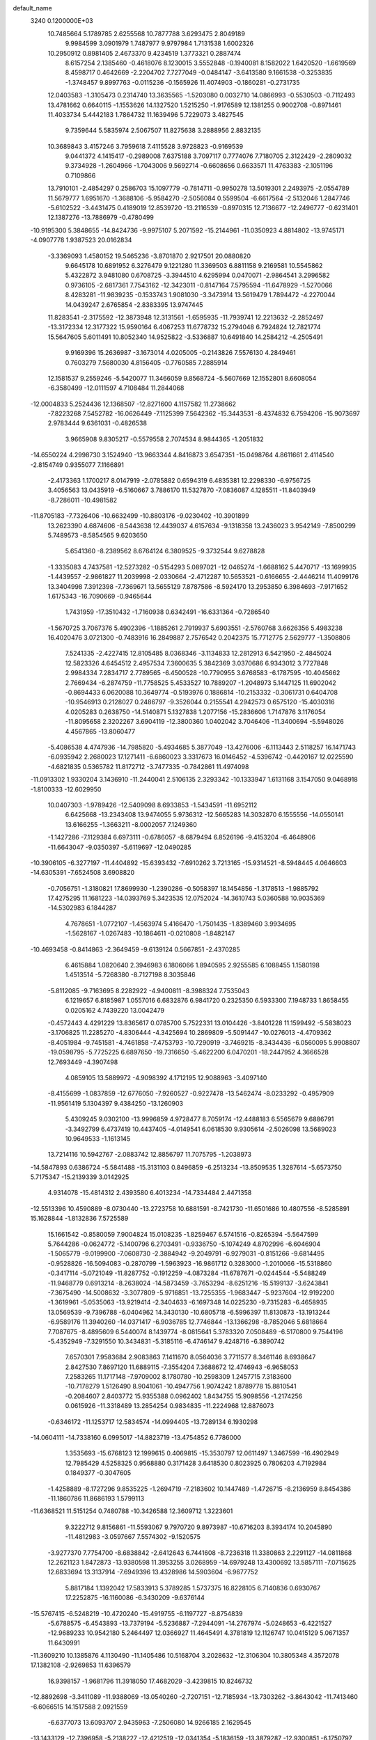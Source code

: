 default_name                                                                    
 3240  0.1200000E+03
  10.7485664   5.1789785   2.6255568  10.7877788   3.6293475   2.8049189
   9.9984599   3.0901979   1.7487977   9.9797984   1.7131538   1.6002326
  10.2950912   0.8981405   2.4673370   9.4234519   1.3773321   0.2887474
   8.6157254   2.1385460  -0.4618076   8.1230015   3.5552848  -0.1940081
   8.1582022   1.6420520  -1.6619569   8.4598717   0.4642669  -2.2204702
   7.7277049  -0.0484147  -3.6413580   9.1661538  -0.3253835  -1.3748457
   9.8997763  -0.0115236  -0.1565926  11.4074903  -0.1860281  -0.2731735
  12.0403583  -1.3105473   0.2314740  13.3635565  -1.5203080   0.0032710
  14.0866993  -0.5530503  -0.7112493  13.4781662   0.6640115  -1.1553626
  14.1327520   1.5215250  -1.9176589  12.1381255   0.9002708  -0.8971461
  11.4033734   5.4442183   1.7864732  11.1639496   5.7229073   3.4827545
   9.7359644   5.5835974   2.5067507  11.8275638   3.2888956   2.8832135
  10.3689843   3.4157246   3.7959618   7.4115528   3.9728823  -0.9169539
   9.0441372   4.1415417  -0.2989008   7.6375188   3.7097117   0.7774076
   7.7180705   2.3122429  -2.2809032   9.3734928  -1.2604966  -1.7043006
   9.5692714  -0.6608656   0.6633571  11.4763383  -2.1051196   0.7109866
  13.7910101  -2.4854297   0.2586703  15.1097779  -0.7814711  -0.9950278
  13.5019301   2.2493975  -2.0554789  11.5679777   1.6951670  -1.3688106
  -5.9584270  -2.5056084   0.5599504  -6.6617564  -2.5132046   1.2847746
  -5.6102522  -3.4431475   0.4189019  12.8539720 -13.2116539  -0.8970315
  12.7136677 -12.2496777  -0.6231401  12.1387276 -13.7886979  -0.4780499
 -10.9195300   5.3848655 -14.8424736  -9.9975107   5.2071592 -15.2144961
 -11.0350923   4.8814802 -13.9745171  -4.0907778   1.9387523  20.0162834
  -3.3369093   1.4580152  19.5465236  -3.8701870   2.9217501  20.0880820
   9.6645178  10.6891952   6.3276479   9.1221280  11.3369503   6.8811158
   9.2169581  10.5545862   5.4322872   3.9481080   0.6708725  -3.3944510
   4.6295994   0.0470071  -2.9864541   3.2996582   0.9736105  -2.6817361
   7.7543162 -12.3423011  -0.8147164   7.5795594 -11.6478929  -1.5270066
   8.4283281 -11.9839235  -0.1533743   1.9081030  -3.3473914  13.5619479
   1.7894472  -4.2270044  14.0439247   2.6765854  -2.8383395  13.9747445
  11.8283541  -2.3175592 -12.3873948  12.3131561  -1.6595935 -11.7939741
  12.2213632  -2.2852497 -13.3172334  12.3177322  15.9590164   6.4067253
  11.6778732  15.2794048   6.7924824  12.7821774  15.5647605   5.6011491
  10.8052340  14.9525822  -3.5336887  10.6491840  14.2584212  -4.2505491
   9.9169396  15.2636987  -3.1673014   4.0205005  -0.2143826   7.5576130
   4.2849461   0.7603279   7.5680030   4.8156405  -0.7760585   7.2885914
  12.1581537   9.2559246  -5.5420077  11.3466059   9.8568724  -5.5607669
  12.1552801   8.6608054  -6.3580499 -12.0111597   4.7108484  11.2844068
 -12.0004833   5.2524436  12.1368507 -12.8271600   4.1157582  11.2738662
  -7.8223268   7.5452782 -16.0626449  -7.1125399   7.5642362 -15.3443531
  -8.4374832   6.7594206 -15.9073697   2.9783444   9.6361031  -0.4826538
   3.9665908   9.8305217  -0.5579558   2.7074534   8.9844365  -1.2051832
 -14.6550224   4.2998730   3.1524940 -13.9663344   4.8416873   3.6547351
 -15.0498764   4.8611661   2.4114540  -2.8154749   0.9355077   7.1166891
  -2.4173363   1.1700217   8.0147919  -2.0785882   0.6594319   6.4835381
  12.2298330  -6.9756725   3.4056563  13.0435919  -6.5160667   3.7886170
  11.5327870  -7.0836087   4.1285511 -11.8403949  -8.7286011 -10.4981582
 -11.8705183  -7.7326406 -10.6632499 -10.8803176  -9.0230402 -10.3901899
  13.2623390   4.6874606  -8.5443638  12.4439037   4.6157634  -9.1318358
  13.2436023   3.9542149  -7.8500299   5.7489573  -8.5854565   9.6203650
   5.6541360  -8.2389562   8.6764124   6.3809525  -9.3732544   9.6278828
  -1.3335083   4.7437581 -12.5273282  -0.5154293   5.0897021 -12.0465274
  -1.6688162   5.4470717 -13.1699935  -1.4439557  -2.9861827  11.2039998
  -2.0330664  -2.4712287  10.5653521  -0.6166655  -2.4446214  11.4099176
  13.3404998   7.3912398  -7.7369671  13.5655129   7.8787586  -8.5924170
  13.2953850   6.3984693  -7.9171652   1.6175343 -16.7090669  -0.9465644
   1.7431959 -17.3510432  -1.7160938   0.6342491 -16.6331364  -0.7286540
  -1.5670725   3.7067376   5.4902396  -1.1885261   2.7919937   5.6903551
  -2.5760768   3.6626356   5.4983238  16.4020476   3.0721300  -0.7483916
  16.2849887   2.7576542   0.2042375  15.7712775   2.5629777  -1.3508806
   7.5241335  -2.4227415  12.8105485   8.0368346  -3.1134833  12.2812913
   6.5421950  -2.4845024  12.5823326   4.6454512   2.4957534   7.3600635
   5.3842369   3.0370686   6.9343012   3.7727848   2.9984334   7.2834717
   2.7789565  -6.4500528 -10.7790955   3.6768583  -6.1787595 -10.4045662
   2.7669434  -6.2874759 -11.7758525   5.4533527  10.7889207  -1.2048973
   5.1447125  11.6902042  -0.8694433   6.0620088  10.3649774  -0.5193976
   0.1886814 -10.2153332  -0.3061731   0.6404708 -10.9546913   0.2128027
   0.2486797  -9.3526044   0.2155541   4.2942573   0.6575120 -15.4030316
   4.0205283   0.2638750 -14.5140871   5.1327838   1.2077156 -15.2836606
   1.7147876   3.1176054 -11.8095658   2.3202267   3.6904119 -12.3800360
   1.0402042   3.7046406 -11.3400694  -5.5948026   4.4567865 -13.8060477
  -5.4086538   4.4747936 -14.7985820  -5.4934685   5.3877049 -13.4276006
  -6.1113443   2.5118257  16.1471743  -6.0935942   2.2680023  17.1271411
  -6.6860023   3.3317673  16.0146452  -4.5396742  -0.4420167  12.0225590
  -4.6821835   0.5365782  11.8172712  -3.7477335  -0.7842861  11.4974098
 -11.0913302   1.9330204   3.1436910 -11.2440041   2.5106135   2.3293342
 -10.1333947   1.6131168   3.1547050   9.0468918  -1.8100333 -12.6029950
  10.0407303  -1.9789426 -12.5409098   8.6933853  -1.5434591 -11.6952112
   6.6425668 -13.2343408  13.9474055   5.9736312 -12.5665283  14.3032870
   6.1555556 -14.0550141  13.6166255  -1.3663211  -8.0002057   7.1249360
  -1.1427286  -7.1129384   6.6973111  -0.6786057  -8.6879494   6.8526196
  -9.4153204  -6.4648906 -11.6643047  -9.0350397  -5.6119697 -12.0490285
 -10.3906105  -6.3277197 -11.4404892 -15.6393432  -7.6910262   3.7213165
 -15.9314521  -8.5948445   4.0646603 -14.6305391  -7.6524508   3.6908820
  -0.7056751  -1.3180821  17.8699930  -1.2390286  -0.5058397  18.1454856
  -1.3178513  -1.9885792  17.4275295  11.1681223 -14.0393769   5.3423535
  12.0752024 -14.3610743   5.0360588  10.9035369 -14.5302983   6.1844287
   4.7678651  -1.0772107  -1.4563974   5.4166470  -1.7501435  -1.8389460
   3.9934695  -1.5628167  -1.0267483 -10.1864611  -0.0210808  -1.8482147
 -10.4693458  -0.8414863  -2.3649459  -9.6139124   0.5667851  -2.4370285
   6.4615884   1.0820640   2.3946983   6.1806066   1.8940595   2.9255585
   6.1088455   1.1580198   1.4513514  -5.7268380  -8.7127198   8.3035846
  -5.8112085  -9.7163695   8.2282922  -4.9400811  -8.3988324   7.7535043
   6.1219657   6.8185987   1.0557016   6.6832876   6.9841720   0.2325350
   6.5933300   7.1948733   1.8658455   0.0205162   4.7439220  13.0042479
  -0.4572443   4.4291229  13.8365617   0.0785700   5.7522331  13.0104426
  -3.8401228  11.1599492  -5.5838023  -3.1706825  11.2285270  -4.8306444
  -4.3425694  10.2869809  -5.5091447 -10.0276013  -4.4709362  -8.4051984
  -9.7451581  -4.7461858  -7.4753793 -10.7290919  -3.7469215  -8.3434436
  -6.0560095   5.9908807 -19.0598795  -5.7725225   6.6897650 -19.7316650
  -5.4622200   6.0470201 -18.2447952   4.3666528  12.7693449  -4.3907498
   4.0859105  13.5889972  -4.9098392   4.1712195  12.9088963  -3.4097140
  -8.4155699  -1.0837859 -12.6776050  -7.9260527  -0.9227478 -13.5462474
  -8.0233292  -0.4957909 -11.9561419   5.1304397   9.4384250 -13.1260903
   5.4309245   9.0302100 -13.9996859   4.9728477   8.7059174 -12.4488183
   6.5565679   9.6886791  -3.3492799   6.4737419  10.4437405  -4.0149541
   6.0618530   9.9305614  -2.5026098  13.5689023  10.9649533  -1.1613145
  13.7214116  10.5942767  -2.0883742  12.8856797  11.7075795  -1.2038973
 -14.5847893   0.6386724  -5.5841488 -15.3131103   0.8496859  -6.2513234
 -13.8509535   1.3287614  -5.6573750   5.7175347 -15.2139339   3.0142925
   4.9314078 -15.4814312   2.4393580   6.4013234 -14.7334484   2.4471358
 -12.5513396  10.4590889  -8.0730440 -13.2723758  10.6881591  -8.7421730
 -11.6501686  10.4807556  -8.5285891  15.1628844  -1.8132836   7.5725589
  15.1661542  -0.8580059   7.9004824  15.0108235  -1.8259467   6.5741516
  -0.8265394  -5.5647599   5.7644286  -0.0624772  -5.1400796   6.2703491
  -0.9336750  -5.1074249   4.8702996  -6.6046904  -1.5065779  -9.0199900
  -7.0608730  -2.3884942  -9.2049791  -6.9279031  -0.8151266  -9.6814495
  -0.9528826 -16.5094083  -0.2870799  -1.5963923 -16.9861712   0.3283000
  -1.2010066 -15.5318860  -0.3417114  -5.0721049 -11.8287752  -0.1912259
  -4.0873284 -11.6787671  -0.0244544  -5.5488249 -11.9468779   0.6913214
  -8.2638024 -14.5873459  -3.7653294  -8.6251216 -15.5199137  -3.6243841
  -7.3675490 -14.5008632  -3.3077809  -5.9716851 -13.7255355  -1.9683447
  -5.9237604 -12.9192200  -1.3619961  -5.0535063 -13.9219414  -2.3404633
  -6.1697348  14.0225230  -9.7315283  -6.4658935  13.0569539  -9.7396788
  -6.0404962  14.3430130 -10.6805718  -6.5996397  11.8130873 -13.1913244
  -6.9589176  11.3940260 -14.0371417  -6.9036785  12.7746844 -13.1366298
  -8.7852046   5.6818664   7.7087675  -8.4895609   6.5440074   8.1439774
  -8.0815641   5.3783320   7.0508489  -6.5170800   9.7544196  -5.4352949
  -7.3291550  10.3434831  -5.3185116  -6.4746147   9.4248716  -6.3890742
   7.6570301   7.9583684   2.9083863   7.1411670   8.0564036   3.7711577
   8.3461146   8.6938647   2.8427530   7.8697120  11.6889115  -7.3554204
   7.3688672  12.4746943  -6.9658053   7.2583265  11.1717148  -7.9709002
   8.1780780 -10.2598309   1.2457715   7.3183600 -10.7178279   1.5126490
   8.9041061 -10.4947756   1.9074242   1.8789778  15.8810541  -0.2084607
   2.8403772  15.9355388   0.0962402   1.8434755  15.9098556  -1.2174256
   0.0615926 -11.3318489  13.2854254   0.9834835 -11.2224968  12.8876073
  -0.6346172 -11.1253717  12.5834574 -14.0994405 -13.7289134   6.1930298
 -14.0604111 -14.7338160   6.0995017 -14.8823719 -13.4754852   6.7786000
   1.3535693 -15.6768123  12.1999615   0.4069815 -15.3530797  12.0611497
   1.3467599 -16.4902949  12.7985429   4.5258325   0.9568880   0.3171428
   3.6418530   0.8023925   0.7806203   4.7192984   0.1849377  -0.3047605
  -1.4258889  -8.1727296   9.8535225  -1.2694719  -7.2183602  10.1447489
  -1.4726715  -8.2136959   8.8454386 -11.1860786  11.8686193   1.5799113
 -11.6368521  11.5151254   0.7480788 -10.3426588  12.3609712   1.3223601
   9.3222712   9.8156861 -11.5593067   9.7970720   9.8973987 -10.6716203
   8.3934174  10.2045890 -11.4812983  -3.0597667   7.5574302  -9.1520575
  -3.9277370   7.7754700  -8.6838842  -2.6412643   6.7441608  -8.7236318
  11.3380863   2.2291127 -14.0811868  12.2621123   1.8472873 -13.9380598
  11.3953255   3.0268959 -14.6979248  13.4300692  13.5857111  -7.0715625
  12.6833694  13.3137914  -7.6949396  13.4328986  14.5903604  -6.9677752
   5.8817184   1.1392042  17.5833913   5.3789285   1.5737375  16.8228105
   6.7140836   0.6930767  17.2252875 -16.1160086  -6.3430209  -9.6376144
 -15.5767415  -6.5248219 -10.4720240 -15.4919755  -6.1197727  -8.8754839
  -5.6788575  -6.4543893 -13.7379194  -5.5236887  -7.2944091 -14.2767974
  -5.0248653  -6.4221527 -12.9689233  10.9542180   5.2464497  12.0366927
  11.4645491   4.3781819  12.1126747  10.0415129   5.0671357  11.6430991
 -11.3609210  10.1385876   4.1130490 -11.1405486  10.5168704   3.2028632
 -12.3106304  10.3805348   4.3572078  17.1382108  -2.9269853  11.6396579
  16.9398157  -1.9681796  11.3918050  17.4682029  -3.4239815  10.8246732
 -12.8892698  -3.3411089 -11.9388069 -13.0540260  -2.7207151 -12.7185934
 -13.7303262  -3.8643042 -11.7413460  -6.6066515  14.1517588   2.0921559
  -6.6377073  13.6093707   2.9435963  -7.2506080  14.9266185   2.1629545
 -13.1433129 -12.7396958  -5.2138227 -12.4212519 -12.0341354  -5.1836159
 -13.3879287 -12.9300851  -6.1750797   3.7134272   7.8806223  -5.4057545
   3.7943397   8.8807941  -5.2908219   3.2166927   7.6792402  -6.2617919
  15.5298671  -5.1273567  12.6830950  15.9983271  -4.4277184  12.1252853
  15.6757492  -6.0384643  12.2723624  -3.6957087  11.7054079  -8.1482680
  -3.7181245  11.5040214  -7.1588030  -4.2205345  12.5485191  -8.3321739
   5.8665712   7.1025468  -6.5792900   5.9907361   6.1046355  -6.4851821
   5.0423146   7.3886738  -6.0705343 -16.5546264   9.9765072  -2.9878818
 -17.2765950   9.5191834  -2.4496288 -16.3128860  10.8538792  -2.5498408
 -11.8608939   6.4980953  13.5762568 -12.2223783   7.2868127  13.0591940
 -12.1336661   6.5774066  14.5454859   3.9059187  15.0326747  -5.8613584
   4.6449834  15.6889251  -6.0692499   3.0105704  15.4798202  -5.9974180
  -7.0603744 -13.8191357   9.9283779  -8.0177060 -13.5854723  10.1497771
  -7.0246603 -14.7433057   9.5225033 -14.9670782  -4.2842166   4.7083696
 -14.2272502  -3.7041832   4.3391598 -14.5685900  -5.1137255   5.1245694
   2.3171353 -11.3842231  11.6151547   2.0406797 -11.7661060  10.7219370
   2.6171096 -10.4274514  11.4938975   4.3477576  12.9807874   0.2448898
   3.7491837  13.1480543  -0.5512454   4.5685932  13.8598097   0.6905932
   4.7430454  11.9793016 -10.6491957   4.3591921  11.9444912  -9.7156300
   4.0173473  11.7694728 -11.3195942  -5.2928801  -9.8197662  -2.5851529
  -5.3251503 -10.5334553  -1.8712156  -4.5560754  -9.1628591  -2.3713961
  13.6257005  -2.7591879  10.4348043  14.2259532  -3.3224778   9.8495683
  13.0876623  -3.3603013  11.0424865   4.8219298   3.1354585  10.2960889
   4.9590814   4.0969866  10.5731324   4.9425224   3.0525982   9.2967433
   1.7081339  -7.8041418 -15.3213789   1.7278735  -7.4276391 -16.2583720
   2.4380083  -8.4949779 -15.2207368  -2.8765140 -19.2076049   5.3442697
  -3.5500451 -18.5044786   5.0758124  -2.2854158 -19.4262680   4.5550362
  -5.7574377  -4.8262546  -8.2424170  -5.8285846  -5.7962894  -8.5145758
  -5.7081627  -4.7618271  -7.2356792 -10.3344482  -1.9293906   1.6634140
 -10.4781561  -2.7428916   1.0823253  -9.7899809  -1.2458840   1.1569813
 -12.8886594  -2.9279760   3.3509705 -12.6099344  -3.8717075   3.1234110
 -12.0674642  -2.3696238   3.5353104  -5.1314421  -0.0742575   6.1580627
  -5.3631201  -1.0117780   6.4538339  -4.2734083   0.2170930   6.6041489
   2.4915935 -12.7960179   6.3853690   3.0703730 -12.9561655   5.5732932
   2.7617536 -13.4319990   7.1220111  10.0728905 -13.1777973  -7.2779570
   9.1907976 -13.6380021  -7.4518062  10.5768679 -13.0765702  -8.1473591
  11.4836584  -4.9893257 -11.0378500  11.0873984  -4.7663383 -10.1359883
  11.5997485  -4.1410234 -11.5735797   8.3182504  -2.1291274  18.9043000
   7.9193659  -2.9431061  18.4588454   8.1589053  -2.1784834  19.9004290
  -1.6259599   5.4364601 -16.2084917  -0.9708567   5.8658430 -16.8461202
  -1.6639386   5.9725003 -15.3533200  -3.2545926   6.3427861   7.8138438
  -2.5317094   6.8801825   7.3569577  -2.8367954   5.7340583   8.5030434
  -5.5983489   3.1166447 -10.2863707  -6.3571985   3.3548963 -10.9088524
  -4.7234913   3.4176627 -10.6914784 -14.7740932   0.2938034 -13.4362127
 -14.2027707  -0.4322864 -13.8442374 -14.3239111   1.1886953 -13.5650714
   2.6084212   4.2205926   7.8117948   1.6934664   4.6482690   7.8046814
   3.0834022   4.4560653   8.6714724   3.9659923   9.6040322   8.6884936
   4.4666181   9.5285837   9.5624395   3.3768028  10.4241445   8.7077676
  -1.5160263   6.5638660  -0.3212726  -0.6017865   6.9378213  -0.1105045
  -1.4911410   6.0990277  -1.2176019 -13.4413273  12.9203945  -1.9773448
 -13.2698877  13.9154649  -1.9540359 -14.4222593  12.7438897  -1.8138866
  11.8470275  -0.6268423   9.3634403  12.4486828  -1.1908949   9.9464974
  11.0465043  -1.1727007   9.0783067   9.3812466  10.6827835   9.6032489
   9.1875797   9.7136412   9.8114709   9.4131094  11.2119439  10.4629430
  11.2601110 -11.5442125   1.4080843  12.1786616 -11.9091095   1.6159667
  11.2392828 -11.2071723   0.4562072   9.2168863  -7.8455778   4.4538450
   9.8374277  -8.3837569   3.8661447   8.5131012  -8.4542612   4.8466440
  -2.2009704  -3.3998330 -12.0525139  -2.6540972  -3.7250569 -12.8945386
  -2.6625365  -3.7972605 -11.2468414  15.4813199  -2.7349836 -13.2665259
  16.0263481  -3.4482209 -13.7294911  15.3202124  -3.0045089 -12.3065777
  -9.1829301 -12.2519266   4.7830942  -9.5558688 -12.0546341   3.8654383
  -9.6256863 -13.0797812   5.1555504  -1.3138247   2.4272132  20.0303468
  -0.9421606   3.3554598  19.8877844  -1.2906592   1.9177683  19.1585502
  -2.9890271  -1.1913493   9.7319665  -3.7226311  -0.6218675   9.3349583
  -2.4328806  -1.5898866   8.9890202 -17.3192416  -2.2285859  -5.6871181
 -17.5747555  -2.8336730  -6.4543745 -16.3249924  -2.2953316  -5.5224565
   6.5245126   3.1750724  14.1368394   7.3194062   3.1897527  14.7597587
   6.4504757   2.2641194  13.7069753  11.4314919  12.7304913  -1.6551852
  10.6202000  12.1938242  -1.9270196  11.6683968  13.3791930  -2.3921805
  14.4691721  -3.2467354  -3.3603041  14.4193240  -3.6965362  -2.4573676
  14.9806028  -2.3798111  -3.2767525   2.2249048   7.8164244  -7.5338541
   2.6633835   8.4098440  -8.2235566   1.2523898   8.0720748  -7.4392102
 -17.3381829   8.8620469  -7.2573824 -16.3454839   8.6931459  -7.1791444
 -17.5479523   9.7940224  -6.9294823  -4.8040642 -13.4989911   5.1077477
  -5.4419451 -12.8066721   5.4736743  -4.5976181 -14.1791377   5.8252994
 -10.7096097   9.8692528 -12.6461897 -10.9196227   9.2429788 -13.4102416
 -10.5624606  10.8015215 -13.0058036  -5.5248933 -19.9367641   1.5001701
  -5.8317621 -20.0607809   0.5459420  -4.5694965 -20.2517522   1.5901670
  -5.4384231   8.4611780   7.4062158  -4.7335617   8.8353889   6.7871547
  -5.5063308   7.4621468   7.2742117 -15.5713542 -11.4443761  -5.1248729
 -16.4038998 -12.0088392  -5.0334992 -14.7548274 -12.0335047  -5.0454278
  -4.6097322   5.4342529  17.0703605  -5.2786205   6.1859395  17.1578579
  -4.3463705   5.3291323  16.1009843  -2.0558014  -4.5505945  -0.8886118
  -1.3716791  -5.2909049  -0.8252309  -1.7214373  -3.7395036  -0.3881797
  -1.8291021   0.9851396  -9.6313218  -2.4035230   0.3769641  -9.0654038
  -1.5167232   0.4857189 -10.4517475 -10.3829827   9.8763539  -9.8463383
 -10.1487628   8.9049362  -9.6994076 -10.6066018  10.0251710 -10.8199645
  -6.6965209 -15.1669712  -6.3003361  -7.0247392 -15.0252178  -7.2449411
  -6.2190924 -14.3359710  -5.9815874   4.9192515  -3.0765185  15.9178747
   4.2902204  -2.3551450  15.5953221   4.5902269  -3.9769236  15.5998913
   7.8907481 -10.7086994  -6.7578819   8.2941300 -11.6313996  -6.8353891
   8.6150164 -10.0427527  -6.5297362   7.2670219   4.9403395   9.0102575
   6.8175443   4.7018975   8.1377810   6.7442457   5.6726170   9.4691417
  -1.8846548   9.4194880 -15.3571830  -1.1603175   9.8816031 -15.8881115
  -2.7867581   9.7793931 -15.6342715   0.1255462  13.5786199  12.1746039
   0.6611656  14.3389195  11.7807050  -0.7292009  13.4615132  11.6494436
  -5.2543390   4.4330651 -16.5504309  -5.7804772   3.9306277 -17.2510272
  -4.3618301   3.9812004 -16.4113409  -2.3369404 -14.1975321  -0.3774644
  -2.4276063 -13.2367527  -0.6754285  -2.9474203 -14.3649416   0.4095479
   7.8475126   3.1582289 -10.7231337   8.7214268   2.7892537 -11.0698774
   7.8645565   3.1711225  -9.7133598  -6.4092136  14.0133366  11.4230707
  -7.0963082  14.7098991  11.1724678  -6.8343909  13.0974842  11.3998616
  10.1789422  14.2921856   7.3438073   9.6583481  13.4732306   7.0638173
  10.0753142  14.4331308   8.3385413  -6.6944389   2.4992607  13.3481309
  -6.3168410   2.3469979  14.2724338  -7.2126578   1.6825264  13.0574522
  -0.2301787  -7.8678607  13.1835618  -0.5273004  -8.0656238  14.1283942
  -0.4427238  -8.6580312  12.5914848  -3.8437414   8.2992921 -11.6371834
  -3.6224433   8.0259092 -10.6904052  -3.7222268   9.2970148 -11.7366004
  -5.3368391   0.3893668 -19.4561095  -5.1620778   0.9255359 -20.2940124
  -5.0976956   0.9432053 -18.6460642  -7.5173891   4.9115173  12.1014962
  -7.2685071   3.9692176  12.3665040  -7.2793041   5.0624558  11.1316338
  11.6736490  -8.2456214  13.7044260  12.0293409  -9.1743441  13.5281951
  10.6786554  -8.2923056  13.8714841  -4.8863091 -11.1587922  -7.7796452
  -5.4362858 -11.6036703  -7.0587366  -4.3224325 -10.4278135  -7.3699952
  -5.9161965  14.7038418  -7.1689158  -5.8193328  14.1346549  -7.9976158
  -6.2174422  15.6315493  -7.4310413  -9.9394284  -0.5835472 -16.4599662
 -10.6792315   0.0953433 -16.3508833  -9.0897503  -0.2245495 -16.0485445
  -8.7688879 -12.1292081   0.3289596  -7.7869295 -12.2095887   0.5512131
  -8.9733888 -12.6761975  -0.4951048  -3.3166816  13.7741907   4.5732035
  -3.0742373  13.2330831   3.7555708  -3.7669675  13.1762069   5.2512580
  -7.7492466  -2.8869868   2.6706141  -7.5283290  -2.5622509   3.6011204
  -8.7368640  -2.7657278   2.4973855  -3.1241164 -17.8178144   0.9854755
  -2.9450529 -18.8008607   1.1326361  -3.2875919 -17.3685486   1.8751586
   0.5549905   5.9667221 -11.0290005   0.1675349   6.8502252 -10.7300013
   1.1186297   5.5778272 -10.2865912 -10.6822647  11.2380425   6.6251819
 -11.0176074  10.6535337   5.8728556 -10.0455390  11.9296670   6.2559449
  10.0835088   1.1443327   5.5238873  10.6692382   1.5362864   6.2473466
  10.3538191   1.5255897   4.6285240   3.9400279  13.5884341  11.2033667
   4.8096785  14.0841144  11.0687974   3.9871015  13.0518846  12.0577663
   3.9336894  -5.9299008 -16.3290767   3.1990207  -6.4103260 -16.8286301
   3.6448674  -4.9815886 -16.1357228   3.0272599  17.6708072   8.7390822
   2.1160430  18.0209528   8.9982768   3.0567925  16.6713175   8.8813780
  -3.2219853  -9.0189288  -8.0219208  -3.6827718  -9.1642023  -8.9088658
  -2.2528511  -9.2931899  -8.0971519   0.9236209  -4.5440497  -7.7035609
   1.0182738  -5.1042636  -6.8685153   1.8327810  -4.4062920  -8.1213538
   9.7310105  -7.3286154  -3.4697318  10.2604238  -7.3146955  -2.6097157
   9.2827517  -8.2275992  -3.5745755   1.8758777   3.3322617 -17.6045325
   1.6221883   3.5636828 -18.5543672   1.1088899   2.8487229 -17.1595384
  -6.6107049  -9.7349717 -11.3730998  -6.0399382  -9.0620543 -11.8645340
  -6.0153977 -10.3859497 -10.8812289  -0.8600680   6.4521873  15.3216360
  -0.6609592   5.5233254  15.6646682  -0.9966196   7.0774919  16.1029476
  -6.8635712   8.0622053  11.1545944  -7.8641899   8.1926762  11.1117054
  -6.6083180   7.7140633  12.0676897  13.0422108  -8.9059491   6.8805378
  13.5749974  -8.1172393   7.2184361  13.5238539  -9.7624399   7.1140828
  10.3431014   8.3848393  -1.3433584  10.6728650   7.8455586  -2.1310972
  11.1331925   8.7307526  -0.8178110  11.1576423  12.8324420  -8.4775190
  11.1192407  13.3979514  -9.3134762  10.4764362  13.1687806  -7.8119857
  14.7935977   6.2248895   1.7512894  14.3957383   7.1434464   1.8856809
  15.3621790   5.9840830   2.5505562   2.6103566 -14.3194413  -0.6146600
   3.6128018 -14.2134067  -0.5517292   2.3835283 -15.2920348  -0.7653607
  -0.4072365  -1.2727453 -14.5334297   0.0360235  -1.8091621 -13.8013931
   0.3004805  -0.8632180 -15.1263243  -9.0297810  15.0278853   4.5657633
  -8.5389468  14.1888907   4.2914101  -8.5801558  15.4315155   5.3750963
  -0.5341487  16.8741556  -6.0082125  -1.0309001  17.5696799  -6.5463426
  -0.7920207  16.9541501  -5.0349690   0.9826163  -8.4889424  15.5627644
   1.8121674  -9.0220067  15.3441611   0.2355220  -9.1186456  15.8185456
  13.0177274  -0.0047610  -6.0359877  12.5152413  -0.7628862  -6.4751390
  13.9055686  -0.3431639  -5.6934655  10.2933610   5.8393633   5.8016348
  10.7774319   4.9540219   5.7575219  10.2505557   6.1521843   6.7610152
 -12.3075687   0.5164180   9.8954749 -13.1594169   0.0483002  10.1699202
 -11.5160031  -0.0748643  10.1050199  11.4950429   8.3044171   5.1233079
  11.7348947   8.6057681   6.0569881  11.2748178   7.3187754   5.1338578
 -12.6726476  -2.3966742  -0.1633972 -13.2459838  -2.0322960   0.5840077
 -12.0063474  -1.6937650  -0.4498631   7.1043566   8.0859086  12.7667895
   8.1050423   8.2203644  12.7413011   6.8945189   7.1019998  12.6773933
  15.9680369  -5.3249072  -9.7359532  16.9042273  -5.6987980  -9.6738799
  16.0133456  -4.3297709  -9.9025392   9.9198747  -9.6371193 -12.3636157
  10.0509921 -10.1316543 -11.4927865   8.9789456  -9.7882030 -12.6981695
   5.4158946 -13.7501642   8.1521313   4.5777976 -14.2560546   8.4006635
   5.1682363 -12.8241851   7.8338106   4.1861336 -10.4700101   3.8813698
   3.8823723 -10.6201085   2.9298975   4.8585590  -9.7167664   3.9052043
  -1.4077832   7.5749084   3.2186161  -2.2704785   7.9345216   2.8358168
  -0.6490632   8.1984193   2.9826539  -8.0247475  14.1598118 -12.9627435
  -8.7925495  13.5730896 -12.6689117  -8.3784253  15.0659307 -13.2347007
 -14.0349993   2.9102725  10.9715903 -13.4928181   2.2461339  10.4376807
 -14.8529749   2.4522861  11.3474418   4.8503351  -7.7864693   7.1553155
   4.2786290  -8.3743576   6.5657058   4.5592736  -6.8245284   7.0550510
   6.5585359   3.3216563 -16.4843319   6.6034168   2.6229805 -15.7563636
   5.8010512   3.1021817 -17.1153214  -6.5761996  14.4062408  -2.9268753
  -5.9038040  14.1801501  -3.6458100  -7.4917304  14.5059065  -3.3415682
  -2.9428987   3.0373128 -11.3219804  -2.4543379   2.5610676 -10.5772665
  -2.2849818   3.5798252 -11.8632065  14.1871811  10.1851505  -4.1281097
  13.2691979  10.0275236  -4.5186998  14.8766274   9.6955538  -4.6804311
   2.8048869 -14.5933894  -4.6878897   2.7758031 -15.5688033  -4.9483161
   3.7639663 -14.2770285  -4.6743784  16.6721005   0.0984986   2.7808147
  16.9489860  -0.7459050   2.3007971  17.4147213   0.3934925   3.3985467
 -11.9576445   8.5499773  -3.5839632 -12.4549604   8.8674177  -4.4037244
 -11.1412744   9.1272012  -3.4409513   4.0992626 -13.2095534   4.3424706
   4.2598473 -12.2275653   4.1692306   4.7053613 -13.7593416   3.7504594
 -15.0950953  -0.9159334 -10.7542956 -14.3065624  -1.3847869 -10.3318121
 -14.7666849  -0.2829383 -11.4695325 -14.3651969   9.1561626   0.3397926
 -13.5577833   8.7394096   0.7808144 -14.7232735   8.5300581  -0.3672253
  11.9008285 -12.9637923  -9.3214999  12.3551143 -12.0737949  -9.1744318
  12.5905343 -13.7013319  -9.3004925  10.1214590 -10.3326217   3.5427047
  10.4429040 -10.8253130   4.3636971  10.5371863 -10.7436892   2.7191184
  -5.8013440   7.0784050 -12.8634516  -6.7376614   7.3810734 -12.6358520
  -5.1364304   7.5872682 -12.2986081   7.3188792 -14.3651972  -7.1356913
   7.0546894 -13.7741728  -7.9109293   6.5486555 -14.9741017  -6.8988568
  12.0344803 -11.8165635   8.6288789  12.0721710 -12.1925005   9.5655489
  12.9306665 -11.4164538   8.3904203  13.1175312  -4.0041868  14.5553078
  12.4921109  -3.7223343  13.8140194  13.9926744  -4.3142578  14.1577145
   3.6775537  -4.3040602  -8.6457327   4.1170495  -5.0557574  -9.1574891
   4.3385984  -3.9109643  -7.9910606  -2.1018979   9.5297361  10.6134647
  -3.1062425   9.4472570  10.5457216  -1.7709599  10.1888599   9.9234387
  -2.0357290  14.4668050  13.8662137  -2.7076519  14.0381924  13.2458019
  -1.1260837  14.4693402  13.4273071 -17.1485487  -8.5333306  -0.7002438
 -16.5225487  -9.2013791  -1.1267823 -16.9574189  -8.4775063   0.2899345
   0.5154892  13.3735623  -6.3714800  -0.4715942  13.5563883  -6.4825705
   1.0333684  13.8840260  -7.0724278  -0.2562566  17.5189986   0.1576857
  -1.0143892  17.2977902  -0.4719187   0.3898315  16.7434480   0.1922044
  13.8553307  -0.2108875  14.0671920  12.8744721  -0.3406692  13.8642808
  14.1197363   0.7407368  13.8560027  -8.1963217   4.3466772  15.9809555
  -8.3491546   5.2100594  16.4822669  -8.7718915   4.3328305  15.1511195
  -3.9281734   0.9756263  15.2135863  -4.5372581   1.7741204  15.3209312
  -4.3689582   0.1597924  15.6138659  -5.6290280 -11.9179101 -10.2177582
  -4.7997475 -12.2890163 -10.6589771  -5.4513920 -11.7745402  -9.2338931
  -6.4985377  12.9632942  -0.5739811  -6.1868527  13.6004221   0.1450602
  -6.4068233  13.4047549  -1.4777515   0.5937178  -1.3139338   0.5996984
   1.2150850  -1.9125881   0.0747070  -0.3550892  -1.4526120   0.2824704
  -8.8433726   9.5412070   7.8664779  -9.2335260   8.7232176   7.4206377
  -9.4349769  10.3389952   7.6830702   9.6879875 -11.3110911 -10.3335767
   9.2692495 -12.2186680 -10.4787061  10.6442631 -11.4262789 -10.0296543
   3.3455618   6.3101923  12.5793713   3.1254621   6.8932078  13.3741978
   2.4914526   5.9443546  12.1834417  -8.3696590   9.1363170   3.8489708
  -8.1793070   9.3769110   2.8866919  -9.3679458   9.0746507   3.9894008
   9.2202225  -4.9320665   4.1859332   9.8656083  -4.6883587   4.9236214
   9.1197686  -5.9362107   4.1446612  14.4787422 -13.4550580  -6.5031043
  14.0036012 -12.8856936  -5.8174183  14.6886050 -12.8960525  -7.3177026
   3.6093192   9.2311013  -9.3765341   4.4858079   9.5415069  -8.9821789
   3.7863141   8.7185116 -10.2286048   6.0993112   5.4187192  12.7345228
   6.0405827   4.5167209  13.1851336   5.1782175   5.8298426  12.6829104
  -0.3493933   2.0246974 -16.5332799  -1.0687892   2.2109633 -15.8492664
   0.1457280   1.1815994 -16.2800197 -11.6827206 -14.1358122   3.0180232
 -12.6859698 -14.2523697   3.0203580 -11.4574359 -13.1606571   2.8823057
  -4.7781745   9.2413969  10.0590002  -5.4882652   8.7295874  10.5629072
  -4.7931480   8.9690221   9.0865354  -4.6271957   4.7586824  -3.5241549
  -4.5914442   3.8234684  -3.9038872  -4.5956699   4.7139401  -2.5156391
   2.4171037   5.5445090  -8.9848162   3.1550289   4.9404009  -8.6522207
   2.2966345   6.3141066  -8.3419269  11.0060067  -4.4636748  -0.4420262
  11.7541695  -4.5594810   0.2296684  11.3297682  -3.9237484  -1.2318097
   1.0527564   0.2237933   7.3989501   2.0136779   0.0095338   7.1735110
   0.9995536   0.5786538   8.3430600 -15.3239012  -3.5235892  -8.8400355
 -15.4913764  -3.8719907  -9.7731317 -16.0087615  -3.9123001  -8.2076036
  -6.4908764   1.1845550  -2.5628163  -7.2931457   1.3519707  -3.1531009
  -5.6504837   1.4590396  -3.0511791 -14.4557069  -4.8019178  -5.0296610
 -15.1615503  -4.2688912  -5.5172753 -13.8383141  -4.1720317  -4.5375536
   1.4154594  -2.0657885  -4.8062168   0.6375684  -2.3255562  -5.3957133
   1.9156195  -2.8964346  -4.5234326 -11.9144945   1.8251048  -1.0062196
 -12.8382784   1.4247664  -1.0865470 -11.2218109   1.0992514  -1.1220914
   1.1525551  15.9343009  -2.9676669   1.1094213  15.0086219  -3.3693608
   0.3463573  16.4668299  -3.2618742  17.1159023   4.5008604  -8.8912723
  16.4011561   4.9342779  -9.4581824  16.6832017   3.8916934  -8.2117241
  -4.4747518 -17.3821955  -3.2420700  -3.8863759 -16.5617187  -3.2150236
  -5.0546568 -17.3534820  -4.0684995  12.1061358   3.5709837   5.8885451
  11.8768362   3.3037083   6.8351630  12.7341138   2.8884001   5.4887661
 -14.4572546  -9.4923955   7.7084943 -15.3317937  -9.0195791   7.5303764
 -14.0217969  -9.0967754   8.5294458  -8.4720797  -0.1188764   0.4637365
  -9.1692320   0.1547214  -0.2139234  -7.7151931   0.5498345   0.4567830
   9.1034118  16.5935150   0.6295096   9.0467641  16.4953507  -0.3741113
  10.0230662  16.3180790   0.9433102  -2.1008169  14.1230887  -1.5246652
  -1.5956552  13.3247679  -1.1674601  -2.6772791  14.5119607  -0.7921559
  -1.1795053 -13.5442606   8.7045576  -1.6851028 -12.9863630   9.3777749
  -1.4374492 -14.5150267   8.8102843  10.2941078 -10.5776409  -2.7192147
  10.4340205 -11.2017818  -3.5008621   9.3048608 -10.4287799  -2.5801791
   7.8504194   5.9022154 -12.9850392   7.8611721   5.7198286 -11.9917017
   7.0115523   5.5117456 -13.3899284   6.7030088  -6.0979516   2.0057496
   6.4648493  -5.1281148   1.8547640   7.4091811  -6.3786822   1.3404594
   4.7940342   0.0475800 -19.6110555   3.8730365  -0.2703370 -19.3449879
   5.3933083   0.0612558 -18.7981696  -2.1883627  -9.7123894   3.1974987
  -1.2110560  -9.8871571   3.0119515  -2.5140089 -10.3470901   3.9124879
  -0.7968325 -17.6450527  -4.4987745  -1.2550420 -16.7926533  -4.7878408
  -1.1882016 -18.4261561  -5.0055365   8.2895397  12.2371988   7.7303467
   7.5689282  12.8114428   8.1439441   8.6065745  11.5564847   8.4057852
  15.1295329  -1.0680674  11.8303440  14.6872830  -0.7314446  12.6736707
  14.4756009  -1.6362175  11.3110383  -0.7385533  -7.2852595  -2.2792099
  -0.1943522  -8.1241813  -2.4211798  -0.2979751  -6.7137746  -1.5725303
  -4.4768338   3.9283525  12.5453699  -4.9281691   4.4273467  11.7921095
  -5.1129308   3.2401169  12.9219497   2.3134996   0.8780650   2.0908748
   2.8919528   1.1358252   2.8776731   1.3795261   0.6694101   2.4137626
  -1.2526744 -15.1762502  -5.0694180  -0.4880601 -15.1334648  -4.4109089
  -0.8863523 -15.2910599  -6.0036165 -14.0368401  -7.1768597  -1.5477499
 -14.0830392  -6.2873236  -1.0716288 -13.5536285  -7.8457243  -0.9653183
   0.9419117  11.0155493 -14.1310341  -0.0231335  11.3066801 -14.1945223
   0.9959777  10.0099911 -14.2086839  -7.7732002   6.7687603  -5.7124705
  -7.8266637   7.6558995  -6.1922889  -8.0512177   6.8898242  -4.7490652
  -1.4888851 -11.5933350  -3.4912587  -2.1891125 -12.0143325  -4.0850117
  -0.5743165 -11.7379217  -3.8946926  -2.0152118  17.4156748 -10.7543833
  -1.1388795  17.3421475 -10.2576586  -2.4722629  16.5150788 -10.7658284
   6.1994694 -10.8015967  -4.7559552   6.7528745 -10.7097577  -5.5958412
   5.5994580  -9.9950301  -4.6582989  12.1300366  11.1297320   9.0547333
  12.1883282  11.1289960   8.0464171  11.1711774  11.2758864   9.3363853
  17.2840213   6.5241114  -4.0904341  17.3046596   7.2245629  -3.3630816
  16.4455323   6.6363685  -4.6421899   9.3053056  -1.0402478 -16.8603805
   9.4760116  -1.9365212 -16.4271905   9.1894331  -0.3370655 -16.1446933
  -2.6444966   9.1640511  -0.5754698  -2.1826155   8.2705757  -0.6674885
  -3.5864666   9.0230261  -0.2394570  15.1431713  -4.1953586   8.7306558
  16.0368105  -4.4256941   9.1410878  15.2229374  -3.3315630   8.2133603
   2.9150164  11.1079214 -12.3739889   2.1768705  11.1465021 -13.0622855
   3.6210602  10.4509735 -12.6740247   7.0180526 -14.8705091  10.9087756
   6.2379623 -14.8460717  11.5498388   7.5435735 -14.0113852  10.9851545
   4.7661627 -13.1876619 -10.7682291   5.2068071 -13.8492860 -11.3912749
   5.4662593 -12.7670489 -10.1740495  11.8428926   7.5127328  -3.2936322
  12.7720435   7.1405400  -3.1585351  11.8394721   8.1265553  -4.0956984
  11.3177599   1.0987137  11.2931901  11.7994660   1.9770567  11.1644546
  11.4294979   0.5291952  10.4665927   3.1155434 -10.0128561 -13.5279333
   3.6675467 -10.0408354 -12.6825875   3.6380709  -9.5469059 -14.2559137
   2.1461961 -10.1770040   8.4003373   2.1388041  -9.4345339   9.0850151
   2.1991655  -9.7795565   7.4733369 -14.2513311  -1.0913684   1.6996602
 -13.7242268  -1.5497183   2.4291645 -14.0463984  -0.1024042   1.7068918
   0.4496002   2.0013291  12.5049086  -0.3073699   1.5087872  12.9571239
   0.3253231   2.9960147  12.6284231  -8.1407356   3.8769950   9.4770159
  -8.4148595   4.5312280   8.7580337  -8.9584944   3.3971805   9.8250801
   9.1091002  -6.7028611   0.3686773   9.7181610  -5.9735556   0.0262471
   9.6657240  -7.4641107   0.7302971   3.6641108  -1.0147266  -5.6067329
   3.7829088  -0.2609398  -4.9450741   2.8327344  -1.5389407  -5.3741112
   0.9518378  11.4824884  13.6087170   1.1816134  11.8032225  14.5384658
   0.4139818  12.1916447  13.1313196  -8.1125076  11.7710507  11.6484726
  -9.0900593  11.5654265  11.4994377  -7.5814471  11.4876569  10.8374469
 -12.5998821   3.9317381  -8.1499560 -11.9019693   4.4760643  -7.6634105
 -12.7616456   3.0685863  -7.6510557   0.1480115 -15.5087911  -7.3082594
  -0.4355184 -15.5641675  -8.1307716   0.6612835 -14.6389839  -7.3175980
   1.5423496 -13.3584788  -6.6563314   1.9058002 -13.7637934  -5.8056118
   2.2641192 -13.3552916  -7.3628286  -7.7428924   6.0579471 -10.4930048
  -7.8121764   6.7806157 -11.1951798  -7.5533120   5.1719752 -10.9393376
   4.2188064  -8.7076901  -1.4448226   5.1585263  -8.4390395  -1.1901595
   4.1696046  -9.7121081  -1.5387577  -4.8706248 -20.1128594  -2.1545018
  -5.8038600 -20.3406172  -1.8425746  -4.8647786 -19.1825709  -2.5477309
  -0.0472742 -10.8875368  -6.3780436   0.5694439 -11.6776602  -6.5023973
  -0.6199380 -10.7744902  -7.2022867  -3.4537944 -14.0932854   2.0616007
  -3.6158243 -14.9668953   2.5418632  -4.3276348 -13.5966748   1.9621975
  10.3548348   2.4521842 -11.5597346  10.4748956   2.5270523 -12.5597747
  10.7346502   1.5726325 -11.2400017   8.4257070   4.6349354  11.3641229
   8.0548768   4.6472986  10.4247443   7.6788708   4.8025703  12.0230874
   1.7427232  -0.0004031 -16.5181647   1.7811871  -0.0641209 -17.5254187
   2.5906298   0.4281180 -16.1753469   0.6209922   0.8994314 -12.6011254
   1.0365627   1.7558892 -12.2636625  -0.1141050   1.1180904 -13.2583319
  -3.2784015  -5.5958294   7.9774192  -3.3866513  -6.0297682   7.0718370
  -4.0578166  -5.8494690   8.5675709  10.3193549  -1.4048263   3.5543731
   9.7384963  -1.9657621   2.9476984  10.2103366  -0.4291697   3.3170775
 -10.2541163   2.6602149  10.6461349 -10.1060846   2.0953945  11.4702492
 -10.9160094   3.3938706  10.8552923 -11.4317841   9.6420491   9.7684417
 -12.1926721  10.1133158   9.3004063 -10.7822587   9.2869150   9.0813489
  -0.5289423 -18.2938652  -9.8235742  -1.5046755 -18.0450332  -9.7452970
  -0.4477430 -19.2117306 -10.2371319  -1.3225393  11.6099753   8.6597727
  -0.3808968  11.2827042   8.4975905  -1.7724007  11.7933077   7.7742706
   1.9229612   2.3661597  17.0027212   2.2498766   2.8729415  17.8129054
   2.6881396   2.2342882  16.3568017 -11.3593477   3.2112158  15.3892394
 -10.9523434   2.7037049  16.1618197 -10.6235682   3.6016720  14.8180368
 -16.9776261  11.4729311  -5.3403582 -15.9681410  11.4718955  -5.3725870
 -17.2859634  11.1397941  -4.4381122  12.9777780  -4.7254932   1.3435042
  13.7450228  -4.6166459   0.6957483  13.2620264  -5.3261017   2.1041436
   1.2717753  13.3110473  -3.7223786   0.6475468  12.6986417  -3.2170093
   1.0557861  13.2728070  -4.7082723  15.0162973  -4.9736080  -0.2095441
  14.8168646  -5.8377996  -0.6927619  16.0151858  -4.8718866  -0.1001162
   0.6180931  10.6057859  -5.8135670   0.5213375  10.0909719  -6.6771090
   0.5599673  11.5960275  -6.0036804 -14.4610067  -7.4486876  -4.2775220
 -14.1360066  -7.3852545  -3.3233463 -14.5291003  -6.5215295  -4.6722892
 -14.6327254  -2.1502481  -5.1239870 -14.2183661  -2.2801322  -4.2121007
 -14.6940679  -1.1630433  -5.3283492 -17.0553421   3.5465924  -4.7074968
 -17.4431213   4.4678200  -4.5623521 -16.0753108   3.6264197  -4.9382918
  -6.8054180  -9.7287696   4.1219991  -7.7434031  -9.3889069   4.2794075
  -6.5569354 -10.3813479   4.8517238   2.2903973   9.8305021   4.6780180
   2.7853710   8.9611843   4.8172574   1.8166044   9.8090119   3.7863014
   2.7276973  -4.2453268  -3.3781967   2.5102981  -5.2157055  -3.5548396
   3.6799867  -4.1679150  -3.0507028  -7.3638661  15.5164197   6.6728815
  -7.2899805  15.9415224   7.5860784  -6.5774937  15.7988457   6.1054716
  -9.1964571   1.5989831  16.9294404  -8.6565941   0.9574914  16.3662918
  -8.6405089   2.4169082  17.1344287   2.4930747  18.4164130  -3.1659565
   2.2444150  19.0102994  -2.3877744   1.7782306  17.7148263  -3.2958560
  -1.5995261   4.9739972   2.9152655  -1.3859656   5.9584116   2.9888881
  -1.6758566   4.5759896   3.8403945   5.1440617  -3.6515329   8.5862130
   5.2115158  -3.3457949   9.5464599   5.3529743  -2.8780855   7.9712051
 -11.8799129  -2.3094381   8.3450324 -12.6778574  -1.7433232   8.0942368
 -11.4759658  -1.9607541   9.2025557   2.2104576  -2.6709852  -1.0516537
   2.1778045  -2.8341825  -2.0478467   2.7682036  -3.3885643  -0.6110864
  12.9992768  -2.0974645  -9.6808651  13.6300073  -1.3874946 -10.0246991
  13.5179105  -2.7759537  -9.1416328   2.7157003  -9.4688294   5.8858460
   1.7433435  -9.3987903   5.6218068   3.2409209  -9.8834809   5.1293359
   3.6788941  -4.6575940 -19.4603351   2.8134030  -4.5094363 -18.9612615
   3.7591767  -3.9787749 -20.2038802  -8.4681592   4.1605399  -0.1470808
  -7.8110251   4.7663712  -0.6174457  -7.9913923   3.3286646   0.1703728
  -7.1124870  -4.1603916 -14.6166432  -6.7901696  -5.1032554 -14.4516599
  -7.8464466  -3.9358243 -13.9601581  -3.0270656  -1.5402308 -14.8449878
  -3.2501238  -2.5241617 -14.7978172  -2.0488131  -1.4062642 -14.6324438
  11.1667777 -11.4773898   5.6203847  10.6708519 -11.1905122   6.4521652
  11.2365924 -12.4847817   5.6006991  -8.5322452  -9.5358537  -0.7356995
  -7.7005453  -8.9630679  -0.7186185  -8.4115256 -10.3232400  -0.1147731
   6.9534755 -11.1722435 -13.9852106   7.7351453 -11.8111315 -14.0154523
   7.2581060 -10.2536835 -14.2742568 -14.5323521   6.4719571 -11.5977697
 -15.0419937   5.6228200 -11.3994475 -13.6200714   6.4254601 -11.1668615
  -5.5087592   9.2399573 -15.0460571  -5.3914472   8.8195489 -14.1352362
  -4.9295866  10.0646636 -15.1132775  -3.8708817   1.2030790 -17.3134568
  -3.1456364   1.2953007 -18.0103172  -3.6579947   1.7977227 -16.5253082
   3.3198084  13.7606325  -2.0530174   2.5189856  13.5399879  -2.6275598
   3.6681660  14.6763297  -2.2984669  16.8728360   1.8042035   5.4914074
  16.8104200   1.4288526   6.4269906  17.7721732   1.5718595   5.0947855
   5.6456934  18.0215423   1.9709876   4.9868441  17.2957800   2.2144761
   5.3029853  18.5323673   1.1699202 -13.4237749   0.2944322   6.2073716
 -12.9716146   0.9531635   6.8252098 -12.7438806  -0.0849931   5.5640364
  -2.5118085  16.1921272  10.0074451  -3.4028729  16.6308128  10.1909094
  -2.5564260  15.2173992  10.2682414  -8.2832598   4.7570435 -15.2087987
  -8.6413541   3.8711555 -14.8815817  -7.4228319   4.6058186 -15.7156466
  13.3007878   9.0928967  -9.9739466  14.2715958   9.3619778 -10.0462457
  12.9673607   8.7894724 -10.8777497  -0.6067365 -13.9753930   3.7652376
  -0.5799879 -13.5878425   4.6975408  -1.4617133 -13.6929737   3.3076853
 -13.9765795   2.9608107 -14.3891219 -13.6645811   3.8594557 -14.7285246
 -14.9834408   2.9620840 -14.3095693  -3.0788662  -7.9835034  14.3268206
  -3.5536573  -8.8601932  14.4883395  -2.8518849  -7.5553510  15.2129724
  13.7047036  -7.6651031  10.1118369  14.3857181  -8.1332148  10.6925181
  12.9736684  -7.2809792  10.6933318  13.8225627   3.9644316  -0.0246074
  14.2767054   4.7662601   0.3888239  13.7635158   3.2220613   0.6576681
   8.0439121  -4.3993303   9.0404213   7.0495264  -4.3409643   8.8734168
   8.3906719  -5.2854715   8.7018783 -14.5584043   5.3409535   9.7014045
 -14.4127247   4.4582000  10.1700447 -15.2049455   5.2131039   8.9360687
   7.3726629  -2.5492160  15.4172798   6.3972878  -2.7334335  15.6038473
   7.5080762  -2.4265804  14.4239401   3.8364917  18.7545744   0.1296394
   4.5889834  19.0096539  -0.4938915   2.9548151  19.0386812  -0.2728896
 -12.2096325   2.0060688  -5.9711548 -12.4189553   2.5073024  -5.1196569
 -11.2405019   1.7217345  -5.9648320  -5.9568906 -17.6406404  -5.5450831
  -6.8101859 -18.1537457  -5.3756424  -6.1819040 -16.7016418  -5.8413103
  -6.6992931 -11.5620511   5.8226935  -7.6313678 -11.7387266   5.4761065
  -6.6502320 -11.8131727   6.7997457  -3.1525114  15.0020816  -9.8177104
  -2.6702029  15.1111365  -8.9370371  -4.1476102  15.0916847  -9.6698943
  -2.7134581 -11.8542718  10.2087705  -2.5146207 -10.9501984  10.6127692
  -3.3375775 -12.3648511  10.8169512  -0.6975624  -1.7210263   6.4642958
  -0.4184792  -2.0153132   5.5393051  -0.0309060  -1.0507057   6.8197386
   5.3863913  19.8450865  -1.9064548   6.1468428  19.3032957  -1.5213883
   5.3680126  19.7335074  -2.9101043  11.6158972  -3.3977977  12.1598248
  10.8265012  -3.8780965  11.7520662  11.3393823  -2.4646601  12.4298131
  12.3017592  11.5686453   6.3401791  11.3976338  11.1445793   6.4912590
  12.3859096  11.8463241   5.3727530  -9.7246233  13.5076106   9.6646945
  -9.6184740  13.2588017   8.6915930 -10.4186826  12.9104568  10.0910617
  -5.9040613  -7.9519148   2.2176276  -6.7377391  -7.3861209   2.1472104
  -5.9807759  -8.5665830   3.0153731   8.8130391  -0.6509709  -7.7272698
   9.1038586   0.1537217  -7.1906192   8.3916098  -1.3317584  -7.1116192
  -6.7763452 -14.4354465   3.3748463  -6.3668384 -15.2491292   2.9385841
  -6.2636376 -14.2102276   4.2153862  -6.8017846   6.2451803  -0.9724500
  -6.4638288   7.1687013  -0.7422440  -6.0343276   5.5891905  -0.9443939
  -8.6701869  15.4203333  -5.4838480  -8.4867806  15.2466198  -6.4617467
  -9.4657660  14.8728798  -5.1881311  15.9420159   2.9216883  -6.8114534
  16.3932142   3.0153084  -5.9127012  14.9399318   2.9573445  -6.6903908
   5.3148659  -9.4451122  13.4989541   4.6639597  -8.8509425  13.0056149
   5.8963731  -9.9333110  12.8329126   9.3978801  11.4640045  -3.1363525
   8.8946426  10.6322973  -2.8622812   9.7591300  11.3458582  -4.0721089
   4.6367841  -7.9950416  18.6111085   5.1563244  -7.7177920  17.7905534
   5.0751826  -7.6070419  19.4341291  -2.4783370  -9.6218220  11.7652960
  -2.8533801  -9.0136295  12.4791198  -1.9657412  -9.0725254  11.0903006
   5.1078424  -4.5584916  -2.4586247   5.9654709  -4.0381526  -2.3410633
   4.8199603  -4.9385757  -1.5682541  10.0876594   9.0361931   2.3394708
  10.3299238   9.1343674   3.3150577  10.2179293   8.0757995   2.0552634
  12.4245834  -3.7424681  -5.3187523  12.0502164  -2.9123958  -5.7557069
  13.0774428  -3.4768209  -4.5953532 -15.5045834   3.6643790  -1.8401139
 -16.3655655   3.2804975  -1.4775608 -15.2016600   4.4269036  -1.2511370
 -10.4322434   2.9063758   6.0110940  -9.7573006   2.3716648   6.5389541
 -10.6746969   2.4046238   5.1687394  11.4593833   1.9808649   7.9739681
  10.5116233   2.0779161   8.3092771  11.8405943   1.1013249   8.2920679
  17.0309175  -4.7262530  -7.0596809  16.2113678  -4.9284117  -7.6142711
  16.9320647  -5.1474182  -6.1470211  -2.9431225  -8.7335021 -10.6739095
  -1.9590639  -8.5960366 -10.4927136  -3.3506371  -7.8668096 -10.9946525
   4.5497645  15.3626322   1.5591236   5.2911546  15.0661975   2.1776437
   3.6865308  15.4343676   2.0785286  -5.9962907   7.8753567  17.5495167
  -6.0694086   8.1381050  16.5770368  -5.6455249   8.6572595  18.0840179
   3.5287719  -0.9200587  10.1581800   4.1202021  -0.2773140  10.6653185
   3.6040806  -0.7368893   9.1677874 -12.2815534   7.9413282   1.6561702
 -12.4303168   7.5574417   2.5784503 -11.9097259   7.2247563   1.0492362
 -12.5746854  -5.0100557   8.3857343 -12.4564051  -4.0075201   8.3536053
 -12.4366090  -5.3950765   7.4622659 -16.7892158   7.9485812   3.3064664
 -16.2055498   7.2583362   2.8559158 -16.2815425   8.8180168   3.3867754
 -10.1286899  11.8417483  -2.0325854  -9.7344030  12.2730273  -1.2087916
 -11.0242058  11.4346778  -1.8035768   0.1968191  15.2113409   5.8500507
   0.4435578  14.2475354   5.6759844  -0.3962595  15.5469107   5.1045639
   4.2700112  11.3724058   2.4515846   4.2190621  10.4274326   2.0986968
   4.1046571  12.0229439   1.6968937  -3.9104287  -8.0397803   6.4778736
  -4.0629194  -8.0872386   5.4805801  -2.9266352  -8.1572627   6.6739557
  -5.4994116  10.7434059   1.0524657  -5.6648262   9.9099468   0.5064951
  -5.4046237  11.5370211   0.4349787 -11.5714690   5.9807730   0.1398505
 -11.7638752   5.1808130   0.7256352 -11.1373291   5.6728180  -0.7185121
   4.2947995 -10.3633275 -11.0026976   4.1532917 -11.3580898 -10.9001127
   3.8939833  -9.8827688 -10.2099116   8.2007196  -6.4099826  13.2341649
   8.4691202  -7.3489819  13.4917330   8.3682156  -5.7868812  14.0112040
   3.9767712   5.5817089   5.9658224   3.3689917   6.0085628   5.2813519
   3.4286922   5.0102792   6.5928611  11.2978696   2.9091698  -4.4196619
  10.8008606   3.7869770  -4.4700269  12.0458400   2.9840463  -3.7450999
 -17.3375714   9.5126084   0.7393030 -16.4442820   9.5549362   1.2087094
 -17.9740568   8.9423794   1.2776573  -1.7578283  17.7245798   7.6395792
  -1.9434369  17.3076433   8.5405861  -2.6132926  17.7636577   7.1040852
 -17.3131451   0.5934494  -9.7764082 -16.6829017  -0.0632465 -10.2141795
 -17.3606194   1.4357810 -10.3316771   6.7446290  -3.3338559   4.3760937
   6.9951686  -2.4337375   3.9925356   7.5408367  -3.9534481   4.3285663
 -10.8492729   7.8788895   6.9431622 -10.7358333   7.1652493   6.2375070
 -11.7729312   7.8102083   7.3459502  -8.2441757 -11.8778559  -6.8184894
  -8.8954880 -12.6241738  -6.6212536  -8.0422629 -11.3734858  -5.9670541
  -4.0887373   8.6616876   2.4730100  -4.5055311   9.4547105   2.0066436
  -4.7492721   7.8979011   2.4935985   4.5501067 -13.0227823  -7.0335768
   4.7452913 -13.0430192  -6.0428228   5.1787974 -12.3755498  -7.4873807
  -6.8033853  -5.2359545  12.1368417  -6.7182089  -4.4816761  12.8031068
  -6.0395443  -5.8845582  12.2631749  -4.6222443  -4.7526898   0.3894969
  -3.6694122  -4.9012371   0.0892558  -5.2332202  -5.3891412  -0.1021716
   8.5638310  -4.9371753  15.6418758   8.1600900  -4.0128556  15.6940893
   8.8586812  -5.2282504  16.5629831  -8.8726103  -3.8556725 -12.3253043
  -8.1774765  -3.9646829 -11.6007314  -8.9687835  -2.8768545 -12.5550128
   9.6411909  15.0887441   3.1856496   9.1042065  15.7693486   2.6674553
  10.5779741  15.0429707   2.8108937  -4.1165260  -6.2128854  12.0999936
  -3.7719609  -5.2839340  12.2960146  -3.6136378  -6.8841479  12.6626748
   6.2659909  -8.7135845 -12.1723755   5.6833999  -8.0869513 -12.7090491
   5.7469871  -9.5522396 -11.9546769 -14.3809747   7.6197495   5.9699499
 -14.0143652   7.5551342   6.9088442 -14.8634240   6.7634745   5.7372792
  -4.7647529   4.3209507  -0.7675609  -4.2421790   4.7433744  -0.0135220
  -4.6674941   3.3166226  -0.7232239   1.8827103 -14.1662332   2.8679351
   2.6066186 -13.9113891   3.5245258   1.0388779 -14.4001501   3.3712537
 -11.3311160  -6.1514434  -4.0434454 -12.2389671  -6.1760636  -4.4853733
 -10.6650438  -6.6517446  -4.6145377  13.5499868  14.5346847   4.4910027
  13.3154052  15.3251092   3.9076498  13.0035019  13.7337231   4.2083108
 -17.0137765   6.3835519  10.8847613 -16.2577909   6.7078598  11.4707734
 -16.8445624   6.6660401   9.9299487 -17.3174284  -5.4065736   3.6986156
 -16.6731895  -4.7909347   4.1740575 -16.8821303  -6.3073623   3.5600693
   2.4796296   9.6833877  12.2276105   2.1345824  10.4405732  12.8000722
   1.9470299   8.8468701  12.4191198   3.9715854  17.8619310   6.1566230
   3.6281812  17.9263668   7.1042630   4.9041491  18.2469171   6.1096053
  -8.6089015  12.6056740  -9.1076058  -8.6784331  13.5993224  -9.2747228
  -9.3623174  12.3126136  -8.5021471  -9.8092573 -13.0099242  -2.0739446
  -9.4052534 -13.8100060  -2.5395089  -9.4645130 -12.1622137  -2.5013066
 -16.9661687  -1.6975704   1.1891836 -15.9748843  -1.6905209   1.3825890
 -17.1589079  -1.1009332   0.3973657   4.3757003   5.9836684   9.6528373
   4.2596810   6.5849382  10.4560273   4.4739670   6.5481947   8.8211200
   5.8890462  -4.6755713  18.1659898   5.2864472  -4.4420419  18.9421589
   5.8017687  -3.9705445  17.4480623   5.9420024  -5.5953719  -4.8804342
   5.5171677  -6.4912967  -5.0726166   5.5949260  -5.2399350  -4.0010580
  -1.9946791  -6.4047279 -13.6211494  -1.1237806  -5.9987546 -13.3099880
  -1.8038702  -7.1496252 -14.2759929   1.3215827  -1.7410947  11.4713193
   1.4993661  -2.3112428  12.2858279   2.1963404  -1.5213808  11.0167593
 -12.5951764  -9.9403162   5.7279972 -13.3500387  -9.7962116   6.3833726
 -12.8060423 -10.7347289   5.1410185  -1.1718720   7.5845230   6.4637855
  -0.6414006   8.3832289   6.7812266  -1.2903913   7.6356831   5.4620690
   1.5569928  -5.8490075  14.4378697   2.5597193  -5.9699606  14.4410221
   1.1173498  -6.6916765  14.0962224   5.7179441   7.4884981   7.3222699
   5.3497241   7.3941573   6.3865275   5.3036886   8.2949889   7.7673149
 -10.6006592   5.0286118  -2.3497283  -9.8317359   5.6279043  -2.6137462
 -11.1147512   4.7570532  -3.1756007  -5.1489770  12.9370041   8.3652123
  -5.7130459  12.4026086   9.0104624  -5.2669549  13.9226465   8.5514656
   0.4687442   7.7278282  12.9729233   0.6540918   7.4579476  13.9283869
  -0.2925019   8.3912834  12.9521518   9.7722200   5.5656014  -4.1321551
   8.9015501   6.0689351  -4.2253706  10.4448770   6.1432568  -3.6484748
  -2.7769342  -2.3460317  -3.7092517  -2.0031011  -2.0307487  -4.2765955
  -2.7110682  -3.3449331  -3.5752449 -10.1702273 -13.8625160  -5.5540606
  -9.2765930 -14.1036813  -5.1498862 -10.9047782 -14.0619285  -4.8901558
 -14.7683478  -1.2801704   7.8752183 -15.3863986  -1.9213780   7.3988087
 -14.2220557  -0.7711631   7.1950884 -10.0343204  -1.8736462  -6.2111548
  -9.6425244  -2.7815620  -6.0055222 -10.9919839  -1.9809306  -6.5135960
   4.3245511   3.4263288  -1.0160914   4.4194556   2.6767038  -0.3459008
   3.7098066   3.1347220  -1.7625194  -4.1788196 -11.2836191   7.9625981
  -5.1687162 -11.3767703   8.1401584  -3.6649539 -11.4797104   8.8097051
   1.7248239   5.1844019   1.4485837   1.2903659   4.7888703   2.2701073
   2.7280577   5.0931421   1.5213407   7.2310065 -14.7907222   6.5753037
   6.7144338 -15.4803067   6.0483068   6.6524210 -14.4358415   7.3232332
   3.2122758   1.1511303  13.5885971   3.7624041   0.7788065  12.8277859
   2.2811722   1.3620826  13.2589835  -7.7408421  -3.7650226  -9.9263711
  -7.0210326  -4.3190770  -9.4847852  -8.6204946  -3.9178588  -9.4541925
  -7.6621673   3.7015830 -12.0426568  -7.0002108   3.7696219 -12.8024490
  -8.5986617   3.6428954 -12.4163331   8.1243357  13.8924635  -2.8175721
   8.3481976  12.9083303  -2.7792623   7.8701310  14.2160222  -1.8951895
  -2.1203078  15.1291161  -7.1859570  -2.5240565  14.9250354  -6.2829409
  -1.2615663  15.6460497  -7.0616882   3.7765515 -16.5297180 -10.3716145
   4.2945662 -16.0800908 -11.1129620   4.3118245 -17.3060475 -10.0098197
   9.5179868  -4.4972891  -8.8114517   9.4792004  -5.5000951  -8.6975406
   9.2222692  -4.0496059  -7.9557469  14.9206911 -11.0615253   7.5532819
  15.5769993 -10.5019779   8.0788925  15.3937931 -11.4875336   6.7691956
  -7.3632978   0.6873941 -11.0440164  -8.0937443   1.2997663 -10.7100280
  -6.7028732   1.2192226 -11.5927401   1.3790419  -1.7725947   4.8082976
   2.3057862  -2.1077690   4.5871572   1.2418874  -0.8627056   4.3918956
  -2.3325769  -2.8933958  16.3810507  -1.6941715  -3.3808517  15.7687392
  -3.1532174  -3.4621007  16.5334444   6.4921360  14.3637463   2.9786566
   7.2170656  13.6812638   2.8089665   6.1663988  14.2791523   3.9309376
 -11.7652973   5.6582293 -10.1515937 -12.2750338   5.2254395  -9.3946514
 -11.1792842   6.3946703  -9.7850649  13.8693970   2.1540041 -11.8063277
  14.1538702   2.7871638 -12.5400060  13.0997993   2.5584499 -11.2922820
   6.2455513   4.4040292  -6.3997111   5.9287575   3.5904661  -5.8919150
   6.9892862   4.1391601  -7.0296340   6.0489924  -6.2721329 -17.9611242
   5.7537793  -6.5850387 -18.8749290   5.2394385  -6.1474986 -17.3702022
  -7.0167993   3.5624136   5.9942662  -7.6391347   3.1274060   6.6602745
  -6.7514934   2.8877577   5.2910221   2.0267740  -0.2667578 -10.4646208
   2.2898457   0.5666224  -9.9582902   1.4795797  -0.0103158 -11.2738896
  17.2548814  -8.6915274   1.9462756  16.3809600  -8.7375604   2.4505001
  17.8874782  -8.0667661   2.4254359  -4.5560513 -15.5212266   7.0509185
  -3.7583126 -15.6950717   7.6454695  -5.4026250 -15.5756014   7.5990575
   3.6586582   1.9535091   4.6906187   4.3670846   2.5390199   4.2718000
   4.0961367   1.2871898   5.3108857  -6.7050363   8.9289432  15.0382087
  -6.3007897   8.2105905  14.4545529  -7.6635182   9.0873320  14.7619384
 -14.3722636   9.7467838  10.1014449 -15.3581678   9.9322513  10.2184690
 -14.0054095  10.3297913   9.3627838  -0.3782884   8.7392718  -4.0322743
  -0.7638983   7.9640700  -4.5523388   0.0954802   9.3672050  -4.6657909
  -3.5679143  -4.3780307  -9.7697477  -3.0995292  -4.8241422  -8.9940544
  -4.5524318  -4.2892489  -9.5625205 -15.8276118   3.7414622 -11.0770587
 -16.4587087   3.3399259 -11.7557230 -16.2888199   3.7973225 -10.1802495
  -2.1606232   2.8248429  -1.7748759  -2.1662231   2.8970020  -0.7674724
  -2.3498379   3.7312144  -2.1783465  15.4265133  -1.6892882   4.7629327
  14.4558997  -1.9204123   4.6061180  15.6235989  -0.7797112   4.3705975
  11.7982065  14.2086581   1.8371326  11.4086174  13.3249761   1.5414528
  12.2933093  14.6331757   1.0659270 -10.5466760  -0.4058929 -10.6427779
  -9.7393431  -0.7923280 -11.1107326 -10.2469508   0.2844285  -9.9691896
  -4.2576543  -0.4593624 -12.3455762  -3.9970393  -0.9900781 -13.1644295
  -3.7339192  -0.7915107 -11.5484068  -9.6829821   4.7867572  13.9032528
 -10.3098900   5.5692238  13.7814642  -8.9656547   4.8163875  13.1928561
   3.0245942   7.7655991  14.7765200   2.9350919   8.6031967  15.3337629
   3.5587337   7.0770624  15.2871200  -1.5761468  15.3984977   3.3993873
  -1.7516757  16.3295735   3.0495482  -2.4370129  15.0023002   3.7487255
   5.4987828 -13.8558713  -0.9765683   5.7329503 -14.8228701  -0.8028471
   6.2999441 -13.2743181  -0.7764772  14.3462741  -7.1555061  -4.0906447
  14.0447627  -7.0613456  -3.1313092  15.1481324  -6.5627657  -4.2512126
   3.8883342   8.2249986   2.2247328   4.7426846   7.9469168   1.7633695
   3.2262247   8.5545858   1.5369224  -3.7572728   5.3091994  -7.6839909
  -4.1146582   4.3648197  -7.7068521  -4.5278463   5.9615152  -7.7122835
   6.6908206  -2.5617302 -13.9583488   6.9197719  -2.9728400 -14.8520322
   7.5095740  -2.1109855 -13.5755014  10.8732932 -12.1201405  -4.9249351
  11.8604320 -11.9064824  -4.9276199  10.6083818 -12.4987926  -5.8230134
  -6.9315864  -3.4461585  14.2373730  -6.1890054  -2.9013852  14.6519757
  -7.1124195  -4.2588860  14.8091015 -14.6548371  -5.8513849  10.0924465
 -13.8851730  -5.5195385   9.5288907 -14.6000532  -6.8561857  10.1788990
  -9.5573256  -3.3248147  12.6083374 -10.0804286  -4.1875064  12.6555203
  -8.6149934  -3.4842338  12.9349803 -12.8305068  11.4819314   8.3161703
 -13.1240822  12.4478461   8.2858011 -11.9670938  11.3762223   7.8029029
  -7.7706324 -14.8404244   0.0106337  -7.3500908 -15.1507633   0.8748875
  -7.0773965 -14.8508037  -0.7238159   8.4840349  -0.0376694   7.3223606
   8.3829319   0.6559463   8.0495301   9.0880441   0.3209947   6.5966657
   0.6959247  -9.3708646  -3.4432949   0.7695605  -9.6094997  -4.4219323
   0.9666800 -10.1655001  -2.8817382 -12.7592047   2.4542383   7.6753357
 -12.3923691   2.0168529   8.5085378 -12.0107585   2.9196785   7.1820877
   3.9749519  -4.7313529   0.0307746   4.8001768  -4.5464141   0.5829535
   3.3247393  -5.2833994   0.5716703   0.5296734  -4.5848850   7.7249180
   0.4818821  -3.5775342   7.7802383   0.0576621  -4.9885325   8.5213940
  -8.5294124  -6.7873670  -8.8017247  -9.0816597  -5.9417890  -8.8127088
  -8.5100972  -7.1888745  -9.7282875 -12.5136038  -0.0856761  15.2199287
 -12.5148649   0.0897721  16.2145725 -11.6957154  -0.6249410  14.9742622
  -1.7879791  -1.4332533 -18.3398511  -1.4754526  -0.4870970 -18.5048221
  -2.6325062  -1.4170924 -17.7861248  16.5619739  -5.3317746  -4.3174546
  16.8000490  -5.5703292  -3.3653454  16.1777000  -4.3981258  -4.3445344
  -8.0010209  12.3797640   3.6879967  -8.0998397  11.8783753   2.8168226
  -7.7709657  11.7299372   4.4261699 -14.1638210  -4.8712961   0.0713066
 -15.0990263  -4.6984723   0.4113404 -13.5936494  -4.0515313   0.2229311
  16.3496407  -2.5804999 -10.0585187  17.2851750  -2.3051908  -9.7956870
  15.7731380  -1.7576734 -10.1619646   7.6010113  -8.8402076  -9.9223531
   8.2660291  -9.5705737 -10.1331059   7.0629864  -8.6258146 -10.7497978
 -15.1332281   7.3942374  -5.7927600 -15.7808986   7.0356622  -5.1057034
 -14.8761394   6.6549594  -6.4310965 -10.1522222  -7.8481568   9.0337304
 -10.2793751  -8.0601612   8.0544519  -9.4804953  -7.1003164   9.1318003
  -5.4309208  -0.7587511 -16.4241269  -4.8057231   0.0021876 -16.6481809
  -4.9850675  -1.3766855 -15.7612001  -2.5390995  -5.9294874  -5.4155595
  -2.7493606  -6.9170055  -5.3891333  -2.9285059  -5.4804309  -4.5989745
   2.3249985  -6.0447580 -13.3534328   2.7669090  -5.3382859 -13.9241449
   2.1368917  -6.8624891 -13.9155997 -16.5409762  -9.3183379  -3.6742846
 -15.8974879  -8.5629991  -3.8626624 -16.2428679 -10.1461223  -4.1702728
  -5.6701115   5.9312849   6.5617886  -5.8073846   4.9411060   6.4175600
  -4.7303675   6.0961019   6.8931745   5.6721476   2.1628839  -4.9929862
   4.9306636   1.5824935  -4.6276802   6.5407069   1.9277809  -4.5342582
   0.5181598  -9.2694832   2.6234025   0.8966692  -8.3843982   2.3176981
   1.2106085  -9.9936694   2.4962443  -8.2320092   8.3384972 -12.1051773
  -8.0883362   9.2445185 -11.6825859  -9.1995053   8.2445908 -12.3794635
  -7.8531938   0.1688640  12.8120676  -8.7114580   0.6659188  13.0029052
  -7.9397678  -0.3288637  11.9374980   3.6901188  -3.0433616   4.1253700
   4.6754510  -2.9673645   4.3338047   3.4348460  -4.0181289   4.0563452
  -5.4577830  14.7681499 -12.0931970  -4.7280627  15.4180784 -12.3485422
  -6.2430253  14.8810815 -12.7182898  -6.5710569 -11.6912857   2.0517583
  -6.4936973 -10.9607358   2.7448762  -6.6862103 -12.5822969   2.5132111
   5.7236051   1.7024404 -12.1247467   5.3375818   1.0100605 -11.4988904
   6.4894515   2.1780969 -11.6694116   7.5384963   7.5542663  -1.1156353
   8.4756490   7.7773482  -1.4190813   7.0475747   7.0799544  -1.8600304
  -0.5430194   3.2144932  15.6447445  -0.9335784   2.4699549  15.0850782
   0.1491674   2.8346166  16.2745629  16.5685810   2.0751915 -11.9583830
  16.9047901   1.2969771 -12.5074238  15.5597489   2.0479041 -11.9182182
   7.5932935 -13.4501313   2.3724181   8.4934708 -13.8857100   2.2308126
   7.5293061 -13.1103146   3.3213808  11.6891748  -6.4026384   6.0846682
  12.1878110  -7.1459719   6.5525541  12.2243739  -5.5482280   6.1450396
  -1.2473188  -0.9254710 -11.4740524  -0.3311568  -0.8041440 -11.8815164
  -1.4893068  -1.9060520 -11.4757112  -9.8356926   5.3488526   2.7409063
  -9.3800260   6.0376881   2.1595512 -10.0558009   4.5334399   2.1870522
   5.4498380   5.0330062 -10.6617618   6.0058419   4.2110045 -10.8495726
   4.6244821   5.0213327 -11.2437852  -4.1903125 -14.4059919  -8.4590498
  -4.4618773 -13.6476575  -7.8497210  -4.8932179 -14.5321740  -9.1732641
  -2.2692496   0.8402987  18.1798775  -2.6003932   1.7042303  17.7748267
  -2.9274022   0.1007366  17.9799202 -12.7901554  -7.6628609  -6.7751335
 -13.1209055  -7.8453892  -5.8384438 -12.1349594  -8.3818738  -7.0468663
  -7.6426917  -0.2915603  15.6435734  -7.2900039  -0.4105434  14.7046621
  -7.1243643  -0.8848625  16.2755776  14.7326812  13.1266408  -4.6834167
  14.8383197  12.1475676  -4.4590150  14.0693448  13.2293617  -5.4380909
   3.2647120 -16.2686820   1.7093494   3.0020790 -15.5568045   1.0427503
   2.5233671 -16.3871320   2.3849804 -10.5763772   5.6072975   5.3135055
 -10.3629214   4.8279595   5.9194501 -10.1451851   5.4607368   4.4120104
  11.1749393  -0.8592157  13.1968118  10.6514607  -0.6363583  14.0313204
  11.1186627  -0.0872706  12.5479406  -3.5999382   5.7007375   1.0370624
  -3.3452386   5.4707551   1.9869762  -2.8381082   6.1944706   0.5944084
  -0.6853277 -12.6599206  -9.9921076  -0.9965559 -13.6148044  -9.8851779
   0.3175399 -12.6440281 -10.1108683  -3.7829589  -1.0654047  -9.1197177
  -3.3823889  -1.9869210  -9.0174858  -4.7898979  -1.1290418  -9.0736299
 -12.8457709   6.2953710   4.0866087 -11.9393786   5.9922596   4.4132223
 -13.3699999   6.6814721   4.8587551  -3.7135001  -4.4172831 -14.3239769
  -3.0873526  -5.2079765 -14.2706546  -4.6634852  -4.7461428 -14.4213404
  10.1444260  -2.6698098  -2.9451597  10.7027840  -1.9187339  -3.3249245
  10.0661120  -3.4096526  -3.6282406  -1.6221020  12.2391272 -13.9587683
  -2.5882238  12.2146801 -14.2522148  -1.5695486  12.5492657 -12.9990015
   1.2095221 -11.7187854  -2.2980378   0.6879004 -11.2456624  -1.5740451
   0.8697814 -12.6650734  -2.3940342   3.2187230 -10.6211687   1.2832653
   2.3848960 -11.1553948   1.0846827   3.7014098 -10.4171749   0.4198419
 -15.5892629   1.0000264  11.9839528 -16.5335710   0.8916941  11.6424176
 -14.9975916   0.2956541  11.5669579 -10.7865977  12.1189887  -6.5998337
 -11.7000337  11.8019440  -6.8917538 -10.6817069  13.0976729  -6.8262739
  -2.8666489 -12.9920743  -5.3600906  -2.5427883 -13.9410619  -5.2391079
  -2.4708279 -12.6065022  -6.2055254   6.9088421  -3.9663906 -10.2076259
   6.4798145  -3.0591944 -10.0934754   7.8872491  -3.9091665  -9.9636073
  -6.9383817  -2.8901184   5.2153800  -6.2799102  -2.4972827   5.8727956
  -6.8980043  -3.8983148   5.2602115 -16.9368405  -0.6000827  -1.4527123
 -16.9906819  -1.6037862  -1.5516089 -16.9494029  -0.1706050  -2.3667644
  13.4865184   8.6575266   2.5098922  12.9951153   8.3196426   3.3250348
  14.2670110   9.2290560   2.8002118   0.2237274  -0.6484335  -2.6829258
   0.6161067  -0.7906623  -3.6026591   0.7917852   0.0130797  -2.1732094
   4.9758524   0.4179052  -7.7390454   5.3847977   1.1926041  -7.2363473
   4.3375185  -0.0773172  -7.1329229  -9.3227536   8.4785519  14.2743027
  -9.5622167   8.0601093  13.3867988 -10.1667400   8.6685089  14.7955542
  -8.3404630 -12.4514711  -9.5443545  -8.1894511 -12.1703524  -8.5860917
  -7.4788771 -12.3565633 -10.0627773  -3.1571677 -12.4423866 -11.3083702
  -2.9157177 -11.8307048 -10.5417887  -2.3464632 -12.5846769 -11.8937006
  14.4931097  -6.7984736   7.7404824  14.4407859  -7.1749981   8.6762128
  14.6851934  -5.8079728   7.7864392   1.9505324  17.5201534   4.3638879
   2.6440820  17.6443226   5.0875390   2.0995753  16.6337250   3.9033112
  -6.7616290  11.0181071   9.5806803  -7.2479810  10.6057961   8.7973788
  -6.0495899  10.3809597   9.9080082  -8.4798823   1.5092812   7.2026285
  -7.9369607   1.2258524   8.0057501  -8.6408784   0.7102862   6.6061495
 -12.6008653 -11.0879321  -8.5612056 -13.5946667 -11.2163227  -8.4348145
 -12.4392919 -10.3453821  -9.2264976  13.5361872  -6.9603411  -1.5998667
  12.6331792  -6.7162695  -1.2189395  13.9978383  -7.6113861  -0.9809009
   1.9353110  12.5839815   5.1095153   2.2704363  11.6315461   5.0838653
   1.6778944  12.8248919   6.0559818   5.3339787  10.8501551   5.0279649
   5.4680585  11.7550114   5.4561677   4.6977027  10.9375704   4.2484705
 -13.8374145  -8.4442714  10.0584815 -14.4347531  -8.9162227  10.7222199
 -12.8706966  -8.6322197  10.2826063 -11.1372430   1.6439699 -12.4880091
 -10.9741954   0.6665767 -12.2925148 -12.0172004   1.9265145 -12.0806474
  -5.8905638  -6.2126740  -3.5550650  -5.9244136  -7.1050038  -4.0269778
  -6.5862276  -6.1923557  -2.8231230  -1.6527355   3.2081943   0.8889454
  -1.6653420   3.9930810   1.5244719  -0.7540184   3.1606336   0.4305290
   7.1131188  -9.6909212   5.4626435   7.3267489 -10.4950650   4.8900923
   7.0135018  -9.9799653   6.4252597  -3.4907335  -7.3421183   3.4740771
  -4.3175051  -7.5680267   2.9397419  -2.8315701  -8.1049210   3.4129566
   1.9681347 -13.5082733 -10.6281237   2.9659383 -13.3803645 -10.7182754
   1.7673107 -14.4845015 -10.4645750   4.6140418  -8.2788193  -4.8729785
   4.0681443  -8.4461488  -5.7061032   3.9975259  -8.0452722  -4.1078225
 -15.1513053   4.9711970  -7.5959114 -14.3918706   4.5386324  -8.1021196
 -16.0182368   4.8124132  -8.0891835  -4.2483076  14.3819648   0.7730596
  -3.5389217  13.7711621   1.1522584  -5.0767406  14.3338975   1.3488100
  -2.3239639   7.0735063 -13.7472848  -2.9522780   7.3322467 -13.0000399
  -2.2625607   7.8307132 -14.4128426  -2.3959426  -8.7871733  -3.7996566
  -1.7731460  -9.5666231  -3.9567630  -1.8879853  -8.0341053  -3.3581049
  10.0522960  -9.4421085  -6.0550551  10.7482003  -9.9553261  -5.5331117
  10.3275806  -9.3933949  -7.0255938   3.2646483  -8.8432514  11.0478946
   4.1227302  -8.8292993  10.5153528   2.9705162  -7.8957595  11.2372232
 -11.2232178  11.8494905  11.2949778 -11.4506336  10.9951772  10.8065816
 -12.0493882  12.2044479  11.7549211   5.8095420   5.5616286  -1.9560216
   6.4048860   5.2066753  -2.6906464   5.2312077   4.8137847  -1.6005516
 -10.0755448  -8.9919381   6.5828000 -10.8885775  -9.5879953   6.5212062
  -9.7445585  -8.7769325   5.6531116 -13.5283341  -2.6293717  -2.9063080
 -13.3769207  -2.6501967  -1.9079392 -12.6440578  -2.5056999  -3.3783892
  -1.4229228  -3.8765359 -16.8368489  -1.3809244  -2.9567934 -17.2520716
  -1.6024820  -3.7909601 -15.8466291  15.9865761   5.9343174   4.3329382
  16.6404178   6.5950459   3.9379334  16.4242148   5.4458607   5.1010414
  -6.4731965  -5.4836649   5.5891001  -7.0586372  -6.2359098   5.9229964
  -5.5317520  -5.8239308   5.4549310   0.7358723   9.4627604   6.7556406
   1.2230940   9.0744011   7.5505570   1.4053993   9.7310695   6.0486443
 -16.4076254  -3.2998049  -1.9045484 -16.7414872  -4.2253513  -1.6765126
 -15.8355964  -3.3436023  -2.7357912  -2.8469940  10.2486861  15.4883300
  -2.0386013  10.1378274  16.0835707  -2.6360022   9.8974427  14.5651775
   5.7497193   5.3242690 -14.5975343   5.8231569   6.2756812 -14.9284751
   6.1411027   4.6972718 -15.2858609  14.4204360   3.9732645   8.8649505
  15.2780224   4.0688185   8.3400552  13.8638940   4.8089609   8.7555317
 -10.9170206  -2.0811048  -3.6887840 -10.2092065  -2.4951360  -3.0991422
 -10.5220838  -1.8759838  -4.5954539 -17.0196517  -4.4389978   1.0686802
 -17.1748845  -3.4448899   0.9806332 -17.3177642  -4.7465471   1.9833617
   2.1000435  -0.7270293 -19.1554086   1.4309953  -0.5157861 -19.8819420
   1.8768088  -1.6210037 -18.7417951   8.3988316 -12.7522632  10.5654858
   8.8022665 -12.4086318   9.7056848   8.8635063 -12.3205562  11.3514924
   9.9518676  -4.8310664  -4.8159022  10.9093665  -4.6581518  -5.0868200
   9.8750349  -5.7590905  -4.4247908 -14.3780473  -1.0659313  10.5896753
 -14.9784323  -1.2500649   9.7986427 -13.8315652  -1.8897570  10.7964804
  -4.4913296   1.8434005  -4.2049682  -3.5315967   1.6357174  -3.9685775
  -4.7255620   1.4001041  -5.0817369   9.7998191  13.9460406  -6.3468273
   8.8180679  13.9927993  -6.1142803  10.1249414  14.8622742  -6.6205268
   0.3418689  -5.9840728  -0.3024819   1.1165279  -6.5963381  -0.0900324
  -0.3354605  -6.0261872   0.4455496  -0.0051465   5.2656190   7.5042979
  -0.4783067   4.5909033   6.9203645  -0.3512040   6.1915735   7.2970481
 -10.8218790 -12.4504278   8.3318701 -10.5531392 -12.8514447   7.4447036
 -11.6888994 -11.9438430   8.2234838  -2.8868293  -4.0300952  13.1385846
  -2.2730742  -4.4103713  13.8448386  -2.3364144  -3.5806366  12.4208587
   2.1463714   1.0513162  -1.1856376   1.9854032   0.6428862  -0.2760365
   1.8687441   2.0223217  -1.1725512  -8.7595027  11.3665015  -4.9823415
  -8.7715122  11.9575881  -4.1634567  -9.6123480  11.5002848  -5.5066095
   3.0037505 -14.6898822   8.7431171   2.3037058 -14.0009157   8.9784097
   3.0998186 -15.3459466   9.5049901  16.5362024   2.6282758   1.9211226
  16.4949412   1.6382121   2.1164978  16.6487026   3.1376612   2.7859753
   5.4446628   8.2368904   4.4877321   5.4648353   9.1804994   4.8473084
   4.6279244   8.1156942   3.9060535  -2.8935327   3.2370512 -15.3952089
  -2.4134623   4.1104493 -15.5589406  -2.5836744   2.8417214 -14.5189657
   7.5663599  10.0127351   0.4103201   7.5832688   9.8641741   1.4091914
   7.7855338   9.1475456  -0.0624482   9.7240847  -2.1986709   8.4710649
   9.1102954  -1.5351972   8.0203263   9.1981354  -3.0205620   8.7317797
  -6.8850424  -3.6241337   9.7730789  -6.8443958  -2.6325421   9.9606795
  -6.8853842  -4.1321502  10.6460160  10.4915678   5.8755926 -12.5391692
  10.7684141   5.3331519 -13.3449075   9.5119010   6.1102779 -12.6118042
   0.1305544  15.0605253   8.5320661  -0.8139851  15.3075038   8.7908070
   0.3326047  15.4217853   7.6107807  -9.9524449  14.1873057  -3.3250189
 -10.1770352  13.4719045  -2.6483651 -10.8008229  14.5097259  -3.7681894
   9.7429196   8.0272803  -8.1144993  10.1582053   8.8454235  -8.5367308
   9.2788904   8.2899379  -7.2567185  13.1067491   2.7691069  -6.5372336
  13.0222129   1.7816484  -6.7318598  12.3737815   3.0509847  -5.9020932
   0.0780422  -5.4830828 -12.2858320   0.9808025  -5.7103157 -12.6776086
  -0.1501562  -6.1463562 -11.5591313   4.6228439   3.8901652  -8.3137855
   5.2753057   4.1110861  -7.5751465   5.0166621   4.1619517  -9.2032456
   6.7712739 -12.5375199  -8.9718200   7.1405357 -12.5898386  -9.9104406
   6.7448392 -11.5728635  -8.6737610  -3.9798387  13.2164072  12.6635786
  -4.3649177  12.3915425  13.1010858  -4.7318112  13.8105989  12.3448724
  -8.4677872  12.9828233   6.6531222  -7.8197837  12.2160742   6.7639704
  -8.0086533  13.8492650   6.8951444   9.1067945  -3.6867736   1.7075336
   9.2357006  -4.1138004   2.6136965   9.5666254  -4.2460526   1.0033585
   2.4763096  -7.0514231  -3.3594401   2.5729588  -7.1868308  -2.3632355
   1.7738698  -7.6822034  -3.7183197 -11.8656584  -5.8360903 -10.8118768
 -12.1904907  -5.9121476  -9.8585672 -11.7899863  -4.8612464 -11.0649641
  -2.7219754  -8.7329108   0.6275711  -2.5717943  -8.9051976   1.6113714
  -2.6563238  -9.6033553   0.1195198   3.3458731   5.1127024 -13.1375428
   4.1758304   5.1591777 -13.7112248   2.5881898   5.5924183 -13.6021810
  -3.3897930 -18.2551830  -6.4564587  -4.3261025 -17.9744615  -6.2022539
  -3.1537480 -19.1125916  -5.9776755  -3.6752856   9.4151219   5.3133588
  -3.7464689   9.2008761   4.3289140  -3.8507795  10.3992985   5.4572285
 -17.4808583  -0.1624208 -13.3418285 -16.4725080  -0.1836020 -13.3955046
 -17.8362658  -1.1073327 -13.3113799   3.6906117 -11.4068010  -1.3364675
   4.3071369 -12.1615469  -1.6017134   2.8089244 -11.5070198  -1.8188404
  -6.8289268   2.0529608  -0.1077852  -6.8131618   1.8647093  -1.0999610
  -5.9359604   1.8079696   0.2955635   2.4272583   6.7300006   4.3168059
   1.8277478   5.9254361   4.2012060   2.7092744   7.0727934   3.4095793
   7.6228805   3.7402283  -3.6226269   8.5040878   4.2072644  -3.7821609
   7.0102886   3.8992164  -4.4097443   8.3004872   3.0312443  -7.7253238
   8.9571347   3.7968417  -7.7779997   8.7100866   2.2719786  -7.2001154
  -5.2134013   4.9794585  10.2887566  -4.3803282   4.8967222   9.7237399
  -5.8276405   5.6712795   9.8835480   1.7605268  14.1864372  -8.7640754
   1.6514810  13.7938589  -9.6882459   2.3650721  14.9941853  -8.8106385
   9.8939271   5.2312861  -8.1554909   9.5157813   6.1677147  -8.1698879
  10.5618565   5.1263953  -8.9058029  -9.3864979  -9.9310775 -10.3942875
  -9.1490496 -10.8952521 -10.2096643  -8.5405627  -9.3841643 -10.4676331
 -12.7169403  -5.5018448   2.2942824 -13.0596674  -6.0919324   3.0388861
 -13.4178042  -5.4320438   1.5703918  -6.5582906   1.5892061   9.2771251
  -7.0523120   2.4506885   9.4612197  -5.7993478   1.7670094   8.6348699
   6.0553346  -7.9068334  -7.9251701   6.5702698  -8.4664383  -8.5898386
   6.7006309  -7.4627095  -7.2876385   4.9349569   0.7858419  11.5931724
   5.0618808   1.7085882  11.2026218   5.6749787   0.5950895  12.2535368
   9.5320667   1.0984808  -5.7514313  10.3990316   1.3863551  -5.3206178
   8.9043919   0.7468826  -5.0425568  -9.5917489  -7.5449003  -5.6054771
  -9.9871564  -8.2779203  -6.1768217  -8.6036653  -7.7121244  -5.4796717
  13.7372519   9.2202549  10.4350943  13.1918513   9.9606732  10.0174593
  13.8294876   8.4585369   9.7783005   2.4246693  14.7498895   3.4138985
   2.6781288  14.0879602   4.1334177   1.5999955  14.4229327   2.9310814
  -3.9330108  -6.2986144 -11.7438925  -3.8348390  -5.5572251 -11.0650669
  -3.1203957  -6.3158544 -12.3434419   6.9369870  -8.4433452  -0.5843785
   7.2623213  -9.1168999   0.0942831   7.6674197  -7.7702654  -0.7674948
  16.6711784   5.6699176  -0.4918565  16.6386444   4.6989127  -0.7678839
  15.8676744   5.8840235   0.0814148  12.3698784   5.9817345   9.5517667
  11.4815619   6.3123851   9.2029632  12.2508791   5.6209975  10.4876128
  -2.1721486   4.6292830   9.5210253  -1.7733385   3.7073771   9.6265712
  -1.5376156   5.3162504   9.9025272 -16.1522891  10.4426564   3.7044814
 -15.2487062  10.6915559   4.0808948 -16.8788522  10.8164166   4.2982064
  -6.4748190  -1.5823578  -2.3638974  -6.5774451  -1.8704593  -1.4013147
  -6.6173430  -0.5849085  -2.4337670   9.8764891 -14.6811793   2.4201173
  10.3307431 -14.1776244   3.1685728  10.5049250 -14.7529079   1.6327017
  13.5127164 -13.1042884   2.5535194  13.3152018 -13.8799380   3.1695190
  14.2157118 -13.3782209   1.8820594 -17.0073633  -5.9506337  -1.8013703
 -17.3991303  -6.8458396  -1.5459785 -16.0051602  -6.0356675  -1.8933384
 -10.5087990  -3.9983495   5.8441037  -9.8770485  -4.1716342   6.6128454
 -10.9687507  -3.1095133   5.9801718  -3.5663761   5.5789669  14.5120144
  -3.5429800   4.8863739  13.7772575  -2.6225714   5.8050343  14.7917041
  16.5399571   0.7799385  10.4509364  15.8662390   0.1416041  10.8493497
  16.2445889   1.7306401  10.6213009  -3.4144328  12.1412283   2.2553874
  -4.1813139  11.5431987   1.9827082  -2.5394196  11.6713740   2.0718420
  -5.1937977  15.8176410   4.9845006  -4.4193382  15.2055948   4.7706970
  -5.3880443  16.4059881   4.1868691  -0.5310722  11.5119953   4.5361863
  -0.5314127  10.9360273   5.3658614   0.3550743  11.9903947   4.4588660
   7.3852338 -10.5506255   8.2745823   6.6142495 -11.1875706   8.1332168
   8.2554890 -11.0298464   8.0926395  -6.6388359   3.2431252 -18.7009319
  -6.8007297   4.1828701 -19.0337532  -7.3404130   2.6251457 -19.0830195
  -1.3557117   9.7181613  13.1359147  -0.5343048  10.2903930  13.2698609
  -1.6467815   9.7679071  12.1700453  -9.1471830   2.1120613  -3.0122059
  -9.0777423   2.0252325  -4.0160678  -9.6683079   2.9459638  -2.7816949
  -9.5933330   8.4957629  11.4258378 -10.4516055   8.9872409  11.2210994
  -9.5935657   7.6051438  10.9495001  -8.3775098   0.0214835  -7.0456944
  -9.0917623  -0.6303899  -6.7541393  -7.5609304  -0.4883410  -7.3512710
  -6.5394438  -7.7186639  -0.5115752  -5.6685724  -7.3987251  -0.9107268
  -6.3547220  -8.2020656   0.3557775 -13.1454105  -5.7450821  -8.4790926
 -13.0195515  -6.5279371  -7.8534748 -13.3074665  -4.9062865  -7.9403350
  16.0946599  -8.8882030  -5.4847873  15.2063501  -8.4252253  -5.3557245
  16.6154430  -8.8644981  -4.6197306   7.9502553 -13.2759393 -11.3671773
   8.5274040 -14.0812895 -11.1711913   7.9537605 -13.0929773 -12.3604611
  -7.8761857   7.0123304   1.5275605  -7.4546116   6.4871777   0.7748388
  -7.2563641   7.0143155   2.3250046   6.2609283  16.5037327  -6.5792431
   6.7673489  16.6869317  -5.7247980   6.6807298  17.0226870  -7.3372360
  -3.1256319 -14.9668026  -2.9328350  -2.8795117 -14.8155314  -1.9650324
  -2.4253145 -14.5476116  -3.5277590  -7.0483884  10.2421835   5.8525015
  -6.6412043   9.6650620   6.5744654  -7.6501060   9.6778273   5.2698026
   5.3181946  -7.8921190   3.8923517   5.8375404  -8.1146119   4.7295355
   5.9364255  -7.4684277   3.2153169   1.8961417  -6.8199156   2.5335596
   2.5654679  -6.5701664   3.2475118   1.0070503  -6.3872482   2.7395099
  14.7915676  -0.3169890 -10.6319484  14.3360391   0.4733949 -11.0654079
  15.7305579  -0.0589913 -10.3639289  11.5042473  -7.1770175 -12.3995078
  10.9364725  -7.9481666 -12.0784769  11.4098307  -6.4005847 -11.7604948
  11.1933756   0.1074324 -10.3678328  11.9603045  -0.4947998 -10.1047046
  10.5874634   0.2480500  -9.5720960 -12.5200866  -5.6450661   5.3447744
 -11.9116658  -4.8829322   5.6075977 -12.0092550  -6.3013408   4.7716648
   1.1123080 -12.5376269   0.6267685   1.0378691 -13.0203752   1.5108007
   1.7839934 -13.0115248   0.0399470  11.5417694  -6.8856061  11.4445857
  11.1917746  -5.9889507  11.7505475  11.6846937  -7.4826611  12.2465819
  -9.5774283 -17.0934979  -3.1149037  -9.0057030 -17.8138351  -3.5324495
 -10.5526725 -17.3062161  -3.2690130  12.5301139   8.7730125   0.0700711
  12.7617119   8.7455077   1.0527745  13.0479343   9.5159486  -0.3771514
   4.1816982  16.2251343  -2.6209771   4.8888871  16.4574128  -3.3036414
   3.4560321  16.9274819  -2.6356952  -4.4477181  -2.0618927  14.3191085
  -4.3876253  -1.4037528  13.5553410  -4.0809593  -2.9552524  14.0233105
  -0.3747376   1.3144694   5.2494072   0.2762436   0.8717415   5.8821121
  -0.2256080   0.9645686   4.3137631   1.9597967  16.6476462  -6.8041048
   2.3356136  17.5590412  -6.5845121   0.9748830  16.6270579  -6.5813464
   4.3346753   4.7873880   1.5569026   4.3639669   4.1952468   0.7392163
   4.8627417   5.6302372   1.3812575 -12.5687107  -9.9777599  -2.6584930
 -12.2330800 -10.0330337  -3.6094908 -13.5087390 -10.3441385  -2.6114434
 -15.3592836 -11.7192374  -8.0654457 -15.6872768 -11.4577145  -8.9842092
 -15.9086953 -11.2437499  -7.3639057   2.2712504  -3.6253626 -14.7681681
   2.9623351  -2.9066504 -14.6070634   1.4918317  -3.4897054 -14.1403117
   6.6859570   1.5459246 -14.6554121   6.4149881   1.9124434 -13.7541132
   7.5600806   1.0476952 -14.5672333   9.2843447  -7.2465037  -8.5711312
   8.6019028  -7.6942596  -9.1660158   8.9415329  -7.2266208  -7.6212971
  13.2137647  -2.1550460 -14.9968182  14.1122386  -2.5090553 -14.7009771
  12.7761505  -2.8225231 -15.6157432  -3.6574197  -0.8471307   0.7662508
  -4.4889825  -1.3559093   0.5021531  -2.9589123  -0.9453023   0.0433747
  -2.3402749  10.6871356  -3.4219299  -1.5972453  10.0271329  -3.6019396
  -2.1049832  11.2470741  -2.6149561  13.9882647  -3.8763779  -7.8008775
  13.7238116  -3.6104732  -6.8630827  13.7392584  -4.8422162  -7.9597872
  -7.4955032   9.0544119  -7.8744213  -6.6787506   9.2722722  -8.4271891
  -8.2068062   9.7532626  -8.0349072  -9.2796322  13.2310227   0.1973030
  -8.3380718  12.8684099   0.2428655  -9.2650703  14.2272594   0.3628334
   5.6377027   3.4268305   3.4995353   5.0975562   3.9574340   2.8311030
   6.2565241   4.0478189   4.0010664   4.5721199 -11.3109418   7.5947625
   3.8792384 -10.8364595   8.1559057   4.2497483 -11.3683007   6.6393116
  15.4926223  -0.7094413  -4.5211127  16.0242312  -1.4096676  -5.0182799
  16.1043129   0.0462678  -4.2475466  -4.4595564   3.1918989 -20.3099045
  -4.1143464   4.1390809 -20.3713566  -5.1577435   3.1346094 -19.5823382
 -10.4573308  -5.8767102  -1.5679370 -10.8177320  -6.7538760  -1.2203869
 -10.6662781  -5.7933832  -2.5525677 -10.4041629   4.2783594 -12.3150547
 -10.6928144   4.8697703 -11.5488867 -10.8458630   3.3743053 -12.2273783
  13.0233020  -8.8809065  -5.5444368  12.4608508  -8.4565370  -6.2680797
  13.5538128  -8.1658587  -5.0676087  -4.3192156   1.8637002   0.8865175
  -4.0320497   0.8956776   0.9103496  -3.5171849   2.4567539   1.0450548
  -6.3897833   2.1850340  18.9051603  -6.8899245   3.0390127  19.1068510
  -5.5823308   2.1173932  19.5081074  -4.9123488  13.5910273  -4.8574516
  -4.7274664  12.6036019  -4.9619009  -5.1602286  13.9838105  -5.7543222
  10.3835506   0.5745035  15.4510838   9.5494457   0.2725605  15.9339911
  11.1920941   0.3877831  16.0268381  -8.3853172  10.6996093   1.4938746
  -9.0810580  10.2753198   0.8971979  -7.5022254  10.7398363   1.0053761
   5.2088027 -13.3059466  -4.3766022   5.6802124 -12.4150245  -4.4408739
   5.6840730 -13.8905186  -3.7039256 -13.1327235   9.3636457  -5.7403992
 -13.6723721   8.5171892  -5.8517126 -12.8392679   9.6974919  -6.6473339
  16.0340552  12.5011308  -7.5289254  16.5137039  12.6459149  -6.6519564
  15.1143418  12.9158978  -7.4820681   6.4140147   4.6381325   6.5933525
   5.6126542   5.2280107   6.4202488   7.0251221   4.6560281   5.7894074
 -14.1607347   6.1803524  -0.9099043 -14.1395943   6.9108383  -1.6070725
 -13.2169447   5.9555638  -0.6291365   1.8198329   7.9358059  -2.1897296
   1.0660774   8.1094871  -2.8391812   2.3771053   7.1609907  -2.5201971
 -12.2613380   1.2125837 -16.2974576 -12.9389799   0.6797410 -16.8237467
 -12.7400275   1.7991762 -15.6289775   3.2802710  -1.4254764  14.9850332
   3.2867910  -0.6095867  14.3897336   2.5953549  -1.3025961  15.7170786
  -4.0336810  -7.5719268  -1.2997529  -3.7339638  -7.8382136  -0.3727357
  -3.2532771  -7.6371703  -1.9375719 -16.4623029   1.3800651   8.4991061
 -16.2164033   0.4356980   8.2387140 -17.0337910   1.3617175   9.3316712
  -3.6745997  -4.8686634  -3.3724406  -3.2185601  -4.8993105  -2.4717805
  -4.6119288  -5.2352019  -3.2878020  -1.6381345   1.4335265 -18.8733616
  -1.4376995   1.7615661 -19.8073401  -1.1626328   2.0190165 -18.2016477
 -11.2043669  -9.4169660  10.8432280 -10.6221104  -9.3008162  11.6602878
 -10.7710545  -8.9603266  10.0534047  -3.8665548  -0.9774200  17.5251420
  -3.4262716  -1.4787370  16.7668993  -4.7700389  -1.3853250  17.7186105
  -6.4944669   6.7271689   3.8479501  -6.0599158   6.4164685   4.7051144
  -7.1736818   7.4451707   4.0558937   2.8831839 -12.8876043  14.2384229
   3.0271421 -13.0581843  13.2533957   2.7894247 -11.8946976  14.3979391
   8.9123254   1.8852457  11.5841074   9.9063626   1.7065211  11.5910103
   8.7409056   2.8444444  11.8499140   4.9124071  19.4561000  -4.5416301
   4.2511808  19.3103262  -3.7922105   4.4330870  19.4010009  -5.4289385
  -3.0297777 -10.0970445 -13.2887491  -3.2240373  -9.5120590 -12.4886521
  -3.2944526 -11.0494789 -13.0815875  -9.6297216 -16.3107951  -6.9434375
  -9.9149345 -15.6222720  -6.2617561  -8.9993550 -15.8854112  -7.6081076
  12.7504000   3.3369567  10.9986509  13.1983064   3.5229442  10.1127116
  13.4521793   3.1182313  11.6913016  16.2817822   4.8674433   7.0279511
  17.0364857   4.1966857   7.0033182  16.6200461   5.7410623   7.4053995
  -6.3283762  11.2506277  13.7953920  -6.8912700  11.1210428  12.9668642
  -6.3290209  10.3995886  14.3392965   9.6170131   6.1591758   8.6252669
   8.8238374   5.5343923   8.6501230   9.2986827   7.1002386   8.4431503
   7.6193442   7.2752366  -4.1226331   6.9620423   7.1158017  -4.8727229
   7.3504165   8.1026021  -3.6095598 -12.4774782  -1.8715659  -9.7888551
 -11.7399763  -1.2158391 -10.0038282 -12.6152347  -2.4923788 -10.5735298
   5.5564998   7.7497154 -10.9529178   6.5384302   7.5974663 -11.1338405
   5.1690995   6.9380939 -10.4932532   3.8368536  -5.2408746  11.7832391
   2.9390238  -5.6704107  11.6114823   4.5579930  -5.9476625  11.7606829
  -0.9912063  11.4318302  -0.8749532  -0.3973625  11.6162722  -0.0790697
  -1.6281281  10.6801398  -0.6527095   6.1359314  -1.6142331   6.9917754
   6.2523293  -2.3395586   6.2986272   7.0236363  -1.1621933   7.1583289
  16.5470298   3.6977601  10.8592186  16.9448181   4.6041995  11.0597978
  15.5852277   3.8084254  10.5714864 -16.3300619  -3.1666016   6.7833056
 -17.2649772  -3.0409382   6.4224149 -15.7542827  -3.6074608   6.0802967
  -6.0797192  -4.4045870  -5.5373571  -5.9164463  -5.0600284  -4.7864653
  -5.7136908  -3.4992554  -5.2794850  -7.3526432   3.9284446  -5.8950371
  -6.3513694   3.8381278  -5.7981159  -7.6237274   4.8840163  -5.7120180
  -5.0077124 -17.2207012   5.1153548  -5.9613605 -17.4615346   4.8858890
  -5.0020647 -16.5550880   5.8749778  -8.4024433   6.9490071  -3.1559732
  -8.5514685   7.9247980  -2.9421422  -7.6998050   6.5720395  -2.5360580
  -7.4174628  -8.3312584  10.3046195  -6.8724813  -8.3820973   9.4557906
  -7.8781344  -9.2161250  10.4623939   6.9066287  11.1653988 -11.6634723
   6.5178669  10.4019185 -12.1983200   6.1624567  11.6593182 -11.1919305
  -6.6918287 -10.0765626  -4.7206152  -6.8266505  -9.3151467  -5.3703605
  -6.1021084  -9.7697881  -3.9602079  15.4487187   7.4778261  -5.9024246
  14.5882264   7.5896197  -6.4192953  16.2071864   7.9044867  -6.4150527
 -15.4501783   0.7576942   4.2499409 -14.8511823   0.8806248   3.4460803
 -14.8865971   0.7213784   5.0872923 -16.8991127   1.0318157  -3.9153782
 -17.0341587   2.0302150  -3.9865220 -16.0500053   0.7718403  -4.3965534
  -2.0435671 -16.0754971   8.8095336  -1.5079997 -16.7571204   8.2912119
  -2.2431487 -16.4350063   9.7320412  -9.1115512  -8.4333468   3.8379981
  -8.7865694  -7.5257421   3.5367662  -9.8575176  -8.7422471   3.2311911
 -13.2618132   7.4275359   8.4265240 -13.3046134   8.1409725   9.1401600
 -13.6105586   6.5563761   8.8000976 -15.7966260   5.3524935   5.4676632
 -15.6704995   4.6675211   6.1991035 -15.4444077   4.9830604   4.5961350
   2.4086458   3.8964745  -3.1373005   2.6855995   4.8622523  -3.0340048
   1.6361430   3.8352418  -3.7850582  10.9685644  -2.6704165   5.8997556
  10.4089327  -2.4026775   6.6967676  10.6508667  -2.1699945   5.0819868
  -4.7313349   0.1485235  -6.4731182  -4.9681439  -0.5657161  -5.7994096
  -4.2823674  -0.2772738  -7.2713818  -9.7709491   8.7442838   0.2245124
  -9.2289173   8.0517505   0.7212005 -10.7269828   8.7199200   0.5493292
  -6.9293355 -18.9088125   3.5775901  -7.9310095 -18.9168968   3.4484241
  -6.4756815 -19.1444559   2.7065159  -5.1598603   9.7373896  -9.2366933
  -5.5710521   9.9145290 -10.1420346  -4.6180981  10.5401833  -8.9501345
  -1.4698896   0.9931903  14.1031819  -0.9353239   0.1372952  14.1454102
  -2.2960018   0.9027851  14.6771727   6.7094808  -0.1047448 -17.6037705
   6.9117324  -1.0941343 -17.6211684   6.7988027   0.2405398 -16.6588366
   3.3960778   6.2776780  -3.3231559   4.2520604   6.2447895  -2.7880746
   3.4838262   6.9664880  -4.0566005 -11.2224540  -0.6736549   4.8818221
 -11.0308340  -0.1472076   4.0414442 -10.3648787  -0.8069316   5.3984477
  -7.8361082  -5.7341253  -1.8551165  -8.8359004  -5.8760448  -1.8357695
  -7.3994332  -6.3196187  -1.1575404  -1.3617716   5.3547336  -2.7889030
  -1.8172086   6.0571666  -3.3539386  -0.8358108   4.7320000  -3.3852822
 -13.0474073   2.9071223 -10.8901613 -12.7852590   3.2886038  -9.9924697
 -14.0243172   3.0957927 -11.0638003  10.9735253  10.2168084  -9.3655769
  11.0533263  11.1294736  -8.9404015  11.8779256   9.9242595  -9.7070081
   8.5006072   8.2069132   7.4078669   8.6606993   9.1724326   7.1583820
   7.5078543   8.0211910   7.4148615   8.6931548   2.2821418   8.9400965
   8.7540507   1.9756167   9.9005308   7.9137412   2.9163125   8.8379105
  13.9083345   7.6395208   7.9961029  13.2367485   7.1239532   8.5467954
  13.9623769   7.2396205   7.0702200   4.7328014 -14.9910132  12.7265923
   4.7708623 -15.6520276  13.4892923   3.9957443 -15.2552347  12.0886004
   4.0754053  15.0660675   6.6322046   3.4994627  15.0336185   7.4612627
   4.2290036  16.0283012   6.3664719 -13.8050763  12.0272836  -4.7549031
 -13.5628214  11.0839581  -5.0223905 -13.6365238  12.1507944  -3.7667557
  17.1113581  -9.9683845  -7.7611457  16.9363023  -9.2666845  -8.4661795
  16.7601013  -9.6459476  -6.8707788  15.1624769   5.7677685 -10.4720001
  15.3774695   6.7085448 -10.1739762  14.5111676   5.3496494  -9.8230990
  10.6755537  -9.3356177  10.1425719  10.7237152  -9.2466862   9.1376482
  11.0426983  -8.4987095  10.5725598 -10.0788829 -16.4394488  -0.3909953
  -9.3122788 -15.8020708  -0.2292320  -9.9726209 -16.8704334  -1.2982223
  -1.2236301   3.9683527  -6.7088229  -2.0625589   4.3853574  -7.0861895
  -0.7853170   3.3952367  -7.4155899   7.9028747  10.5434091   4.3228612
   6.8956794  10.4881368   4.3738771   8.1687184  11.3607132   3.7923510
  14.0149995   1.5467218   5.2252560  14.9943226   1.7937560   5.2257576
  13.7860996   1.0796042   4.3595158  -1.6290889  -8.6676798 -15.2347479
  -2.0737799  -9.3352802 -14.6210219  -0.9227987  -9.1348788 -15.7851834
   4.1523171  -9.7698987  -8.2470840   3.5530004  -9.9441937  -7.4530180
   4.6916372  -8.9316239  -8.0842065 -12.7658274  -7.9390731   3.7728041
 -12.0902951  -8.1680609   3.0577372 -12.6957337  -8.6059849   4.5280627
  12.4174660  11.9632094   3.6152578  13.2755505  11.4572774   3.4484527
  11.6403292  11.4429013   3.2338946  17.4258309  -8.3438212   7.4104951
  17.1259829  -8.9528381   6.6626384  16.8559857  -7.5099386   7.4145247
   7.8003526  18.5376798  -0.9019938   8.2408429  18.2292816  -1.7569552
   8.1067405  17.9547690  -0.1361992  -2.1106079  13.5664541  10.5716163
  -1.7475924  12.8662656   9.9406997  -3.0025817  13.2622675  10.9348702
   5.2195830  -3.5394440  -6.5635345   5.4851787  -4.1490010  -5.8032718
   4.8954884  -2.6583428  -6.1910786   6.6257505  13.7542982  -5.8962746
   6.4578314  14.7266663  -6.1116892   5.9864491  13.4541963  -5.1742410
  10.7400477  11.7745393   0.9290770  10.4751810  10.8089397   1.0616026
  11.0840710  11.9031512  -0.0117773  16.3932245 -11.7527397   5.4575398
  16.8050974 -12.5828895   5.0559032  15.4613295 -11.6271749   5.0888865
   3.4812598  -5.8827129   4.6233598   4.1264587  -6.6490297   4.4946089
   3.4521802  -5.6276413   5.6001878  12.0049207  -8.0034581  -8.1730318
  11.1137106  -7.5459733  -8.3016870  12.7127630  -7.5172282  -8.7046705
 -15.9149717   6.1856110   1.3651099 -15.1522254   6.4496568   0.7579872
 -16.7346063   5.9874470   0.8092051   9.7354966 -11.0327440  12.0578168
   9.9547136 -10.5274053  11.2112492  10.5111875 -10.9644789  12.7010459
   7.2715446  14.2952179  -0.2487497   7.0510491  15.0397605   0.3971125
   7.0079329  13.4086175   0.1568962   8.3521144   6.4827209 -10.4775668
   7.8836548   6.5255042  -9.5838022   9.1851737   7.0530499 -10.4486343
   2.7193563  15.1078793   9.2220181   1.7202077  15.0288114   9.0973175
   2.9654960  14.8206059  10.1584952   3.6739863  10.4227732  -5.3831977
   2.6954760  10.5543671  -5.1703584   4.1835637  11.2654608  -5.1589021
 -15.2242179   3.4056540   7.5515944 -15.7102012   2.6751110   8.0518215
 -14.2611160   3.1351222   7.4124998  -7.0940506  -7.7797499  -6.2214901
  -7.4715715  -7.2531449  -6.9962579  -6.0876675  -7.6945871  -6.2151505
  -6.3892384   8.9551482  -1.0200348  -5.9640389   9.5721386  -1.6972558
  -7.3945652   9.0065973  -1.1023204 -14.2986416  11.8662321   1.2839247
 -13.5197730  11.7047789   1.9063366 -14.5773338  10.9929485   0.8598887
 -10.2671765  -4.8718459   1.2109495 -11.1993520  -5.0177592   1.5713079
 -10.2321580  -5.1568701   0.2426340  13.4075614  -6.2984548  -9.7456482
  12.7747934  -5.7114502 -10.2701769  14.3299888  -5.8871038  -9.7498851
  -8.9788475  -3.2462560  -2.2502962  -8.2030644  -2.6215710  -2.0828766
  -8.7092763  -4.1895911  -2.0104002   4.5877593  -5.5982043  14.6859612
   5.2267478  -6.2808100  15.0678554   4.7641530  -5.4879428  13.6976152
  -0.3151177 -17.0805252   4.3397075  -0.3997661 -16.2168637   3.8229643
   0.6618755 -17.3076760   4.4579729 -14.4127767   8.3765374  -2.3098955
 -13.5183009   8.6345815  -2.7015922 -15.1428788   8.9140048  -2.7550694
   0.1931141   8.4946274 -13.5204248   0.2139905   8.4012407 -12.5149681
  -0.7572864   8.6511393 -13.8243048  -8.1618275  -6.0623153   2.9707599
  -7.7347946  -5.4233289   3.6260760  -8.9335892  -5.6038677   2.5078239
  -3.5368251  -4.3670935   2.9519134  -3.9183583  -5.2504915   3.2587364
  -4.0222583  -4.0612661   2.1206949  15.3969801  13.3605025   6.5255095
  14.5508475  13.8846626   6.3539987  16.0036866  13.4279498   5.7208617
  -1.6941822   0.5082524  -6.7998044  -1.0465473   1.0317940  -7.3712702
  -2.0883877   1.1153377  -6.0954255  -9.2559095   2.2287534  -5.7542515
  -9.0083495   1.3359315  -6.1563498  -8.4766146   2.8652128  -5.8421089
  -5.7139905  -8.5491700  12.5876192  -5.0538876  -7.9940202  12.0620975
  -6.6140192  -8.5246556  12.1299650 -11.7595734 -14.2068620  -0.8970868
 -11.0781018 -13.5590375  -1.2658954 -11.2859941 -15.0159933  -0.5214150
  -3.3204512 -11.2046900   5.1552754  -3.3223044 -10.9512787   6.1329662
  -3.7998644 -12.0854705   5.0349062   8.9496530   0.1617692 -14.3340339
   9.7797379   0.6400152 -14.0141278   8.8346112  -0.6968364 -13.8147441
  14.3006241   6.4116171  -3.7075697  14.5693930   6.7557953  -4.6182863
  14.8897985   6.8303320  -3.0021257  -9.5559282   1.4520408  -9.0853881
  -9.1974196   0.9699169  -8.2735210  -9.3668519   2.4405585  -9.0006362
  -5.8032214   6.8518283  -7.9854371  -6.4540513   7.6008702  -7.7971377
  -6.2591590   6.1410586  -8.5395376  -3.8284711  11.2701553 -11.8613041
  -3.1028976  11.8951311 -11.5402924  -4.6127158  11.8098692 -12.1986009
   1.0079020 -11.7045806 -13.6489691   0.3856606 -11.0665426 -14.1241777
   1.8976069 -11.2529881 -13.4921596 -10.9079235  -8.9049335   1.9311700
 -10.9768002  -8.6832707   0.9482043 -11.0066577  -9.9019151   2.0591520
   9.9131132   3.3067300  14.7358342   9.9073315   2.2984006  14.7936131
  10.8504798   3.6476424  14.8946505  -2.9383361  -2.9290441   7.3462552
  -2.5886762  -3.8283017   7.6448748  -2.1953984  -2.4101954   6.9002288
  -8.7887736  -4.5114744   7.9079722  -8.1047112  -4.2397859   8.5995964
  -8.3776668  -5.1802316   7.2724763   3.6087161  12.2278422  -8.3084831
   3.2745396  13.1193701  -7.9714310   3.1836000  11.4846041  -7.7727842
 -12.6606946  -2.8954318  -7.2186051 -13.2714599  -2.3936627  -6.5898814
 -12.8462829  -2.6081508  -8.1689348   0.6732066   0.6399139  10.0927369
   0.5536882  -0.2580767  10.5393108   0.7561865   1.3581842  10.7979334
  14.1394260   2.7651411  13.2738186  15.0929800   3.0368229  13.4662344
  13.5154634   3.2687336  13.8879565 -15.5328267  -4.7875709  12.4605911
 -15.1101873  -4.9554109  11.5587565 -16.2386748  -4.0704477  12.3733402
  -4.3067959  -8.1305331  -5.7475282  -3.6803433  -8.5665520  -5.0860567
  -3.9919882  -8.3243650  -6.6874352  -2.2473672 -11.1946056  -0.9123624
  -1.3970410 -10.7777717  -0.5612287  -2.1335543 -11.4183276  -1.8906748
   8.1941403 -12.6318090   4.9839087   9.1491681 -12.9075311   4.8050254
   7.8470064 -13.1262160   5.7933282   1.9999158   7.5315812 -15.3288313
   2.3334689   8.3682064 -15.7858877   1.3673873   7.7847082 -14.5832212
  -1.9358907  13.1068459 -11.2092537  -0.9659507  13.3884714 -11.2111129
  -2.4451517  13.6579828 -10.5332350   8.2730745  -0.4207387  16.7683979
   7.9154086  -1.0613314  16.0742681   8.0820253  -0.7835011  17.6914383
 -13.7570515   1.8795157   2.3984538 -14.1993351   2.7801005   2.5143507
 -12.7936984   1.9367546   2.6964043  15.1121613 -11.7122176  -8.4808723
  14.3615171 -11.2604801  -8.9834323  15.8634430 -11.0533045  -8.3342118
  -7.4066540  10.7573191 -10.8454401  -7.9381239  11.3886427 -10.2631427
  -6.9573562  11.2787558 -11.5845851   1.4579859   5.1270446  10.0261920
   0.9383478   4.9233798   9.1844100   0.8361750   5.5183059  10.7192762
   5.8033353  -7.0181260  12.0234978   5.7908492  -7.5238781  11.1493360
   6.7584233  -6.8132061  12.2802367  12.2229989 -10.2049942  -0.9106157
  11.5033438 -10.2891151  -1.6142635  13.0850971  -9.9075666  -1.3446935
 -15.2960420   7.6661703  -9.3677449 -15.2193049   7.1338717  -8.5128357
 -15.3609653   7.0343292 -10.1530230 -11.1327243  -8.5658124  -0.7427193
 -11.7513870  -9.0827318  -1.3511195 -10.1905678  -8.9149936  -0.8452560
   3.1154375 -10.2063771  14.9860360   3.8013000  -9.9226674  14.3010532
   3.5204330 -10.1535838  15.9097738 -10.2414602   1.2533461  13.1574991
 -10.6848834   1.8289318  13.8590524 -10.4990197   0.2875553  13.3024521
  -3.2327345   3.1491153  17.3113178  -2.4728177   3.6091455  16.8306948
  -4.0050913   3.7919653  17.4128503  -1.3311344  -2.0758029  -6.0455916
  -1.2634066  -1.1139191  -6.3460787  -1.7727934  -2.6243398  -6.7695699
  16.3325148   7.9669418  -1.8190909  15.4965606   8.3322731  -1.3857163
  16.6347306   7.1402487  -1.3237686   6.4707181  -3.5474302 -16.5968012
   6.5381868  -4.3960856 -17.1402458   5.6647191  -3.0182778 -16.8975725
  -2.2412007  -1.9118649   3.1830659  -2.6902108  -1.6303117   2.3232882
  -2.7036779  -2.7304800   3.5519619   3.7679207  16.3289548  -8.7859729
   3.2319195  16.7158225  -8.0223395   4.3453169  17.0513930  -9.1919245
   4.6794461   0.0659374 -10.4404523   3.7137772  -0.2266725 -10.4847593
   4.9119146   0.3167874  -9.4901194  -0.3075303  -3.8173543   3.6605624
   0.4747700  -3.3575601   4.1040660  -0.9869647  -3.1263396   3.3760144
  -9.0669979  -6.4782912  11.2169979  -8.5873972  -7.2645877  10.8024850
  -8.3888981  -5.8229225  11.5786230  -5.5895405 -12.5797530  -5.5268989
  -5.9389979 -11.8398461  -4.9348538  -4.6197010 -12.7568111  -5.3074412
   0.9984141  12.6966948   7.8116750   0.7673540  13.6217827   8.1447270
   1.5295068  12.2075549   8.5179205  -4.4546769   6.9506210 -16.7514169
  -4.9478940   7.6390909 -16.2011024  -4.7980403   6.0285484 -16.5234176
  11.5670106  -7.8514862   0.7921367  11.8986546  -7.6292669   1.7198925
  11.9136909  -8.7600607   0.5193635 -11.5917184  -5.4977992  10.9637941
 -10.6866201  -5.9381606  11.0473339 -11.8326843  -5.4062459   9.9872423
   7.2193704   0.2792479  12.9688868   8.0019821   0.7532627  12.5411850
   7.3692405  -0.7188837  12.9318431   4.1365501 -15.6332145  -7.6404018
   3.7251931 -15.5512896  -8.5591911   4.3716898 -14.7141950  -7.2936852
   9.4683842  -4.7345140  11.4244390   8.9420550  -5.4876038  11.8438831
   9.0647213  -4.4997256  10.5288774   7.5163749  -0.9776278   3.6723533
   8.1861563  -0.6512430   4.3542372   7.1528736  -0.1906260   3.1540917
 -14.3742476   0.9871112  -1.4117513 -15.1801507   0.3860315  -1.3151936
 -14.6791594   1.9310017  -1.6020129   2.1412581  -7.8959703  -0.0732322
   2.9288493  -8.2521344  -0.5956758   2.4221064  -7.7197521   0.8807968
  -5.3502784  16.1254064  -0.9630199  -5.6312886  15.5288304  -1.7280234
  -4.9220611  15.5657722  -0.2394596 -14.7940778  10.4973644  -9.9549680
 -15.7561760  10.7986281 -10.0158545 -14.7601388   9.4898954  -9.8920843
   9.4607753 -12.1694949   8.0316777  10.3770407 -11.8118502   8.2611291
   9.5465309 -13.1097970   7.6731000   5.3297918  -5.9294092  -9.6745229
   5.9568388  -5.1376537  -9.6685803   5.7331839  -6.6823484  -9.1355818
  -8.3789735 -10.6883369  10.8559421  -7.6195426 -11.1266533  11.3571840
  -9.1509914 -11.3352977  10.7815777  -0.6491970  11.8211006   1.8417167
  -0.0308020  12.6169068   1.7755345  -0.8005705  11.5923323   2.8137512
 -10.1077088  -1.3930545  10.3251906 -10.0891695  -2.1292278  11.0164252
  -9.1868933  -1.2839532   9.9248213 -13.3432351 -14.6973914  -3.1833209
 -13.1713987 -14.1365990  -4.0055642 -12.5508580 -14.6330484  -2.5603453
   1.5082142  -6.6592197  11.4291113   0.7996902  -6.8319224  12.1278727
   1.0743413  -6.2966202  10.5922266   0.9982309   9.7273827   2.3692564
   0.3819105  10.5127779   2.2162740   1.0309589   9.1578261   1.5358092
  -9.5336482 -15.4860900   3.1668099  -8.7174094 -15.1126644   2.7037684
 -10.3091192 -14.8501873   3.0469244   0.1096114  -9.7233338   5.5050140
  -0.1897295  -9.7212836   4.5403945  -0.1251978 -10.6097065   5.9284618
 -12.2650461 -16.1369179  -6.6947731 -11.3047331 -16.2609728  -6.9820173
 -12.6142291 -15.2610621  -7.0567784   8.6479405  18.2637299   2.5032312
   8.9914111  17.7864033   1.6820813   7.6394779  18.3081611   2.4696318
   1.0602336 -18.0750153  -7.5765911   0.5169467 -18.3465449  -8.3835676
   0.7255730 -17.1879434  -7.2284450 -12.3598062  12.9813549   3.6405809
 -11.9932990  13.8895212   3.8875758 -11.6860432  12.4900639   3.0706892
  -7.0237673 -11.5406745   8.5090933  -6.9212990 -12.4650533   8.9029513
  -7.6356719 -10.9909746   9.0951844  14.5700208  -5.5956730   4.4370451
  14.3145823  -4.9005980   5.1238653  15.5531853  -5.5108928   4.2218713
   8.7521171  -6.8133479   8.2980818   9.6816374  -7.1138815   8.0416220
   8.1999165  -7.6163365   8.5633810   4.0974178  -1.8891139 -13.2764701
   5.0684817  -2.0533493 -13.5004381   3.8816963  -2.3108663 -12.3844560
   8.0496495  -7.0001774  -6.1671072   7.4702503  -6.3951666  -5.6028745
   8.6258905  -7.5713016  -5.5655563   8.7941898  12.6607187   2.7605241
   9.3589073  13.4659076   2.9904482   9.1900974  12.1894647   1.9597265
  -2.8185309   1.9202230  11.8145601  -3.3110590   2.7693399  12.0522921
  -2.3570831   1.5573656  12.6364484 -14.0930039   3.2815912  14.4098149
 -13.2279076   3.2293283  14.9284448 -14.0120876   2.7352192  13.5642203
  -2.0132428  -4.4659487  -7.4168101  -2.3228849  -5.0869674  -6.6829453
  -1.0282969  -4.2740407  -7.3021242   0.0993811   8.8175310 -10.7348022
   0.8496957   9.3539258 -10.3232094  -0.7818180   9.1129038 -10.3393998
  13.9720213 -11.1701143   4.3621251  13.1392250 -11.1148411   4.9308914
  13.8736068 -11.9203811   3.6931600   3.1065516 -16.8761943  10.4499164
   2.7976870 -17.7948829  10.1658144   2.3689141 -16.4174778  10.9652513
  -6.0088035 -16.4775193   1.7881201  -6.0801078 -17.3075223   2.3591812
  -5.6293089 -16.7221002   0.8846468  -0.9389656 -10.2871024  -8.7351264
  -0.4475394  -9.5089982  -9.1512443  -0.8371019 -11.1024635  -9.3224169
  -5.4709040  -2.3970645   7.3944385  -5.7940235  -2.5511491   8.3388705
  -4.5258539  -2.7411117   7.3016383  -8.6682419   0.6672297   3.2890685
  -7.7102632   0.9242794   3.4796002  -8.7087698   0.1277878   2.4361559
  13.0979814  -4.1810273   6.2800440  12.2738643  -3.6759557   5.9870700
  13.4782210  -3.7515492   7.1113480 -10.7322030 -14.1395147   5.8762447
 -11.4970170 -14.0668022   5.2205982 -10.6683747 -15.0888421   6.2150713
   4.3405175  -8.9383122 -15.5019289   4.7777107  -8.0539473 -15.2854553
   4.9437102  -9.4717139 -16.1116348   6.7893160  -5.1794769 -12.6981569
   6.5335003  -4.3763300 -13.2545860   6.4476872  -5.0584826 -11.7554214
 -17.0038904   0.8367755  -7.1021689 -16.9300668   0.5027580  -8.0524753
 -17.7165246   1.5506383  -7.0506662   7.9624334   4.8138240   4.6287006
   8.5940859   5.4389851   5.1085847   8.0683000   4.9289469   3.6308835
  -0.3973890  -8.1110584 -10.3622659   0.2864648  -7.5816413  -9.8405747
   0.0708906  -8.6676256 -11.0630134  -1.6805553  -1.7099804  -1.2328129
  -0.8569928  -1.3885118  -1.7211804  -2.3741079  -2.0093214  -1.9032453
   5.9700401  -7.8520791  15.9742937   5.7839250  -8.4902398  15.2138911
   6.9470892  -7.9030421  16.2250481 -15.1624724   0.3457229  14.7290107
 -14.2318644  -0.0465214  14.7436102 -15.3785863   0.6650372  13.7955048
  -9.4459446   2.4988816 -14.6235871  -9.1162408   1.5941716 -14.9283743
 -10.1449998   2.3777563 -13.9047334   5.2618297 -13.0642073 -14.6111211
   5.8379530 -12.3015535 -14.2847146   5.3274768 -13.1291466 -15.6168911
   5.8199914  13.3430562   5.7068901   6.7437312  13.4976051   6.0849368
   5.1771857  14.0131160   6.1042825 -16.1837983  -4.2949334 -11.6077743
 -15.7694771  -5.0397600 -12.1496888 -17.1765162  -4.2580071 -11.7901138
   5.5426144 -14.9501969 -12.6343014   6.4369091 -15.4075090 -12.7401445
   5.4246983 -14.2672749 -13.3690212  14.5978402  -8.8880030   2.8040153
  14.2447008  -9.7203472   3.2541217  14.1855480  -8.0722347   3.2337097
  -4.7289163  11.8512174   5.9877753  -5.6512538  11.5203324   5.7430132
  -4.7163637  12.1245908   6.9599942  -0.2814806  -0.0741417   2.8071805
   0.0154095  -0.4773450   1.9300354  -1.0405488  -0.6202274   3.1888949
   8.2050281  -3.3431761  -6.6788676   8.5777558  -3.7444503  -5.8302492
   7.2229274  -3.5666855  -6.7538455  13.3052902  -0.3110491   2.8197458
  12.3493677  -0.6364296   2.7987774  13.8769947  -0.9083388   2.2396605
  11.5341547  -1.8690828  -7.3275540  11.8983763  -1.9550412  -8.2656658
  10.5759283  -1.5522089  -7.3661949  15.3103065  10.9131660   2.8931105
  15.9409397  11.3293605   2.2228986  15.7457851  10.9038096   3.8043573
   7.8303617  -0.6861608 -10.3231260   8.0403049  -0.8150044  -9.3436245
   6.8850132  -0.3448429 -10.4227166  10.2608273  11.2670435  -5.7485821
  10.7964659  12.0894902  -5.9868526   9.4623854  11.1956546  -6.3629877
  -8.7892919 -10.6595571  -3.0742177  -7.9306024 -10.4233229  -3.5506060
  -8.8483266 -10.1407485  -2.2096643   1.0328576   4.4024195   4.1934876
   0.0959920   4.3676854   4.5692221   1.5061822   3.5317267   4.3883154
   9.3966162  -3.6051015 -15.8536519   9.3027459  -4.0493229 -14.9514570
   8.5070041  -3.6223446 -16.3315567   8.9258012  16.1757762   5.6851346
   9.2093063  15.4732649   6.3531186   9.3835295  16.0041002   4.8013291
   4.1749060  -1.9746838 -16.8371015   3.1909034  -2.0961823 -17.0296559
   4.3059339  -1.1595381 -16.2553204   0.6743984  -2.8389835 -12.6345096
   1.4528036  -2.7111711 -12.0037566   0.0985533  -3.6019303 -12.3082969
 -16.2790573  -9.9556164   5.0474514 -15.4106133 -10.3688790   5.3558651
 -16.9617208 -10.6835465   4.8919252   9.8874280  -7.3014227 -15.7072297
   9.8629588  -6.3604455 -15.3410833   9.7756733  -7.2751928 -16.7106852
   0.6731842  -8.7965583 -12.8756347   1.4626783  -9.4199043 -12.7848673
   0.6159871  -8.4620857 -13.8269268   5.0378931   8.7694628  11.1596470
   5.9126997   8.7241446  11.6623991   4.2721485   8.6294759  11.8031832
   2.7290346   2.2712118  -9.4858829   3.3722741   2.7798707  -8.8962990
   2.7072656   2.6934833 -10.4031140  -0.2035352   8.5679161  -7.6383532
  -0.7968549   9.1481289  -8.2140482  -0.7742067   8.0292071  -7.0025650
   5.1503291  -2.8804057  11.5870682   4.6255586  -3.7355168  11.7032612
   4.5542732  -2.1718243  11.1836704  -1.2732531  -5.3282901   9.9246455
  -1.8854533  -5.1128746   9.1507546  -1.2836544  -4.5640781  10.5849273
  15.9447535   9.3035229   7.6822777  15.1400281   8.7099778   7.8244788
  15.7627696  10.2167746   8.0733699   2.0663754  -8.9443352  -6.5068505
   1.2983142  -9.5605814  -6.7314005   2.0683343  -8.1622030  -7.1458852
   0.9556194  13.5258272 -11.2393977   1.4704411  12.6828338 -11.4501600
   1.0521298  14.1791424 -12.0035737  -1.8382593   1.7085537   9.5465204
  -2.3429498   1.8270104  10.4133281  -0.9566929   1.2511181   9.7300780
  -1.5368461   1.2159905  -3.8244988  -1.5111263   1.7466755  -2.9655390
  -1.1057882   0.3146857  -3.6763813  -1.7106791 -15.0493161  -9.4024835
  -2.5745571 -14.8288691  -8.9279123  -1.8742207 -15.7850212 -10.0748615
  -5.3402142   2.8004412  -7.5317793  -5.3256143   2.8796728  -8.5385609
  -5.4530271   1.8309613  -7.2720063   8.8692529  -8.9000178  14.0316685
   8.1005796  -9.3543703  13.5596460   8.9095793  -9.2157473  14.9902031
   9.4611310  -5.2426375 -13.5379518  10.0889251  -5.9562982 -13.1963923
   8.6130270  -5.2498121 -12.9895285 -16.5173455  -4.0376863   9.4048764
 -15.8729848  -4.8060619   9.5252855 -16.4732652  -3.7076604   8.4513357
  -3.2202480 -16.4465025   3.4156569  -3.9121049 -16.5739296   4.1403612
  -2.3067817 -16.6806417   3.7774003  -5.5341148  15.5225034   9.2981513
  -5.3736764  16.4333767   9.7039462  -5.8589705  14.8877800  10.0134799
   1.1555197   3.4428546  -0.4980609   1.3545538   4.1769119   0.1665031
   1.1445867   3.8279120  -1.4317157 -12.2975093  10.6882464  -0.9414357
 -12.8347722  11.4364596  -1.3557129 -12.9096257  10.0930838  -0.4018109
  16.1993551  11.5673890  -0.7027493  16.4421705  10.8155430  -0.0735688
  15.2146474  11.5181823  -0.9219056   8.7708761 -15.1059222  -0.9932088
   8.3806393 -14.2624077  -0.5978627   8.0491336 -15.8086714  -1.0662248
   5.1326982  14.7048822 -10.6297493   4.9099899  13.7220230 -10.5627499
   4.7698498  15.1881891  -9.8205180  -4.3634879   7.0265139  -4.8536022
  -4.4130861   6.1509578  -4.3525618  -5.2947124   7.3191380  -5.1130094
   7.5242894  -8.6281416 -14.9160336   8.3963821  -8.1216228 -14.9707426
   6.7875209  -7.9998345 -14.6288015  -1.1363815  -6.0774264   1.9740034
  -0.9810235  -5.1777262   2.4058639  -1.8269718  -6.5901882   2.5033996
  -8.7195077  -0.7630408   5.6918413  -8.3070852  -0.2798295   4.9066569
  -8.4182423  -1.7270611   5.6898270 -10.4546394  -9.6295603  -7.1714462
  -9.5855551 -10.0970806  -7.3864283 -11.1836570  -9.9791731  -7.7767595
 -10.6133193   5.4738613  -7.1959774 -11.0754209   5.5813050  -6.3043396
  -9.6583659   5.1806334  -7.0470428 -11.0022362 -11.5917246   1.7893481
 -11.7648430 -11.7245666   1.1405925 -10.1239750 -11.6644363   1.2959211
   6.4981807 -10.9984297  11.7715981   6.7617153 -11.5722038  12.5599082
   6.3676944 -11.5830545  10.9584025   1.0380031   7.6926673   0.5741111
   1.3619767   6.8097614   0.9423749   1.6030176   7.9532367  -0.2214782
  -0.3009241 -12.7568998   6.1600950   0.7024197 -12.8670374   6.1957447
  -0.7034533 -13.0527729   7.0378930  -4.8998959 -16.8344076  -0.6669470
  -4.1158369 -17.1679883  -0.1246598  -4.7983852 -17.1352538  -1.6257416
 -11.0622230 -10.8855671  -4.7652718 -10.2441743 -10.8754743  -4.1729928
 -10.8552966 -10.4122759  -5.6331871 -10.3561285   6.4262291  10.0684511
 -10.0020865   6.1162084   9.1747837 -11.0243093   5.7540103  10.4173872
  12.8476346 -10.6114941  -9.1827059  12.4982063 -10.0246592  -8.4386463
  13.3190064 -10.0398749  -9.8691169   0.8933401 -14.3385146  -2.9340310
   0.9811038 -15.0814042  -2.2554202   1.6115445 -14.4382553  -3.6371200
  -6.6925681  -0.9694714  10.3507821  -6.0181808  -1.1209282  11.0872348
  -6.4029965  -0.1842067   9.7854437  -8.8411391   6.8602407  17.0351276
  -9.0381081   7.3972746  16.2027228  -8.0353057   7.2490231  17.5037222
   7.3368884  16.6197040  -3.9286355   7.4579934  15.6878986  -3.5582677
   8.1313502  17.1890223  -3.6740632  -1.6908727   6.9408837  -5.5168664
  -2.6121157   7.1201408  -5.1436664  -1.5740188   5.9483207  -5.6626877
   1.4198651 -12.6910166   9.4376885   1.5229010 -11.8974382   8.8214767
   0.5541549 -13.1681130   9.2302641  -2.2749792  14.2792540  -4.2345934
  -2.0619308  14.3946278  -3.2540836  -3.2501080  14.0386988  -4.3411623
   2.7689382  -2.8711868 -10.7524694   2.9829811  -3.5969160 -10.0834383
   2.6350385  -1.9953008 -10.2677070  -1.1195092  17.4370019  -3.2063107
  -1.0445714  18.4087070  -3.4714022  -1.7637186  17.3475949  -2.4335877
  -5.3270573  10.5623312  -2.8895022  -4.3614498  10.4627416  -3.1684000
  -5.9280744  10.2765958  -3.6492612  -7.7969535  -7.2883264   7.0942662
  -8.6315498  -7.8568301   7.1130419  -7.0754389  -7.7313106   7.6449765
 -10.9250958   3.4121290   0.8690587 -11.4636152   2.8928114   0.1905264
 -10.0567589   3.7134388   0.4503661   7.6381691 -10.3895544  -2.5148004
   6.9100665 -10.5187557  -3.2027493   7.4567664  -9.5479804  -1.9866469
   7.1505950  -2.8416604  -2.9718694   8.0933024  -3.1530083  -2.7862212
   7.1715947  -1.8940120  -3.3206121   6.4849979  -3.5965684   1.0900277
   7.4778791  -3.5733806   1.2737376   5.9998575  -3.0579431   1.7933209
 -17.0241193   7.2549517   7.3808442 -16.6132472   7.1937478   6.4602258
 -17.3563145   8.1954921   7.5393689  13.7604515   2.2403314   2.0829425
  14.7153115   2.4008991   2.3702759  13.5350536   1.2622336   2.1952827
  13.0676469   4.0348108  -2.6793780  13.3821098   4.8403564  -3.2012107
  13.1553670   4.2192597  -1.6902451  -9.7919933   7.2837606  -9.0832147
  -8.8496155   6.9897575  -9.2967245 -10.1203596   6.7927240  -8.2639720
  14.8576004  -8.6130395  -0.0265332  15.8224743  -8.7681106  -0.2816240
  14.6990040  -8.9510725   0.9119128   6.1619207  18.6920881   4.6502850
   5.8403113  18.4898190   3.7144674   7.0868611  18.3073212   4.7788915
  16.3357631  11.0303578   5.4122913  16.2265083  11.8763084   5.9531525
  16.1204378  10.2308505   5.9906710  10.4837533  -8.9595946   6.9638692
  11.4765669  -9.0362608   6.7949212  10.0463691  -8.4815492   6.1890998
  -8.2794733   4.3811513  -8.5422714  -7.9570911   4.9812080  -9.2879938
  -7.5615015   4.3067674  -7.8358130  11.3354268   4.5485122 -10.4945947
  11.3869084   5.3413811 -11.1181399  10.7861559   3.8177110 -10.9239326
   0.0791850  -1.1494455  14.4836119   0.4126019  -1.9004828  13.8963503
   0.6790432  -1.0621404  15.2914781  -8.8872070  -4.8450101  -6.0451191
  -7.9911818  -4.5646278  -5.6727959  -9.0825327  -5.7973004  -5.7710914
   5.9306173   9.5086946  -7.6016797   6.0575716   8.5358333  -7.3618389
   5.5599565  10.0062767  -6.8047340 -13.1753199   3.3277296  -3.1770288
 -12.6130238   2.8606256  -2.4800804 -14.0828465   3.5420721  -2.7890176
   6.3284404  13.9268365   8.6803395   5.3814349  13.5891516   8.5841653
   6.3375983  14.9329784   8.5926210  13.3882765 -11.4428101  -4.9740135
  13.3601915 -10.4761670  -5.2654110  13.8219423 -11.5076608  -4.0641627
   1.8772185  -3.0775910 -17.3829527   1.2041178  -3.6753817 -17.8408630
   1.9095022  -3.2995370 -16.3981696  -5.8807275   6.6436375  13.5489293
  -6.5190634   5.9076777  13.2824891  -4.9939128   6.2400941  13.8150353
  -1.1489706 -18.1649256   7.3436343  -0.4523647 -17.9420246   6.6471034
  -1.9600034 -18.5639372   6.8929507   0.1927725   2.2137985  -8.2562557
   1.1690672   2.2691483  -8.5090105  -0.3071498   1.6862916  -8.9576216
   4.4667616   2.1475182  15.6824590   4.0673752   1.5983812  14.9347698
   5.0810234   2.8488510  15.2939815  -1.9831064   1.6328021 -13.2955771
  -2.2241520   2.0933493 -12.4296133  -2.1109660   0.6361190 -13.1937202
  14.9441047 -10.9385961  -2.9419967  15.4755985 -10.0804689  -2.9770994
  15.5689326 -11.7151131  -2.7785607  -0.1110919   3.6060975  -4.3883899
  -0.4292786   3.7781053  -5.3314014  -0.5259366   2.7521995  -4.0436261
   0.1191917  -6.0040135  -5.2398771   0.5905993  -5.9774378  -4.3470341
  -0.8725160  -5.8723857  -5.1009891  11.1710123  -3.8994131  16.5621483
  12.0311985  -3.9343759  16.0339841  10.4651326  -4.4483727  16.0925982
  -9.0240805   9.3448696  -2.1987042  -9.2860324   8.9097634  -1.3256842
  -9.4855499  10.2395308  -2.2807245 -11.9339494   6.0588890  -4.8644977
 -11.7923972   6.9586859  -4.4281167 -12.5872201   5.5178813  -4.3161838
  -7.4861579   0.2889257 -14.9063386  -6.9783853   0.8853617 -14.2687406
  -6.8344787  -0.1847457 -15.5154770  12.0859339  -0.6464914  -3.4944212
  12.3032003  -0.3238982  -4.4265311  12.8166075  -0.3581274  -2.8595493
   0.2520691  16.7293685  -9.8589166   1.0609588  17.1291772 -10.3127342
   0.5104520  15.8594231  -9.4155959   1.5649282  -0.5023470  16.8850733
   1.8335285   0.3939605  17.2653188   0.6843497  -0.7888541  17.2883044
 -12.5169123  -2.8632511  11.6166127 -12.2790846  -3.8250964  11.4206749
 -12.1295455  -2.5960373  12.5102814  -5.7777209  -7.4082492  -8.8796451
  -6.7094639  -7.7969260  -8.9094011  -5.1544668  -8.0621577  -8.4279173
  -7.7231273 -15.2895161  -8.8562913  -7.0637747 -15.5693427  -9.5683666
  -8.0460467 -14.3516037  -9.0464052 -10.4079358   3.2862488 -17.2528990
  -9.6670874   3.4166856 -16.5789333 -11.0104893   2.5345806 -16.9495442
 -10.1055252  -1.4477201  14.4585878  -9.9928930  -2.0358040  13.6452175
  -9.2107683  -1.3227280  14.9101262 -15.4118101 -10.6429754  -1.5242526
 -15.9674889 -10.2297395  -2.2594786 -15.7281694 -11.5867709  -1.3531770
 -13.2275921 -11.8101067   0.3529925 -13.6559188 -11.1342102  -0.2632868
 -13.2321901 -12.7185292  -0.0884225   2.3815240  11.6135856   9.9787392
   2.8934664  12.4248882  10.2946552   2.5660507  10.8370676  10.5976655
   3.2910801  -5.4399267   7.4071943   3.9174644  -4.9631178   8.0399628
   2.3499879  -5.1003969   7.5456324  -5.9717747   1.6266397 -13.0859491
  -5.6007203   2.5660077 -13.0834157  -5.2356345   0.9733096 -12.8593273
  -1.9660636  10.0021639  -9.3677411  -2.4958586   9.1437768  -9.3168597
  -2.5555553  10.7778652  -9.1014950   0.3801007  14.3494988   1.6585734
   0.8499946  14.9492892   0.9955869  -0.2584282  14.8988810   2.2158526
  -0.8637535   7.0909999  10.1167192  -1.3096465   7.9417369  10.4290108
   0.0833820   7.2930271   9.8299801   1.0293393 -16.5329419 -11.4871346
   2.0262988 -16.6048991 -11.3422420   0.5527538 -17.1807666 -10.8761605
  -0.9523681  -4.6697720  15.0398088  -1.3625172  -5.4868327  15.4690983
   0.0425343  -4.8083461  14.9346109   1.3455765  -7.0532327  -8.5110428
   2.0757833  -6.8672653  -9.1835858   0.8872264  -6.1878334  -8.2638602
  -5.4332611  -1.9332499  -4.8325770  -6.0054254  -1.7903555  -4.0126325
  -4.5080457  -2.2243258  -4.5508834  -6.1661734   1.4885248   4.1422751
  -6.0664466   0.7806859   4.8558005  -5.3481618   1.4869290   3.5498610
  14.9369703   1.2136276   7.7188122  14.8767706   2.1411387   8.1140326
  14.4219648   1.1836301   6.8504981   5.4886004  -6.8362008 -14.3075534
   5.0284191  -6.2973883 -15.0272855   6.0729171  -6.2271554 -13.7528124
   1.7345413   7.7502013   9.2487593   1.9711783   6.8590990   9.6611177
   2.4156703   8.4417730   9.5278503 -13.8835479  10.1878203   5.2503925
 -14.0106881  10.7961280   6.0465691 -14.0969617   9.2369625   5.5157675
 -13.9128963 -11.8733721   4.1918278 -13.9957811 -12.2041106   3.2411217
 -13.9175031 -12.6611278   4.8239035  13.6428564   6.1159053   5.7395294
  13.2440673   5.1918562   5.6546733  14.4670404   6.1814273   5.1594194
  -0.0631593  -0.0048505   0.5148532  -0.1905319  -0.4109430   0.1374181
  -0.1884530   0.0335763   0.1656688  -0.3044940  -0.2688165  -0.3232720
   0.1115101   0.0178881  -0.0490682  -0.1704941  -0.0605680   0.1250572
   0.3841144  -0.2170640  -0.1636901   0.1251309  -0.3653848  -0.0541188
  -0.2760318  -0.4117598  -0.0819667  -0.6412628   0.3794204  -0.0729275
   0.1173547  -0.1421324   0.0101594  -0.3734228  -0.0375022   0.0111593
   0.1195650  -0.0405492  -0.3490117   0.0489866  -0.0207249  -0.0578128
   0.0847930   0.1062758   0.0006870  -0.4496175   0.2282024   0.0390274
   0.2399206   0.1312944   0.1641444  -0.2211686  -0.0695518  -0.3268447
   0.1770878   0.0559942   0.1856959   0.2783517  -0.1651540  -0.0465737
   0.5064611   0.5811855   1.1195145   1.0516933   0.0705931  -0.0362162
  -0.2645756  -0.4616923   0.6301747  -0.0456982   0.2077306   1.4823141
  -0.9977154  -0.5825541  -0.2240352   0.4532227   0.3852504   0.0373268
  -0.4253605   0.5451373  -0.0204028  -0.9359610   0.0673865  -0.6188494
  -0.9877012   0.0642632   0.8844461  -0.9497316  -0.4859795   0.8451171
   0.8191611   0.0504951   0.0210088   1.7139309  -0.8564365   0.4844191
  -0.0996475  -0.1180751  -1.6160064   0.3405085  -0.7216752   1.0974085
  -0.7331199  -0.4143854   1.4678353   0.3539345  -0.5072505  -0.7406908
  -0.0389679  -0.1446719  -0.4245279   0.7134747   0.2507540   0.3469307
   0.7709308  -0.0650757   0.7496386  -0.2109324  -0.1618364  -0.0686501
  -1.0468581  -0.3273684   0.1420758   0.4095101  -0.9183669  -0.0044897
   0.0184233   0.0466187   0.0486455  -0.5549351  -1.1538017  -0.9512275
   0.2940122   0.2031308   0.1788768  -0.0493818   0.1150336  -0.2550660
   0.0302593  -0.7422345   0.6797167   0.7803510  -0.0469091  -0.3791404
  -0.2423706  -0.0747129  -0.2474105  -0.4933865  -0.7644217   0.3467606
  -0.4863409   0.1497525  -0.1618825  -0.1732854   0.0003668   0.3848332
  -0.1815381  -0.1521073   0.1689758   0.3843740   0.5100564   0.6948487
  -0.0076625  -0.0017391  -0.2744611  -0.2990906   0.2322681   0.0186923
   1.3970542  -0.7569780  -1.1921113  -0.3379209  -0.1199309   0.1476031
  -0.4283814   0.1890214   0.7068458   0.9702225  -0.7040133  -1.3539925
   0.0739273   0.0099483   0.0215503   0.3513765  -0.0627030  -0.1210258
  -0.2684950   0.0266983  -0.1256594  -0.0398001   0.1369846   0.0818228
   0.2786715  -0.0029201   0.3745560   0.3548356  -0.1063373   0.4200662
  -0.2282799   0.1613510  -0.0570337   0.2417173  -0.1169833   0.1009499
  -0.4500680  -0.8824785   0.3651391  -0.1792283  -0.1454515   0.1101886
  -1.1354347   0.1346596   0.1245422   0.2402952   0.6849657  -0.4755204
  -0.2861441  -0.3496157   0.0902912  -0.2017602  -0.2296423   0.2363430
  -0.7999105  -0.7211336   0.3512560   0.1170119   0.0709828   0.0745688
   0.3708778  -0.1432478   0.2105911  -0.1499496   0.4319140  -0.0641315
   0.1924927   0.0235453  -0.0069876   0.1866273  -0.3839064   0.0143039
  -0.2872811   0.3897577  -0.0063016   0.0336781  -0.0334296   0.0724665
   0.0646707  -0.4693418  -1.0257505  -1.1448364   0.4091325   0.0702932
   0.1009502   0.2082279  -0.1048925  -0.0511233   0.2675148   0.0416364
  -0.1890683   0.3640023   0.1626625   0.3463655  -0.0668454  -0.1037297
   0.8549767  -0.0900050  -0.3162227   0.0294351   0.2349664  -0.6189503
   0.0840544   0.0396969  -0.1308181   0.2762755  -0.4424321   0.0555951
   0.3235100  -0.5907398   0.0194517  -0.0904658   0.2339050  -0.1035274
  -0.0442248   0.3921188   0.7490707  -0.1447478   0.4553170   1.4501274
   0.0164584  -0.1656216   0.0453990  -0.1121419   0.4743627   0.1313581
  -0.4897456  -0.1544456   0.0510949   0.2214404   0.0191519  -0.0698655
  -0.5635651  -1.2057045  -0.4903178  -0.2075222  -0.3331050   0.3108721
  -0.3082110   0.2090017   0.0115983   0.1093152  -0.1446056  -0.4235996
  -0.7736688   0.6217502   0.6796267   0.2256733  -0.1223566   0.0629984
   0.6430841   0.4117425   0.0938713   0.2629264  -0.4322192   0.7905183
   0.0669715  -0.0487667  -0.1640055   1.8417155  -0.1548430   0.1642023
   0.2458475  -0.0554816  -0.1754465   0.1919747   0.0864016   0.2297887
   0.1760997  -0.3462125   0.5798635   0.1503330   0.5842071  -0.0980579
  -0.4040543   0.2091736  -0.1031648  -0.4855184   0.3885178   0.9988280
  -0.4099709   0.3482807   0.2021280   0.1652412   0.0974532   0.1453733
   1.1548665  -1.1974116  -0.1021281   1.4388242  -1.2172690  -0.1946220
   0.1686465  -0.3337498  -0.1646856  -0.6402407  -0.6419733  -0.5816820
  -0.0631673   0.2505779   0.5883535   0.2521996   0.0897369  -0.0241324
  -0.2036963   0.7564727   0.0011104  -0.3896807  -1.0507285  -0.8239563
   0.1822732   0.1036535  -0.1478732   0.1059061  -0.2673305   0.3239278
   0.4524279   0.9553425  -0.0288877  -0.0828056  -0.0238366   0.0800342
  -0.9651780  -0.2906843   0.0370774   0.7328067   0.7847842  -0.1036940
   0.1135779   0.0756607  -0.2126201   0.9657105  -0.1367355  -1.1890499
  -0.1005152  -0.3471057   0.5422319  -0.0707862   0.4330248   0.1951781
   1.0422761  -0.1389370   0.3210461  -0.2151291   0.8058950  -0.4177405
  -0.1505435  -0.1578025  -0.1281583  -0.3372563  -0.3476099  -0.5250922
  -0.2917718  -0.0403301  -0.4713581   0.0529565   0.1306150  -0.1199567
  -0.2977934   0.4927347  -0.1844933   0.0727968   0.0152265   0.1636563
   0.2331979  -0.1677295   0.0961266   0.2666227   0.2932118   0.2149599
  -0.9852954  -1.0491469  -0.4725885   0.1354017   0.1208966  -0.0283021
   0.3893513   0.0331117  -0.6714691  -0.6137955  -0.6956949  -0.6908285
   0.1109528   0.3190670   0.3406089   0.7198502  -0.0770291  -0.0720121
  -0.3641012  -1.2944737   0.1295657   0.0145953   0.2277627   0.0883501
   0.0468554   0.3454811  -0.0921499  -0.0123958  -0.6483965   0.3540313
   0.3841205  -0.2259943   0.0336119   1.2152538   0.0417664   1.2178350
  -0.5705564   0.3653351  -0.1071173  -0.1331963   0.5563415   0.2186609
   0.2795757   0.3912081   0.0815020  -0.5317224   0.1546206   0.2026998
   0.0747740   0.0950541   0.0552254   0.5537429   0.1404012   0.6010493
   0.2804191   0.6925373   0.6544624  -0.2281922   0.2878242  -0.3295032
   0.3506157   0.1454034  -0.1896428  -0.2428611   0.9539742  -0.2720078
  -0.0280859   0.1261387   0.2100222  -0.2375259   0.1933427  -0.3654146
  -0.0185124  -0.7161173   1.3773172   0.2227553   0.1589916   0.1639147
  -0.0479289  -0.1917767  -0.2965697   0.0586075  -0.4380458  -0.2227829
  -0.0426149  -0.4782611  -0.4012815  -0.1005931  -0.3030169  -0.8190308
  -0.0081321  -0.6805592  -0.5645018  -0.1396500  -0.3199551   0.0838227
  -0.1845019  -0.3089841   0.0908721   0.4812074  -0.6937438   0.2945555
   0.0987510   0.4439914  -0.2967044  -0.8933241   0.5228306  -0.8906406
  -0.2661593  -0.7974607  -0.2965190  -0.0872764  -0.2690865  -0.3913546
   0.2323631  -0.2552190  -1.0977688  -0.0838350   0.3564461  -0.0484144
  -0.0319858  -0.0445265  -0.2863231  -0.1477069  -0.0124275  -0.3592680
  -0.5633895   1.2334859  -0.5209567  -0.0238433  -0.0335614   0.0918849
  -0.6271928   0.8872334   0.1236260   0.5971983  -0.0457664  -0.6500262
   0.4388382  -0.0948839  -0.1437419   0.4800206   0.4017504  -0.2186698
   0.0071165   0.2079888   0.8262096   0.1806468   0.0907974  -0.0417770
  -0.3831321  -0.0496389   0.0957469   0.2438551   0.1827014  -0.3629681
   0.0344443   0.1373367  -0.1645074   0.1595865   0.2470240   0.0007386
  -0.1698533   0.0616753  -0.0086646   0.2760148   0.2422180  -0.0407141
   0.8108032   0.5005590   0.0636494  -0.6478131  -0.2084441  -0.1384161
  -0.2043054   0.2011905   0.4068923  -0.2458263  -0.1511978   0.3150004
  -0.0524933   0.3672691   0.1917491   0.0633409   0.2471284   0.0489526
  -0.2909985   0.2472323  -0.0762828  -0.2625152   0.1958320  -0.0785721
  -0.0164556  -0.1063206   0.0758298   1.2291814   0.1893685   0.2053565
  -0.8218752  -0.0790928  -0.3818108   0.0658577   0.1358165   0.0625554
   0.8442330   0.1969533   0.1525307  -0.7634603  -0.6090760  -0.2730121
   0.0871968   0.0232335  -0.0590782  -0.1506955  -0.5870921  -0.0056595
  -0.2413361   0.3384238  -0.4911406   0.0022449  -0.0579859   0.1727893
  -0.3269219   0.5194148   0.3375431   0.1707832  -0.4226452   0.0607803
  -0.1932365   0.3925954   0.0634603  -0.3906999  -0.3923149  -0.0126677
  -0.2502719   0.5798791  -0.0426879   0.1849700  -0.0097949   0.1578811
   1.5596785   0.0141760   0.1923356  -0.2454971   0.2018504   0.2159751
   0.0310217  -0.2071130   0.0275563   0.7308585  -0.8618335  -0.4340325
  -0.2211617  -0.0228650   0.1494422   0.0585142   0.0983528  -0.1909884
  -0.1836218  -0.1322845   1.2603737   0.1857329  -0.8471904  -1.3083226
  -0.0116581   0.0387375  -0.1183692  -0.3272493   0.4547807  -0.1169946
   0.3936906   0.1303964  -0.4174802  -0.1346725   0.1750696   0.0304818
  -0.0813553  -0.4707208   0.3614604  -0.4227879  -0.0104590  -0.1465272
  -0.1173961  -0.1390977   0.0697009  -0.0217905  -0.2654829  -0.4747729
   0.3687287  -0.6597735  -0.7326492  -0.0007053   0.1945636  -0.1197351
  -0.9862075   0.4860252  -0.3913077   0.2519709   1.2482516  -0.1169539
   0.0431646   0.0576786   0.1351693   0.3277826  -0.0312273   0.0993041
  -0.4478036   0.2588181   0.1301668  -0.0981867   0.1481580   0.1547885
   0.3798922  -0.2785145   0.1531802   0.2083361   0.3135129  -0.7181143
  -0.1051622  -0.2337362  -0.0786633  -0.9984380  -0.2364580   0.5921988
   0.4909948   0.6962130   0.0910538   0.1399348   0.0815997   0.0092081
   0.4616355   0.6954067  -0.6820576   0.6591894  -0.0053435   0.0563752
   0.0707049  -0.1858526  -0.2845855  -2.0791512   0.4979155  -1.4924580
  -0.8920466   0.8164776   0.1726112  -0.1267621   0.1401862   0.0376168
   0.3342809   0.2754955   0.3755015  -0.5375289   0.5651622   0.0768763
  -0.0124245  -0.1932888   0.2048608   0.0781493  -0.2717485   0.3650552
   0.0739546   0.0592382   0.2019491  -0.1206565   0.0913777  -0.0288226
  -0.2045108  -0.3341330   0.3332722   0.2037670   0.9647556  -0.0329053
  -0.0421502   0.2330578   0.0082279  -0.1214027  -0.7730723  -0.5186405
  -0.2001756  -0.1111832   0.0594446  -0.0013079   0.0957864   0.3177707
   0.7171809   0.1433069  -0.0333388  -0.9005729  -0.5982930  -0.5148974
  -0.0412598  -0.1213306  -0.0350022  -0.0363254  -0.2045265  -0.2719764
  -0.0560458   0.2900705   0.5410623   0.0854812   0.1436589   0.1201681
  -0.1942147   0.4293670  -0.3030897  -0.0787307   0.2822490  -0.1061472
  -0.5667656   0.0423129  -0.0277577   0.3907472  -0.2401290   0.4710191
  -0.1054188   0.5558376  -0.0797606   0.0987868   0.2996564  -0.1050661
  -0.1795330  -0.0623772   0.1923034  -0.3047777   0.7332925  -0.6490489
  -0.0263018   0.0977808   0.3941535   0.0996671   1.1091813   0.2580394
   0.0483466   0.3561381   0.0457743   0.1133591   0.0367926   0.2546772
   0.5429853   0.6048846   0.8228793   0.0379128  -0.0219394   0.2173893
   0.1514494  -0.1995930   0.1148928   0.0881467  -0.8074898  -0.8980972
  -0.0068016  -0.3146002  -0.0507414   0.1089717   0.0692309  -0.2512410
   0.0255023   0.1069259  -0.1682030  -0.1524971   0.0333624   0.1482758
   0.1823939   0.0058842   0.0747604  -0.7502046  -0.2597119   0.5091618
  -0.6724215  -0.8740640  -0.9634360  -0.1737330  -0.0943797  -0.3959514
  -0.2475636   0.0269904  -0.4707430  -0.0996438  -0.3284583  -0.3864276
  -0.1377102  -0.2474012   0.1886730   1.3302328  -0.5369435   0.9554186
  -0.4051784   1.4200318   0.4235680  -0.0994677   0.0386382  -0.0034224
  -0.4613795  -0.1086233   1.1338238   0.0966607   0.0367149  -0.4706953
   0.0566292   0.0087328   0.1868213   0.0845209  -0.4338274   0.0044753
   0.0363381   0.0969840   0.0233682   0.3764382   0.1114959  -0.1619301
   0.1442150  -0.1093306  -0.8815093   0.3781115  -0.4529356   0.1721533
  -0.4399171  -0.3043909  -0.2304401  -0.5503240   0.0220668   0.0474736
  -0.9665585   0.7991767   0.6938164   0.0730861  -0.1302027   0.0245258
  -0.5137122   0.2286455   0.2442433  -1.0563100  -0.8594913  -1.2642258
   0.0703793  -0.1234732  -0.1128483  -0.4108572   0.3704139   0.2822430
  -0.0110670   0.4864757  -0.2212384   0.1459739   0.1112566   0.1106996
   1.0046602   0.1580115  -0.6626350   0.5226810  -0.1071425  -0.0617561
   0.0629494   0.0934433   0.5134157  -0.2401450   0.2903298   0.5010218
   0.1200219   0.1975532   0.2997694   0.0131423   0.0831875   0.0088899
  -0.3513319   0.7710823   0.1536021  -0.3890148  -0.3280892  -0.8472600
  -0.0304012  -0.0404742  -0.2398388  -0.2330441   0.0318237   1.3618074
   0.6105702   1.0601676   0.2546753  -0.2390963   0.1469484   0.1182473
  -0.1742512  -0.3244240  -0.1832164  -1.2883476   0.5243447   0.0001028
   0.0151456  -0.0670865   0.0108527  -0.3409393   0.3141592   0.8055882
   0.2008034  -1.0363640   0.1634645  -0.0479326   0.2021947   0.1162980
  -0.6938128   1.0427994   0.3574049  -0.6367906  -1.2979092  -2.0065658
  -0.1915994   0.0280956   0.1362394  -0.2798005   0.0918207  -0.2941872
   0.0479391  -0.3622213   0.9980607   0.0337748  -0.1278671   0.0757035
  -0.3724471  -0.2836013  -1.0656018   0.5301227   0.1511987   0.1730726
  -0.1670861   0.0992636  -0.2158355  -0.1737225   0.3701213  -0.3315707
   0.2067895   0.0149587   0.0104629   0.1799792   0.0507316  -0.0087114
  -0.2344958  -0.0323447   0.2787431   0.3073240   0.0851958  -0.1382102
   0.2014695   0.4312510   0.0048073   0.3737687  -0.6241292   0.0614242
   0.1434282   0.9011986  -0.0865492  -0.2313754   0.1103134   0.0223478
   0.0621275  -0.6777132  -0.7162487   0.0716370  -0.3028961   0.2791774
  -0.1485283  -0.2325740  -0.1073546   0.2340814  -0.0493028   0.1008681
  -0.6566583  -0.4339489  -0.7332073  -0.0114820   0.0058184   0.0250407
   0.3536153   0.0128993  -0.1676902  -0.1855465  -0.2163660   0.0208274
  -0.0538533   0.1185770   0.3263252   0.9633824  -0.2518586   0.1728072
  -0.9852976  -0.8328760   1.0039206  -0.0195461  -0.2797354   0.1222907
   0.6095914   0.2534109  -0.1159062   0.2411040  -0.5612698   0.3898361
  -0.1056565   0.0801066   0.1071809   0.4613643   0.2943637  -0.9101013
  -0.4900167  -0.9113563   0.2126437  -0.2714940   0.4296286  -0.1749276
   0.8257013  -0.2360334   0.4153865   0.7242976  -0.1681268   0.0326670
   0.0215228   0.2062469  -0.0921531  -0.5614533   0.0368936  -0.1371788
   0.3522716  -0.5407513   0.8748539   0.0290899  -0.1372468  -0.2483370
   0.7089285  -0.1579338   0.2691201  -0.3870569   0.8949382  -0.0636797
   0.0281888  -0.0887624   0.0309203  -0.4004895  -0.2770105  -0.2449196
  -0.5026569  -0.9165632  -0.4556506   0.1293843  -0.2898955   0.1288060
  -0.4325511   0.8533316  -0.2545032  -0.3406497   0.8878449  -0.0450807
   0.1685166  -0.3006546  -0.1956517   0.0096031  -1.1007913  -0.0520784
   0.4549978   0.2167116   0.6452966   0.1824209   0.0605220   0.2150081
   0.8663515  -0.3620693   0.3443318   0.4206730  -0.0356935   0.2497332
   0.0202447  -0.1043971  -0.1541517   0.4820617   0.1475104   0.4686376
   0.8519162  -1.4245465   0.7898265   0.1766592  -0.1722180  -0.0663023
  -0.0493222   0.2732294   0.0878591   0.4614808  -0.4035104  -0.4352147
  -0.0925679   0.2619564   0.0685217   0.1462384  -0.5172162  -0.5554417
   0.0428794  -0.0175219   0.1481706   0.0100344   0.0734264   0.1925315
   0.4652406   0.2427277   0.5117104  -0.6803431   0.3505973  -0.4473418
  -0.0554141  -0.0281287   0.1950720  -0.4583869  -0.8404832   0.5193058
   0.0477956   0.3912311   0.0282813   0.3433620   0.2260698   0.3533105
   1.0765152   0.5800763  -0.0173729  -0.0525923  -0.0576355   0.7015469
   0.0816061  -0.1241292   0.1680269  -0.1046545   0.9109858  -0.6829580
  -0.3293643   0.4031269  -0.1290316  -0.1399796   0.0361619  -0.0565780
  -0.7182182   0.1362264   0.5541448  -0.1261235  -0.6227668  -0.5943941
  -0.1108890  -0.1868736  -0.0890295  -0.4110449   0.1033902   0.5206609
   0.0185796  -0.3190066  -0.2029485  -0.1176745  -0.1639264   0.3375154
  -0.9303099  -0.2528008  -0.6671627  -0.7580237  -0.8975144   0.8413897
   0.0675115   0.2051441  -0.1213248  -0.0870407  -0.3134399  -0.3161455
  -0.0449657  -0.1326261  -0.2414950   0.0917295  -0.1164278   0.1473605
  -0.2105404   0.0418448  -0.3286757  -0.0809754  -0.1219138  -0.1639766
   0.1636859   0.0783028  -0.2641024   0.2580134   0.8259962  -0.6205362
   0.1816065  -0.7904211  -0.6592332   0.1211955  -0.0263888  -0.2555331
   0.8883462   0.0433253   0.4894597  -0.3528430   0.3998096  -0.2067170
   0.2476815  -0.0884027  -0.5180540   0.1864201  -0.4748346  -0.5797356
   0.1845426   0.1335183  -0.0867066  -0.2262937  -0.2780378  -0.1111300
   0.5956486  -0.5977724  -0.1621228   2.0708079  -1.2705398   0.3773709
  -0.0625129  -0.1825251   0.0181279   0.0395239  -0.6624836  -0.9162780
   0.9322128  -0.1255831   0.6923557  -0.0872237   0.1305691   0.1176570
  -0.0397689  -0.0232252   0.2221596  -0.1239635   0.0302039   0.3045730
  -0.2687696   0.1342101   0.1110070  -0.1378912   0.7017108  -0.0573101
   0.7119618   0.2656970  -0.3953415   0.1004155  -0.0740747  -0.1469188
   0.0988281  -0.2010231   0.1025497  -0.4112043   0.1791025  -0.0976427
   0.0516351  -0.0931601  -0.0889525  -0.1931123   0.1665081   0.0300959
   0.8098154  -0.4927765  -0.3825594  -0.2006446   0.4595301  -0.0850227
   0.0705970   0.8015301   0.3698875  -0.2821707   0.2992659  -0.4535097
  -0.4911025   0.4149699  -0.4215353  -0.4430416   0.9469408   0.3454880
  -1.3260655   0.0694905   0.0937488   0.0330019  -0.1512712   0.1570578
  -0.6954724  -0.3189448  -0.7212266  -1.3126005  -0.4561736   0.3101250
  -0.0794884  -0.2760547   0.1800014   0.7038449   0.1455540  -0.4114447
  -0.5574447   0.1235329   0.9633458   0.1247350   0.0723860   0.2547451
  -0.8147144  -0.0349264   0.5497766   0.2978228   0.2675656  -0.6838935
   0.1556239  -0.0644980  -0.1872029   0.5951835  -0.2732625   0.1749271
  -0.5768175   0.0378557  -0.7125621  -0.1776765  -0.0471929  -0.5346208
   0.4013712  -0.7821972   0.7890598   0.4629529   0.8437948  -0.1668886
   0.4823679   0.0859730  -0.2490269   0.3513164  -0.0731388   0.1663136
   0.5609122   0.7143417  -0.3043557   0.0889813  -0.2873376  -0.1872491
  -0.4390637  -0.7221488   1.4543733   0.3821682   0.4100574  -1.4272269
  -0.0585458   0.0968713  -0.0068595   0.4721931  -0.0097040   0.4349681
  -0.3644502   0.0687592  -0.1088325  -0.1104679   0.1449420  -0.0066773
  -1.0084688  -0.0966017  -0.0514641   1.7298093   0.8178442  -0.4105839
  -0.2124001   0.1005477  -0.2864474  -1.1934043   0.0994617   0.0312303
   0.0501177   0.1325055  -0.7449874  -0.1523436  -0.3079904  -0.0589633
   0.1320460   0.2539278   0.5911753  -1.0048911   0.0175271  -0.1526885
  -0.0844060  -0.1728899   0.1262026   0.3907972   0.0167448   0.2674735
  -0.2139027   0.4177317  -1.0333640  -0.0139510   0.1198580  -0.1861292
  -0.0481156  -0.2796555  -0.0634663   0.7457881   1.3367587  -1.1309797
   0.0695484   0.2824414  -0.0903663   0.3257200  -0.0856368  -0.0690126
   0.2977637   1.6406776   0.7399121  -0.4804945   0.1716217  -0.0121327
  -0.5645969   0.2880304   0.0965126  -0.6814568   0.4494264   0.2458327
  -0.1886321  -0.1811203   0.4051495   0.1882842   1.2341409  -1.0143299
   0.1362325   0.0110185  -0.8152472   0.3090274  -0.0059340   0.0448432
  -0.8639837  -0.1447866  -0.1441898  -0.1834453  -0.7950075  -0.4754892
   0.4835361   0.0897870  -0.0592334   0.8271536   0.5322829   0.3094026
   0.1991231   0.4453552  -0.0547729   0.1315454   0.1646191   0.1553426
   0.5915903   0.3385998  -0.7021710  -0.0708502   0.2646294  -0.4163548
   0.1915335   0.0481807   0.2838011   0.0880430   0.3026057  -0.2982132
  -1.4202886   0.4620103   0.1147827   0.1513412  -0.0017609  -0.0353102
   0.3758092  -0.9506553  -0.2611544  -0.0360115   0.3375679  -0.6960206
  -0.0800541   0.1490052   0.0935987   0.1286418  -1.0830809  -0.0643136
   0.8953912   0.3896753  -0.6307611   0.0366215  -0.0999391   0.1413877
  -1.6719364   0.0325346   0.6479866  -0.1358236  -0.0572237   0.3443260
  -0.1654780  -0.0369920   0.3440245   0.2259690  -0.7555598  -0.0543588
  -0.7501549   0.7470844   0.0075659   0.1307457  -0.0848624  -0.3078821
   1.5330009   0.0949576  -0.8115653   0.7950098   1.0337291  -0.0083197
  -0.1844900  -0.1223322  -0.1066105  -0.1060794  -0.0278680  -0.4626323
  -0.1764684  -0.2729332  -0.0981255   0.0387589  -0.1562820   0.2302251
   0.3691749  -0.1421884   0.4961039   0.2634875  -0.1775591  -0.0350843
  -0.2693000  -0.0735291   0.0691509  -1.3109057  -0.1117648  -0.0535240
  -0.4740986  -0.0455384   0.3921051   0.0356641  -0.0297064   0.3298946
   0.2198655   0.2060295   0.1358653   0.2166382  -0.0004503  -0.0601509
  -0.2006342  -0.1446691   0.1800074  -0.2276092  -0.3752579   0.2209076
  -0.1838341   0.3678929  -0.1740245   0.1414712   0.2673283  -0.1286966
  -0.5358592  -0.3545727   0.0599906   0.2256438   0.8803539   0.4909696
  -0.1246175  -0.1789805  -0.2056363   0.6596957   1.3066879  -0.8394525
  -0.3989796  -1.0328892   0.5909245   0.2857270  -0.0426229  -0.1367061
  -0.0104192  -0.0739485   0.0306017   1.0926377   0.3000818  -0.1438251
   0.1577778  -0.0163356   0.0641034  -0.0773866  -0.2578447   0.4933753
   1.0790430   0.2292147  -0.4736834  -0.2143416   0.1907925  -0.1876022
  -0.0603679   0.9935592  -0.9123809  -0.6370179   1.0280723   0.5712121
   0.0313566   0.1407139  -0.1492938  -0.1315190  -0.4046642   0.2927315
   0.7023372   0.3032085   0.1100425  -0.1753317   0.0342996   0.1762492
   0.0967523  -0.4586810   0.0687614  -0.4271736   0.1097800   0.2392749
  -0.2104923  -0.0605858   0.1760058  -0.2110162  -0.4142091   0.5072461
  -0.5841171  -0.1972214   0.3065865   0.0400728  -0.0659944   0.1121438
   0.4536229   1.2358822  -0.0435297  -0.6414756   0.1247894   2.4541125
   0.3295537   0.1705125   0.0866942  -0.3934814   0.7698470   0.3423131
  -0.0262671  -1.0790905  -0.4913267  -0.1926305  -0.0879434  -0.0108736
   0.0581854   0.4497548   0.3329450  -0.3821042  -0.8687974  -0.7381638
   0.1048216  -0.1240794   0.0924502  -1.0657911   0.5823456   0.8601063
   0.7731458  -0.4430047  -0.1486663   0.0814907   0.0674932  -0.5028085
   0.3964010  -0.1243237  -0.6369678   0.0342201  -0.0884910  -0.7497546
  -0.0505985  -0.2918913   0.4732970   0.7811349  -0.7433584   0.7799157
  -0.8418168  -0.7773797   0.8294824  -0.1572301   0.0897659  -0.0311289
  -0.4729859  -0.2272417  -0.6699712   0.1426189  -0.3778703   0.4086813
  -0.1339592   0.7585583  -0.0641471  -0.2652280   0.4542824   1.2262570
   1.0862697   0.1541710  -0.5880112   0.0867284  -0.1557375   0.2842868
   0.3316725  -0.2038969   0.0185271   0.5162860  -0.1759650  -0.5922825
  -0.2309653  -0.0709801  -0.2015837  -0.0879987   0.4605267  -0.5160348
  -0.2728812   0.7582856  -0.6497372  -0.1287166   0.1845227   0.0868599
  -0.4373508   0.2952827   0.1731516   0.7958018   0.7495582   0.7992817
  -0.0494969  -0.1252545  -0.2042364  -0.7237308  -0.4223428  -0.0849018
  -0.1819353   0.0345672  -0.0602375  -0.1394069  -0.1126567  -0.2336653
  -0.1919013  -0.0343002   0.8676140   0.0980121  -0.0709926  -0.9344564
  -0.0160302  -0.1627173   0.0100991  -0.8960229  -0.6754202   0.1972160
   0.7005112  -0.4977073   0.6004153   0.3013873   0.0973489  -0.1448603
   1.4380198   0.8472122  -0.5553071  -0.2017474   0.3452655   0.0196508
  -0.3339920   0.0393360   0.4746411  -1.6148408  -0.5185309   0.8562421
   0.5996987  -0.0836723   0.7524056  -0.1188805   0.1546626  -0.0978851
  -0.6314085  -0.4704175  -0.6036309  -1.0867648   0.4767780  -1.8133502
   0.1306155   0.1061650  -0.0328365   0.2737889   0.3178332  -0.5790062
   0.0208549  -0.0599207   0.0908629   0.0942058  -0.0050013   0.1756136
  -0.5540360  -0.3939332   0.5410618  -1.0509051  -0.3894301   0.2812170
  -0.0326627  -0.0406765  -0.1521467  -0.1561272   0.4971201   0.4298873
  -0.2659162  -0.8733207  -1.3964129  -0.0705424  -0.0627392  -0.1352081
   0.1392445  -0.6710187   0.0168024  -2.0811186   0.2964937  -0.3585692
   0.1084689   0.0231287   0.1729027   0.1934797  -0.4611268   0.4834563
   0.8848605  -0.1578845   1.3843966   0.1645993  -0.3008146   0.1306002
   0.3810405  -1.1181184   1.7188062  -0.6165625  -0.0647588  -1.1781649
  -0.2411293   0.3778363   0.1482864  -0.2956498   0.0088031  -0.8668330
  -0.0492657   0.4475859   0.5882484   0.1670449  -0.1689379  -0.0018117
   0.5389959  -0.7058008  -0.3498292   0.2417149  -0.5566628  -0.0463784
   0.0384691  -0.0442339  -0.2859515  -0.1995067   0.3751003  -0.2153466
   0.4549575  -0.0241691  -0.5678989  -0.0652206  -0.1406643  -0.1095914
   0.6139665  -1.8809749  -0.1269188  -1.4022100   1.1734171  -0.6512589
  -0.1690486  -0.1264485   0.0595180  -0.1622106  -0.5387595  -0.3618017
  -0.2592186  -0.0715336  -0.0881661   0.0202525   0.1448235  -0.3581563
  -0.3222222   0.7662507   0.0335262   0.6782760   0.7798177   0.7470282
   0.3142437   0.2130209   0.1405395   0.5266007  -0.3185531   0.9779968
  -0.3268776   0.8125225  -0.4625170   0.2867910  -0.1914843  -0.1862504
   0.1394241   0.2177673  -0.4605901   0.2865197  -0.1062184   0.5272419
  -0.0140923  -0.3066432  -0.0662432  -0.0533724  -0.4625437  -0.2121246
   0.2068315  -0.3394892  -0.3237987   0.0269057   0.0232550  -0.0714559
   0.3090793   0.3998077   0.0671868   0.1227246  -0.1173238  -0.3212910
   0.2390399   0.1290442  -0.0590686   0.2481511  -0.3565325  -0.3664982
   0.7324684  -1.4729014  -1.2223393  -0.1294116   0.2159051   0.0509001
  -0.2326724  -1.2253968   0.7409563   0.2283666   1.1107059  -0.3356038
   0.5251130   0.3360576  -0.0243686   0.5670884   0.3028787   0.0938901
   0.6778959  -0.0386483   1.4520373  -0.0765839  -0.3073286   0.0474666
   0.2846480  -0.1617950  -0.0067644  -0.2145920  -0.0487990   0.0928290
  -0.2040067  -0.1989649  -0.3714097  -0.3201983   0.2567047  -0.1314246
  -0.7983699   0.4869631   0.4726382  -0.0736934   0.1012486   0.1781486
  -0.1813653   0.0526223  -0.2174125  -0.7396242  -0.0731576  -0.3683542
   0.0048782   0.1400155   0.1835777   0.0868098   0.5987636   0.5570233
  -0.0056287   0.4399489   0.4397461   0.0568053   0.0744192   0.1390730
  -0.2040596  -0.3459858   0.2311351  -0.0548274   0.3581856  -0.0595119
  -0.1139956  -0.3119087   0.0863835   0.0233930  -0.4198051   0.3272576
  -0.1732534  -0.3935469  -0.4951214  -0.3641461   0.2302814  -0.0700472
  -0.8332390  -0.8717887  -0.5072474  -0.1803599   1.0844487  -0.4257086
   0.1899675   0.1050151  -0.1328809   0.3781184  -0.1341549   1.1053133
   0.8027649   0.0918355  -0.8120608  -0.0481012  -0.0146580   0.2135879
   0.3487094  -0.3962803  -0.2256681  -0.1261368   0.0107827   0.0287444
  -0.0493369   0.3558225  -0.2338860  -0.2760701  -0.7334951  -0.6314773
   0.0566518   0.5087360   0.3851760  -0.1234384   0.1581766  -0.0293589
  -0.5621451   0.6291183   0.5006542  -0.5204884  -0.0711651  -0.7629528
  -0.0529521  -0.0772158   0.2409671   0.1281701   0.8310941  -1.0372564
   0.6057086   0.3334220  -0.6282418  -0.0467374   0.0716539   0.1903735
   0.0349722  -1.2602172   0.0575935  -0.7804695   0.1093517  -0.1448491
   0.2603335  -0.1867541   0.1224991   0.0486346   0.2682785   0.0288212
   0.1894046  -0.2129773  -0.0259477   0.1340576   0.5466797   0.1800928
  -1.0335216  -1.5503731   1.4029630  -1.1354213   0.3330696   0.4731867
  -0.0312080   0.1012052  -0.2147026  -0.0723045  -0.3909121  -0.7588674
   0.0223110  -0.2838403  -0.4617611  -0.2193260  -0.0446137   0.0941851
  -0.5228841   1.2172543  -0.0389408  -1.3929372  -1.0888003   0.0632672
  -0.0472848  -0.2436281   0.0692463  -0.0864617   0.3213896  -0.1394892
   0.7143235  -0.5732648  -0.5687084  -0.2020607  -0.1046185  -0.3873255
   1.0805106   0.5660846  -1.0481364  -0.7093824  -0.2084725  -0.0432452
  -0.1249905  -0.0739228  -0.0517448  -0.1100075  -0.1626583   0.8497372
   0.0034579  -0.4547847  -0.6594292   0.0673866   0.4276018   0.1645312
   0.3262870   0.2267461   0.7965804  -0.9731003  -0.6725303   0.5636857
   0.2368031   0.1682561  -0.1560091   0.1211491  -0.2554840   0.2805002
   0.0317238   0.8514850   0.1433678  -0.0455319  -0.3476001  -0.1621760
  -0.8115466  -0.5861843  -0.8397184  -0.5564492  -0.4663683   1.2681962
   0.0727727  -0.4109378   0.0001843   0.8183360  -0.9513118   0.2962543
  -0.6148108  -0.9863015  -0.3913998   0.0993404  -0.3343712  -0.0803409
  -0.5363214  -0.3778974   1.5801028  -0.1247630  -0.5047960   0.5963508
  -0.0987565  -0.0927950   0.1843596  -0.3455322  -0.0159329   0.0617504
  -0.0184593   0.2730835  -0.3488686  -0.1187488   0.1852733   0.0636570
   0.0813158   0.2857814   0.1272106  -0.1422228  -0.2376299  -0.2485898
  -0.0506457  -0.2750787   0.0425781  -0.2757947  -0.5792618   0.3465815
  -0.1078841  -0.2564965  -0.3473635  -0.0831628  -0.0613064  -0.0327786
   0.6365967   0.2343661   0.2407537   0.4367628   0.0207839   0.1497083
   0.0639454   0.1182683  -0.2693512   0.5112123  -0.9152796  -0.3834530
  -0.5771706  -0.6944080   0.0580693   0.2429603   0.3752542  -0.0567128
   0.2714374   0.1458875  -0.5007545   0.2017267   0.2880329  -0.0198394
   0.1948952  -0.0212612   0.0852392   0.4070913   0.1802858   0.2569710
  -0.4249104  -0.5559560  -0.4091731   0.2086309  -0.1752220  -0.0880571
   0.2263823  -0.4868231  -0.9314179   0.0155594  -0.1520533  -0.2518157
   0.1420525  -0.0804296  -0.2664754   0.0783782   0.3388432   0.0818708
  -0.4234561  -0.1570045  -0.2431818   0.0280156   0.0208595   0.0858017
   0.5303548   0.1362110  -0.1687956   0.1917301  -0.2326074   0.0712901
  -0.1719046   0.2330829   0.0003634  -0.3157956   0.1065162   0.0925045
   0.2362792   0.5469886  -0.2878430  -0.2811508  -0.1749366  -0.1304721
  -0.0807517   0.3598628  -0.2669054  -0.3810038  -1.1410425  -0.8704878
  -0.3437579  -0.2704684  -0.3823361  -0.2236667  -0.2190997   0.0613176
  -0.8252431  -0.4662769  -0.3299579  -0.0672555  -0.0678322  -0.0064337
  -0.6583233   0.1645713   0.0040327  -0.5398927   0.8288498   0.0662757
  -0.0117136  -0.4375412  -0.3851651   0.1025689   0.4624807  -0.3139245
   0.2040733  -0.8347330  -0.2464370   0.1295457   0.0202859  -0.3099483
  -0.9719664  -0.7967878   0.2970128  -0.5050389   0.7608320  -0.4216348
   0.2353572   0.0375458   0.0389094   0.4068954  -0.0744588  -0.1406693
   0.5062336   0.1339152  -0.1485931  -0.0998261  -0.0634345  -0.1302402
  -0.7058683   1.1177027   0.4253978  -1.0851869  -1.0128253  -0.4186980
   0.2064387   0.0551678  -0.1187265  -0.6671812   0.1403997  -0.2616026
   0.2041560   0.5506017   0.7184888  -0.0386533  -0.1396586   0.2433983
   0.8125800  -0.0511576  -0.8301670  -1.1228769  -0.3189262  -0.5522705
  -0.0110942   0.0425193  -0.0392498   0.0168708   0.0263394  -0.1471789
  -0.0567535  -0.0142831  -0.0093379   0.0335259   0.0484123   0.1549412
  -0.7293143  -0.1371910  -0.0678550   0.2983959   0.0868492   0.4957665
  -0.0155556  -0.1369534   0.1589728   0.3708138   0.9651545   0.9576207
   1.7218126   0.0770895  -0.7679699  -0.2220531  -0.1453711   0.2013455
  -0.0944070  -0.4340290  -0.0514507  -0.6427995   0.3575189   0.7174300
   0.0448766   0.1972978  -0.1720335   0.7218441  -0.3260177  -0.1739803
  -0.3690819  -0.3151486   0.6653536  -0.1348928  -0.0794504  -0.1802437
   0.5768685   0.0823041  -0.7745784   0.9142637  -0.0286944   0.6694346
  -0.1352262  -0.0946623  -0.0444996   0.1547559   0.3919555  -0.2193019
  -0.3335844   0.0142591   0.5499301   0.3271423   0.2597600  -0.4544552
   0.4833119   0.1613103  -0.3490722   0.2606032  -0.4011755  -0.1408551
   0.1343237   0.2011815  -0.2624320   0.5760094  -0.5591446  -0.3905572
  -0.2468084   0.8646504  -0.1429252  -0.0603668  -0.2149990  -0.1436796
   0.2583866  -0.0931176   0.1117989   0.2379754  -0.1140243   0.1251162
  -0.2496328  -0.1746421   0.0181007  -0.0061290  -0.4908474   0.5143456
  -0.0091805   0.7418556  -0.1512707  -0.0059852  -0.1120658   0.1428805
   0.2925702   0.8892757   0.6261411   0.3553303  -0.2962404   0.1486570
   0.4501935  -0.3360078   0.0365079   0.3576822  -0.5601490  -0.5025179
   0.2663200  -0.7590844   0.7985942   0.1882964  -0.1682340  -0.0311004
   0.3067622  -0.1677443   0.1774684   0.3459052  -0.2031040  -0.1390785
  -0.2309297   0.0047201  -0.1466791  -0.4315461  -0.5094100  -0.0389952
  -0.0470725   0.1581398  -0.5548715  -0.0725156  -0.1050365  -0.0266563
   1.1684284   0.4247124   1.1410232  -1.1809377   1.2789911  -0.3606261
   0.0593016  -0.2852729  -0.1199877   0.1928922  -0.3818725  -0.2653356
  -0.0154010  -0.2217614  -0.1295704   0.1240139  -0.1776111  -0.0674770
  -0.3579005   0.2565913   0.1568255  -0.6152801   1.7660973  -0.6541161
  -0.2422223  -0.0704662  -0.0427089  -0.3477567   0.1659916   0.0669229
  -0.0783486  -0.0839800   0.0225256  -0.4091238  -0.2299663   0.2456849
   1.0266985   0.0782102  -0.0931770   0.1460828  -0.2405360  -0.2089879
  -0.0019723  -0.0205437  -0.1061163  -0.0935871  -0.2924528   0.0088204
   0.3894448   0.0641102  -1.4426514   0.1222586  -0.2007164   0.1206747
   0.3130124  -0.1832211   0.1301992   0.2816659  -0.1226289   0.1575613
   0.0426987   0.1042945   0.0309309   0.6720180  -0.6915494  -0.1840068
   0.5065025  -0.5367726   1.2098906   0.0679060   0.0301232   0.0324797
  -0.1482512  -0.5029707   0.3527691  -0.3789668   0.2529202  -0.3152053
  -0.1703281   0.0856333   0.4394135  -1.1569389  -0.0724764  -0.2643354
  -0.3801023  -0.1036372   0.7507979   0.1679471   0.1713924   0.1834200
  -0.0385952  -0.4787496   0.1625051   0.1222977  -0.2595204   0.2657482
   0.0887963  -0.3909032   0.3755301   0.2785210   0.1727481  -0.1548015
   1.0330598   0.7898006  -0.9711975  -0.0419610   0.0894408   0.1121211
   0.7008335   0.0358411  -0.2588028  -0.8158157  -0.3174541   0.4110174
  -0.1624616  -0.0180079  -0.1667814  -1.1004975  -0.5287340  -0.1697603
  -0.5212293   0.9261782  -0.6970435  -0.0858383  -0.2305515  -0.1496007
  -0.0232376  -0.1437418  -0.2362392  -0.0009620  -0.6551327  -0.8736334
  -0.0489910  -0.0590147   0.0603044  -0.0458315   0.2640843   0.0719199
  -0.6826037  -0.9337271   0.3972549   0.0357186   0.0573108  -0.1524146
   0.5226792  -0.9517740   0.5336968   0.0938823  -0.0429570   0.8455354
   0.0518470  -0.1746977   0.0963877   0.0471728   0.0809327  -0.1830872
   0.0723002  -0.3369298   0.1883424  -0.0177650   0.0958776   0.1817607
  -0.2091973  -0.0685795   1.2172900   0.9359572  -0.0394301   0.0500357
  -0.2035376   0.0620224  -0.0103116  -1.3020214   0.7932514   0.5430714
  -0.8603189   1.4428309  -1.1398900   0.2038826   0.0026992  -0.2920148
   0.2112760   0.5179275  -0.2733564   0.5021382  -1.0927171  -0.8232087
  -0.1010474   0.0450443  -0.1654256   0.2413460  -0.3275021   0.2551977
  -0.5246151   0.5565345   0.0191870   0.0188740   0.1281957   0.1837746
  -0.1265813   0.2691618   0.3796694   0.5298472   0.0393438  -0.4047753
  -0.2357774   0.0853213   0.0968136  -0.3787978   0.2460260   0.0347131
  -0.5489063   0.1619143  -0.7100432  -0.1849198   0.1485254  -0.0477652
   0.5185424  -0.0404967  -0.5091220  -0.7388890   1.3250188   0.3828090
   0.1782262  -0.1679798   0.1178014  -0.0573047   0.1574772   0.3783366
   0.4341415  -0.4554114  -0.8227725  -0.1655274   0.0778215   0.2232212
  -0.4864684  -0.0612076   0.4445280   0.3531724  -0.6939726   0.4171248
   0.1644500  -0.0496714   0.0042207  -1.0683090  -0.0329009   0.3390022
  -0.8112117  -0.7585993  -0.0119759   0.0313307   0.0733473   0.1082723
   0.1346888  -0.3562760  -0.0054978   0.2798812   0.0857523   0.2645112
  -0.1572226  -0.0867487  -0.0038114   1.0528815  -1.1581743  -0.4237124
  -0.2307813  -0.4077934  -0.5657115   0.0743350  -0.0634864   0.1026221
   0.1178790  -0.6294178   0.1018195   0.0639888  -0.0559481  -0.4616242
  -0.1032689   0.1395164   0.2888319   0.1541674  -0.2485244   0.0011745
  -0.4779280  -0.0759689  -0.1047927   0.0548193  -0.0409082   0.0385643
   0.0721834  -0.2112714  -0.1402704   1.1239194   0.0146606   0.3260510
  -0.0535088   0.0589962  -0.3137013  -0.2957855  -0.2863231   1.1251904
  -0.5877559  -0.1469813   1.4328985  -0.0156877   0.0410450   0.1644533
  -0.2286144   0.0508702  -0.4385880   0.2974809   0.1209054   0.3508005
   0.1621169   0.2230766   0.0557424   0.1246741   0.0337372   0.9387117
   0.9136607   0.0048356  -0.5197622  -0.1089262  -0.0131206  -0.0303579
   0.0358915  -0.2481499  -0.3999598  -0.2387940  -0.2450025  -0.0619106
   0.0178039  -0.2396819   0.0518925  -0.2118858   0.5712463   0.0704902
   1.5950979   0.1638343  -0.5211790   0.3083960  -0.2488141   0.3921655
   0.0091173  -0.5272704   0.5027393   0.4524067  -0.4058095   0.5980424
  -0.0895440   0.1585455   0.1661719   0.2453837   0.0331533   0.1842900
   0.5820365  -1.3096146   0.5025938   0.0824564   0.2053354   0.0871235
  -0.1673501   0.1007550   0.6863791  -0.6319231   0.5165893   0.9477737
  -0.2502552   0.0879812  -0.4309987  -0.7262956   1.0556751  -0.8683881
   0.1770331  -0.7300533  -0.1866670  -0.2705822   0.1859663  -0.0473271
  -0.6174818   1.0884329  -0.5911039   1.2069219   0.4260176   0.0666011
  -0.0540852   0.1521775  -0.0444779   0.2025620  -0.1985425  -0.3243184
  -0.6272853  -0.4277195   0.2491298  -0.0520772   0.1015025  -0.0652615
  -0.4209465  -0.3030701   0.1125640  -0.4009579  -0.1741541  -0.2595998
  -0.0313886   0.3647951   0.0194175  -0.0117235   0.3768290   0.2390333
  -0.1611890   0.1156900   0.5300079   0.2615270  -0.2158954   0.0716415
   0.1089779  -0.7877278   0.2896705   0.4869559  -0.2033599  -0.0417624
  -0.0766077   0.0191206  -0.1101031  -0.8595250  -1.0195530   0.9252949
   0.3562931   1.6851241  -0.0314342   0.1249360  -0.0078613   0.0538258
  -0.1575093  -0.1585026   0.1064507   0.3366573   0.0984053   0.3930589
   0.1426476   0.0245013   0.0716700   0.1545134  -1.0816882  -0.9121553
   0.6706860  -0.2192986   0.1699937  -0.0584176  -0.1426886   0.1033696
  -0.3824113   0.3728790  -0.2085358   0.9356432   0.6848972   0.4332811
   0.1389282   0.3471652  -0.0220817  -0.0084093  -0.0103691  -0.6169555
   1.4748815  -0.2571604  -0.3379994  -0.1632922   0.0120249   0.1887549
   0.3608272  -0.2251459   0.3810258  -0.1959010   0.8042247  -0.1152101
   0.0362183  -0.0225984   0.1910320   0.2727023  -0.5171292   0.4506432
  -0.4161384  -0.1375773  -0.3212242  -0.0162011   0.0182494   0.2978346
   0.8363927  -0.6078875   0.0741198   0.9330919   0.2237439   0.5641618
   0.0347650  -0.0983214   0.1123934  -0.3434646   0.2186384   0.3359902
   0.3871528  -0.1722860  -0.3887978  -0.2483443  -0.0115315   0.3518193
  -0.1401948   0.1988011  -0.5672814  -0.4365017  -0.2631545  -0.6280320
   0.0444566  -0.3910553  -0.0411906   0.4299515   0.4788782   0.5390674
  -0.0992702  -0.6163714  -0.1911130  -0.1414954   0.0789778   0.1754114
   0.7655597   0.5238661  -0.1095653   0.1794240   0.0066364   0.0034812
  -0.0712806  -0.1532302   0.2987106   0.8508119  -0.2840833  -0.2529852
   0.3564120   0.6501926  -0.9808440  -0.1307666   0.0432423   0.0126172
  -2.2956109   1.1745677  -0.2041747   1.1731086  -0.5386563   1.3882992
   0.1017331  -0.0893501   0.1062356   0.1714136   0.0123829   0.0565070
   0.1143499  -0.1722450   0.4128606  -0.0232314   0.0255889   0.1324959
  -0.0716932  -0.1312633   0.2377150   0.0582816  -0.0410701   0.0408830
  -0.0505385   0.0845454  -0.1806237   0.7811180  -0.1364896   0.8817424
   1.2454538  -1.1529407  -0.5323521  -0.0656318  -0.1854022  -0.1445827
  -0.5660432  -0.7513852   0.0840472   0.6907042   0.0783830   0.4124206
  -0.0935127   0.2126835  -0.5849622  -0.3842568   0.1282311   0.1033362
  -0.7227212  -1.0138290   0.2730438   0.0813743  -0.1837636  -0.2264043
   0.0226905  -0.5314706  -0.1701373   0.7515293   0.3970506  -0.0914343
  -0.0216107   0.0315376  -0.1369214   0.6891409  -0.7714688  -0.5708278
  -0.7550848   0.0491700   0.6336646  -0.2130496  -0.1221277  -0.1018849
  -0.2007983  -1.2478038  -0.5600368   0.5666764   0.1418287   0.2726605
  -0.1608337  -0.1220352  -0.0967035  -0.5908117  -0.8107788  -0.6004834
  -0.4788574  -0.3091361  -0.3068148   0.3983657   0.0195193  -0.2463840
   1.4195104  -0.9037454  -0.0923845  -0.6067281  -0.1620813   0.9460774
  -0.0905971   0.0657188  -0.3952704  -0.4400265  -0.0917650  -0.5897163
  -0.1354219   0.1357903  -0.4689700  -0.1439256   0.0952102   0.1640716
  -0.1833211   0.0201105  -0.9990025  -0.2353152  -0.1276294   0.7655565
   0.1313036   0.3628703  -0.0753210  -0.4729069  -0.5238510  -0.1014078
  -0.3154981   0.3202401  -1.3340947   0.2578802  -0.1422105  -0.0958828
  -0.0049747   0.2458074   0.6854752   0.3327878  -0.5344454  -0.5943929
  -0.1454580   0.3182346   0.4374914   0.1474981   0.6182089   1.1802783
  -0.1791551   0.4689710   0.8663018  -0.1933074  -0.0723321   0.0818916
  -0.9383601   0.6067652   1.3440262  -0.5488260   0.0657231   0.8871465
   0.0516393   0.0927510  -0.0702268   0.0742703  -0.6879146  -0.4170742
   0.2087541   0.0426906   0.5456195   0.2536341  -0.3206809   0.1516671
  -0.3542995  -0.5295461  -0.5346242   0.5130200   0.6374923  -0.6010418
  -0.3356160   0.0156345  -0.2119518  -0.2873396   0.0385988  -0.2883704
  -0.7882494   0.3639567   0.3879494  -0.1641662   0.2585346  -0.2543390
   0.0206483  -0.8317983  -0.6492960  -0.4630516   0.1754870  -0.9105828
   0.0879897   0.0085971   0.0011840   0.1265278  -0.1320753  -0.3042141
   0.3398001  -0.0540631  -0.1487949  -0.0304917   0.2984895  -0.1674056
   0.8205727  -0.0138236  -0.4278122  -0.5283285  -0.7028059  -0.1427677
   0.0551128  -0.0190163  -0.1224092   0.1306550   0.2419130  -0.3646533
  -0.1968668   0.0691627   0.1766561   0.0565385   0.2118128   0.0319971
  -0.4219954  -0.0046493  -0.9946035   0.6747981   0.5159326   0.9384976
   0.2169179   0.0533598  -0.3461058   0.4038008  -0.7202291  -1.0256835
  -0.6827523   0.3502882  -0.1352087   0.0191415  -0.2612115  -0.1903750
  -0.8812262  -0.7047015   0.0431099   0.0969323  -0.6658085  -0.6005783
   0.0800588  -0.0350070   0.0639249   0.9165738   0.7133955   2.4075170
   0.0098872   0.3824972  -0.6527411  -0.1630077   0.3417715  -0.0202276
   0.8092158  -0.2275545  -0.0911280   0.5132715  -0.1510234   0.0609617
   0.1545654   0.0441328   0.4921850   0.3957714   0.0509347   0.2194566
   0.0301571  -0.5374511   0.7344734  -0.1851211   0.0583630  -0.0678460
  -1.3352087   0.4358707   0.5550245   0.5002890  -0.4295903  -0.5123145
  -0.1369552  -0.2408627   0.0157453  -0.0889387   0.1124613  -0.1663067
  -0.3010187  -0.1488297  -0.4060875  -0.2594537  -0.0390913   0.2330493
   0.8013696  -0.6367264  -1.0822319   0.5297065   0.0809455  -0.4844599
  -0.4137813  -0.0759458   0.3084202  -0.3263313  -0.3889343   0.4710409
  -0.5779623  -0.2881182   0.2583107  -0.0297983   0.0923087  -0.2089870
   0.8866267   0.1587352   0.8590350   0.6150733   1.2982689  -0.8888278
  -0.0673742   0.0468503   0.0035066  -0.7250460  -0.9408536   0.4621213
  -0.1066396  -0.0958729   0.5124002  -0.1057624  -0.3310521   0.2254807
  -0.1823488  -0.6408604  -0.9260126  -0.0933201  -0.5683058  -0.5853236
  -0.1474403   0.0564082  -0.0084361  -0.4437554   1.1498377   0.1537621
  -0.0073067  -0.7853087  -0.2156678  -0.1046428  -0.1615696   0.0867087
   0.5042672   0.9222456  -0.3408358  -0.0121067  -0.0040721   0.6651018
   0.0384159   0.0994711   0.1435108   0.0601907   0.0389265   0.2692919
   1.1245989  -0.5290779   0.7978487  -0.0164903   0.0312916  -0.0019488
  -0.6818615  -0.1723558  -0.1490964   0.7434574  -0.5614685  -0.2523460
  -0.3006081   0.2907010   0.1815536  -0.4112132   0.4927786   0.7014867
   0.5369812   0.4387622   0.1349662  -0.0359244  -0.2363686   0.0446382
  -0.4306323   0.2403052   0.2264234   0.7441807   0.1514153  -0.4226227
   0.3572276   0.1101000   0.2751142   0.2328482   0.4662214   0.5606786
   0.2288691  -0.0759459   0.2093770  -0.0876017  -0.2848885  -0.0287738
  -0.7803265  -0.5055834  -0.0590400  -1.4566451   1.2079741   0.0304904
   0.2594514  -0.3342299   0.0195002   0.9500816   0.7496264   0.0711330
  -0.1370667   0.3858975   0.5610814  -0.0582758  -0.1572036   0.2262128
  -1.3296931   0.2472290   0.3775002   0.1952540  -0.5482060  -0.0233265
  -0.0294512   0.1821875   0.1406188  -0.3256840   0.2295933  -0.2367614
  -0.5933844  -1.0487556   0.8720617  -0.0589135  -0.3966669  -0.0626367
  -0.3045283  -0.0899078  -0.8621682   0.2064439  -0.0860424   0.0775068
  -0.0520330   0.0426731   0.0426286   0.5123301   1.0511861  -0.0588287
  -0.0625865  -0.4947786  -0.8993678   0.1958804   0.2755416   0.1211188
  -0.9287546  -0.4582026   0.8141176  -0.0642070  -1.4565920  -0.8453758
   0.1255254   0.0295169  -0.1901544   0.0097266  -0.3479355  -0.5024757
   0.0662886  -0.3774328   0.0494583   0.2835034   0.2362037  -0.0888026
   0.1052597   0.5043680   0.4251486   1.4486962  -0.9737310   0.4458576
   0.0475348  -0.3451376  -0.1986497   0.0974042  -0.4367148  -0.1982877
  -0.8391150   1.0238205  -0.3053327  -0.2372129  -0.0642252  -0.6186776
  -0.8728244   0.3640999  -1.2879018   0.9923114  -0.5498032  -0.1400214
  -0.2347986   0.2975297   0.1165459  -0.5539009   0.8051319   0.2640813
   0.0368834  -0.2096597  -0.0041819   0.0654475  -0.1714276   0.1102179
  -1.2673612  -0.3867222   0.5043289   0.5281887  -0.0928286   0.0405135
  -0.1074292   0.0427758   0.1841055   1.0179679   0.4744829  -0.0301534
   0.8513636  -0.6187145  -0.3905758   0.0309893   0.1037329  -0.0571926
   1.0104229  -0.7602137   1.6063355   0.9167559  -0.3136916   0.0614500
   0.1251365  -0.2355751   0.0520980  -0.1743721  -0.3170077   0.3599784
  -0.0305876  -0.5118191   0.2579943  -0.0090786   0.0947922  -0.0055134
  -0.4537148  -0.0955346  -1.1175000  -0.2146392   0.1514198   0.4115115
  -0.1109661   0.0292439  -0.1462379  -0.4830335   0.0673024   0.3745517
   0.7075659  -0.4503355  -0.2584387  -0.1430642   0.1890553  -0.2197320
  -0.2401492   0.5913492   0.0286220  -0.2788298  -0.1467424  -1.0020027
   0.0719628  -0.0673046  -0.1936060  -0.1297519   0.1987671   0.1841032
   0.0121060   0.6990418  -0.3743703  -0.0576053  -0.1763704  -0.0898634
  -1.5927245   0.8554104   0.2302129   0.5815075  -0.6681750   0.2391948
  -0.0195902   0.2838684  -0.1333254   0.0144530   0.3141291  -0.2110519
   0.0762096   0.0870793  -0.1634444  -0.1360062  -0.0099720   0.2092783
   0.1460509  -0.0321408   0.2473540   0.6207334   0.2504081   0.3432761
  -0.2791217   0.1138913   0.3897536  -0.2908024   0.1224199   0.5877771
  -0.1381908   0.2825248   0.3393912  -0.0387383   0.1400892  -0.1975905
   0.7533224   0.1785661   0.7040781  -0.6223520   0.5049923  -0.3333988
  -0.0328554   0.3191006  -0.2841946   0.1469605   0.0281434  -0.2149105
  -0.2663044   0.7644416  -0.3820282   0.0627508  -0.0023975  -0.1572894
  -0.4677182  -0.2050848   0.1630943  -0.4469067  -0.1975747   0.1495611
   0.0443278   0.0757436   0.0071701   0.7575599   0.2960278  -0.7513363
   0.6993394   0.5612624   0.2623863  -0.2397929   0.0037757  -0.1865984
   0.5489261   0.5532036  -0.3528605  -0.4192795  -0.3825449   0.5594617
  -0.3505653  -0.2340891   0.0352279  -0.7404422  -0.2156458   0.1192235
   1.8506721  -0.5571858  -0.2080538   0.2740231  -0.0546967   0.0759061
  -0.0292007  -0.1570686  -0.1580045  -1.1132752  -0.1559915  -0.6480122
  -0.1766567   0.1100626   0.0914682  -0.7720715   0.2229750   0.4662935
  -0.0032095   0.6596113  -0.1439590  -0.3538800   0.1086778   0.0415791
  -0.5413954  -0.0528015  -0.3355554  -0.5087130  -0.2878083   0.4010646
  -0.1427937  -0.0111828   0.2334955   0.3244745  -0.7950712  -0.7224704
  -0.4542987  -0.3925962  -0.3667082  -0.0434859  -0.0957128   0.0473502
   0.5465373   0.2642002   0.2815376  -0.1658743  -0.8782963   0.2907460
  -0.1177027   0.1126857  -0.2206326   0.2628032  -0.2560145  -0.8803001
   0.5982017  -1.0886151  -0.5677761  -0.1874275  -0.0871862  -0.0057004
  -0.2656588  -0.3624237  -0.1468697  -0.4589904   1.3629254   0.4431144
   0.2066090   0.0634210   0.4317995  -0.2933870   0.2803986  -0.6857493
  -0.6154198   0.2832506   0.8037878   0.2971834   0.0786612  -0.0122837
  -0.7825186  -0.1231948  -1.3511965   1.1955291   1.0140332   1.3365014
  -0.0474725   0.0440799   0.0187057   1.8649861  -0.5929112   0.8333287
  -0.3135290  -1.2290175  -0.6965989  -0.0703849   0.2341898   0.1589696
  -0.4631048   0.5396612   0.0450169  -0.0728541   0.2107870   0.1734368
  -0.0930553  -0.2212828  -0.3505656  -0.3341214  -0.1179063   0.0312492
   0.2993096  -0.6058567  -1.1283453   0.1997174   0.0476060   0.2953223
   1.3722794  -0.0765469   0.0913477   0.3527547  -0.6158088  -0.4873562
   0.0709929   0.2902527   0.0635074  -0.1738266  -0.2507722   0.7318394
  -0.3919783  -0.2151684   0.3579806  -0.1476650   0.1469017  -0.0624249
   0.1472630   0.2024202   0.7903917   0.2762963   0.3165926  -0.8429453
  -0.1177930  -0.1941079  -0.0089110  -0.6151678  -0.4138498   0.1625011
   0.8977965   0.1516884  -0.1983745  -0.3146578  -0.3116657  -0.0248195
   0.0432547  -1.4367886  -0.4919491   0.2091570  -0.0167221   0.9037118
   0.0990728  -0.0608938   0.0863168  -0.4967499  -0.2535013   0.4306139
  -0.3479371  -0.3176215  -1.0897181   0.1814324  -0.0477660   0.1267903
   0.7516039  -0.2246522   0.0016390  -0.5050310  -0.2542132   0.5182728
  -0.0448141   0.1270612  -0.0677942   0.1515590   0.9895247   0.6752028
  -1.0244292   0.8438073   0.5299349   0.1737952  -0.0237797  -0.1602264
   0.5683041  -0.3652502  -0.3312023   0.2193941  -0.0051200  -0.3260802
   0.0760207   0.4119695  -0.1256376   1.0419057   0.3784155  -0.7406318
   0.8089901   0.4383415  -0.7231967  -0.0315043  -0.2475258   0.0325677
  -0.2921005  -0.1258346   0.2770892  -0.6672288   1.1628411  -0.2766324
  -0.1779016   0.0351058   0.1142603  -0.2533359   0.8511881   0.1923883
  -0.7037080  -0.7474184   0.1546367  -0.0591468  -0.1858402  -0.1981734
  -0.4193121   0.3849929   0.6772712  -0.5439359   0.1961406  -0.3730619
  -0.0035410   0.1228185   0.0640420   0.3995959  -0.7618239   0.0665388
   0.4522637  -0.2443480   0.0288265   0.1131782   0.0350055   0.0314983
   0.4987419   0.3937055  -0.9057045   0.8028606   0.5194001  -1.3292199
   0.3384466   0.0765037   0.4662832   0.7548097   0.1947171   0.5679471
   0.5296955   0.0893212   1.1011160   0.0260314   0.1035148  -0.0858596
  -0.0706958   1.2046073  -0.1692593   0.1282280  -0.1724496  -0.3987562
  -0.0604099  -0.0987427  -0.1300154  -0.5090594  -0.1445100  -0.2418986
  -0.2648025  -0.4625696  -0.5486546  -0.1248732  -0.0210327   0.0068712
   0.1198910  -0.0310666   0.2316576  -0.0100337  -0.0316619   0.0775502
  -0.1445624   0.4128154   0.1166715   0.1064747   0.3856247  -1.0245275
  -1.0233629   0.2895292   0.2170833   0.0877843   0.1637481  -0.3229435
   0.8390010   0.7253631  -0.6103496  -0.9987208  -0.4091234  -0.8850222
   0.0383012  -0.1185419  -0.0825423   0.1777014  -0.2575078   0.0691233
   0.0393316   0.1043592   0.1334830   0.1735938   0.1755312  -0.2199616
   0.1805353   0.1547122  -0.1390000   0.0609679   0.3198309  -0.3217179
   0.1291140   0.0682035   0.1830021   0.1282669   0.0916238   0.1549046
   0.1232275   0.1709612   0.0636218  -0.1427874  -0.3397764  -0.3388932
   0.7771705   1.0612084   0.5305102  -0.5659979  -0.3777660  -1.2142931
   0.0536608   0.3391926  -0.1068637   0.4932196   0.0222407   0.4893737
   0.1368127  -0.0674622   0.3987173   0.3038989   0.0818824   0.0681732
   0.0438779   0.3068662  -0.0547928  -0.0363696   0.0898324   0.1064430
  -0.2281490  -0.2441054  -0.1939337  -0.1531834   0.2628863  -0.7651537
   0.0924403  -0.0377979  -1.1825517   0.0685465  -0.1572701  -0.1072970
  -1.0059134  -0.3934424   0.3090747   0.6556019   0.0194628   0.1389391
   0.0542750   0.1645110  -0.1929308   1.0444214  -1.0036145  -0.1426274
   0.5641734  -0.1420453  -0.4195734   0.3246259   0.0013818   0.1060741
  -0.4433719  -0.1219821  -0.6310636   0.8047988  -0.0413063   0.7004533
  -0.2149000  -0.1255443   0.0130606  -0.8862066  -0.7819838  -0.0232316
   0.6034640   0.8639564   0.0026653  -0.4276892   0.0714787  -0.2587119
  -0.1017861   0.5302138  -1.0236347  -0.4288316  -0.1341873  -0.0070303
   0.1153376   0.1173216   0.2900985  -0.0532175  -0.0989012  -0.0672772
  -0.1486071   0.0836672   0.1815719  -0.0288938   0.0981019   0.2045879
  -0.1744404   1.1306812   1.2532014  -0.4637523   0.3073365  -0.2014430
  -0.1867732  -0.0383578  -0.1498092  -0.8001049  -0.0050325   0.5630043
   1.0772537  -1.9764767  -0.7571205   0.0992242  -0.2055407   0.3842818
  -0.3445676  -0.7396228  -0.9129010   0.1699241   0.6400685  -0.2123191
   0.0410313  -0.3912382   0.4273838  -0.4432132  -0.4487817   0.4388551
   0.6851061  -0.3800619  -0.1272314   0.1496825   0.0244998   0.2411848
  -0.1497745   0.4933417  -0.9759967  -0.9334630  -0.9129737   0.7367047
   0.2243003  -0.1743868  -0.0271630   0.6378058   0.4735265   0.5257846
   0.3072239   0.5661154  -0.0847365  -0.1064866  -0.1434478  -0.0872327
  -1.0282382   0.9298945  -0.6795103   0.4246076  -0.1352474   0.3322501
   0.1382653  -0.5049946  -0.1374975   0.0936762  -0.9319921   0.0334824
   0.4701287   0.5098130  -0.5045868   0.1025750  -0.2413666  -0.1147745
   0.7824565   0.6766672  -0.0102118   0.4552759  -0.5678342   0.4609902
   0.1853695  -0.0545907  -0.0720860   0.2496477   0.2391821   0.0076168
   0.1791880   0.5548361  -0.1731998   0.0427848  -0.3987728  -0.1808734
  -0.0968324  -0.4150951   0.4172232   0.0237262   0.1856056  -0.3826335
  -0.0527993   0.1478501   0.0140328   0.1672852   0.5857558   0.2177827
   0.8168400  -1.1021561  -0.3874887  -0.1771959   0.1120693  -0.0178432
   0.1798577   0.8735750   0.6612578  -0.0340268   0.1764638  -0.0897988
  -0.1819281  -0.3145689   0.0745850   0.0776449  -0.2459233   0.9036582
  -2.1082303   0.3679151  -0.8288281   0.3482134  -0.2631199  -0.0895942
   0.6422402   0.2403592  -0.9506382   0.0762767  -1.5584433   0.3981896
   0.0643699  -0.0420359   0.0724830   0.1215005   0.5437371  -0.8079079
   0.4625841  -0.7885611  -0.2012594   0.3254937   0.1533491  -0.0133826
   0.2640651  -0.1820287   0.2216428   0.5917901   0.0034668  -0.4422274
  -0.0372437  -0.1134866   0.0442647  -1.3273960  -1.3653147  -0.4194358
  -0.9483601   1.2867839   0.8185195   0.2033507  -0.1503892   0.0170676
   0.4747603  -0.1361363   0.9950333  -0.8731921   0.0556286  -0.3048416
   0.3903333   0.0576988  -0.0968942  -0.4218145   0.7173893  -0.2365107
  -0.3616972   0.6980278  -0.1266096   0.2055695   0.0488984  -0.3086297
   0.1250558   0.6533366   0.1651537   0.0092067  -0.5360171  -0.1259302
   0.2305317  -0.1858547  -0.4556652   0.1668592   0.2737249   0.2708590
   0.6563474  -0.7031229   0.2345399  -0.1068513   0.3320858   0.0193492
   0.9050448  -1.2585849   0.1571426  -0.7720542   1.2667698  -1.0070796
   0.0165708  -0.1397592   0.1125335   0.3722322  -0.2479116   0.3806851
  -0.2733795  -0.0554275  -0.0815039   0.0797198  -0.0056806  -0.0375485
   1.5149613  -0.0556173  -0.6047430  -1.0365354   0.1863595   0.7307258
  -0.1710950   0.1962091  -0.1074739  -0.1703053   0.6218989  -0.0597985
   0.6981730  -1.1656963   0.6570320   0.0812506  -0.2847135  -0.3229205
  -0.1032869   0.0781047   0.0410273  -0.0833720   0.1905416  -0.5191502
   0.1623431   0.0550639  -0.1075556  -0.1652591   0.5436929   0.0039064
   0.4925382   0.7267199   0.4083284  -0.5477959  -0.3144189   0.0091226
  -0.7049209  -1.1723083   0.9015970  -0.0727136   0.7644696  -1.2387609
  -0.2601528  -0.2281775  -0.0400787  -0.0518107   0.3791959   1.0216698
  -0.4898380   0.3885057   0.3170580   0.1129389   0.1478725  -0.1563102
   0.5389148   0.2563676  -0.6511073  -0.0754533   0.7270829   0.2593516
  -0.0233370  -0.2506071  -0.0694598  -0.7119484  -1.0418779  -0.0797099
   0.0173516   0.9370557  -0.2426244  -0.0938761  -0.0415370  -0.0571413
  -0.3579240   0.4755141  -0.1278269   0.2430472  -0.6928748   0.1701447
  -0.1774410   0.0329144  -0.1216834   1.2320368   0.0135824  -0.0720684
  -0.2093505   0.1583102   0.1698180  -0.4235745   0.0637814  -0.2448361
  -0.7970640   0.6772048   0.9188709  -0.1174128  -0.3287872  -1.0476843
  -0.2669619  -0.0579081  -0.2895252   1.3270687  -1.0620493   0.3383845
  -0.3168888  -0.1443885  -0.3696161  -0.1762839   0.2702605  -0.1275206
   0.0990681  -0.3550383   0.8054432  -0.3117296  -0.4894383   0.7529439
  -0.0421690   0.0363854   0.0061258  -0.2503178   0.0254915  -0.0542371
   0.4274747   0.2868816  -0.1898007  -0.1346798   0.1722719   0.1640218
   0.5912719   0.7243630  -0.1860377  -0.1883298  -0.9273349   0.0285575
   0.0641052   0.2874893  -0.0941997  -0.1980856  -0.1422995   0.5334740
   0.2820054   0.0676285  -0.6043598  -0.0996531   0.2302840   0.1252163
  -0.0459525   0.4077923   0.5577504  -0.0707679   0.2240905   0.1896675
   0.1028265   0.3162634  -0.2258531   0.2583317   0.1451835  -1.2564153
   0.2619889   0.1393208  -0.3417011  -0.1991651  -0.2482541   0.1768373
   1.1562529  -0.9479723   0.7275919   0.0406864  -0.6849080  -0.2975795
  -0.0095905  -0.1561122   0.2981052  -0.2627062  -0.2329951  -0.1357198
  -0.3156392  -0.0573391   0.6336249  -0.1599253  -0.1914966  -0.1818521
  -0.0064018  -0.2486370  -0.2495411  -0.2522567  -0.3113442  -0.5392228
  -0.0518858  -0.1080832   0.1072131  -0.6637641   0.5693069  -0.3857890
   0.3172130  -0.7419646   0.0929190   0.1601959   0.0928130   0.2535680
   0.2087252  -0.1084271  -0.2608602  -0.1011377  -1.1609124   0.8147284
   0.2973792   0.2827135   0.0523427  -0.8078938   1.8274820   0.1810079
   0.8748426   0.6922272   0.8582945   0.0509626  -0.2650490   0.0051368
  -0.6981360  -0.7720103  -1.4198483  -0.3321096  -0.2835513   0.0685950
  -0.1289752  -0.2171694  -0.0012899  -0.4888099   0.0062809   0.1882439
  -0.0705268  -0.6258489  -0.3510321  -0.1798887  -0.0239557  -0.0188118
   0.3153250   0.1251257  -0.2963802  -0.2923512  -0.6397648  -0.0970280
  -0.3278923   0.0402498   0.0157604   0.4693651   0.6180840  -0.1411615
  -1.0002883  -0.4781467  -0.6437687  -0.0033201  -0.0279118   0.1171076
  -0.0883716   0.0028524   0.0762148  -0.0886947   0.0237386   0.0712363
   0.0379415   0.0666579  -0.1451322  -0.2286172  -0.2088751  -0.1011143
  -0.1768037   0.0972197   0.0041800  -0.1531503  -0.0240637   0.2692821
  -0.1392241  -0.1951310   0.1742946  -0.0186154  -0.5384965  -0.0273826
  -0.0439309   0.4316569  -0.0844679   0.3318969  -0.2959839  -0.3744713
   0.1945565  -0.0258358  -0.2535583  -0.0501201  -0.0532432   0.0867503
   1.1865323   0.0505007  -0.1447533   0.2037341   0.7416723   0.6665642
  -0.0437337  -0.0788212   0.0449084   0.8973104   0.5654996  -0.2115833
  -0.2497818  -0.2238695   0.1019932   0.2950318   0.2159903   0.1472833
  -0.0626621  -0.9873743   0.3927452  -0.2806408  -0.6560994   0.0533980
   0.3407883  -0.1244077  -0.1357039   0.0322990  -0.1308635  -0.8284497
   0.6550572  -0.0315793   0.3537159  -0.1221924   0.2003988   0.1488376
   1.1186350   1.1644638   0.1331691  -0.5954099   0.0031884  -0.2603868
  -0.2109256  -0.2243536  -0.1441941   1.4670299   0.6134861  -0.9132073
   0.8076058  -0.7523802  -0.8751759  -0.3715508   0.1365808   0.2610218
  -0.9014152   0.2898345  -1.1381110  -0.5463699   0.1623467   0.8264543
  -0.1844041  -0.2543723  -0.1395076  -0.1228008  -0.5747544  -0.0136734
  -0.1140283  -0.0919586   0.6352641  -0.1910788  -0.0318223  -0.0780150
   1.3123342   1.2037615   0.0155889  -0.1535743  -0.7379049  -0.2989148
  -0.0342412   0.2743128  -0.2807020  -0.2787659   0.6051501  -0.3334235
  -0.6561703   0.2235786  -0.4862568  -0.0316789   0.0466557  -0.3294485
  -0.2107948   0.4202217  -0.3907285  -0.3491479   0.3197674  -0.1973736
   0.0187433  -0.0947154   0.1648772  -0.4681948   0.3816252   0.3774070
   0.1656452   0.3926553   0.5325371  -0.0862682  -0.0146280  -0.0924881
   0.4415761  -0.1500929  -0.5575621  -1.0226063  -0.4596177  -0.2666113
   0.0205013   0.0936865  -0.0796586   1.4622079  -0.4488915   0.2754621
   0.4806241  -0.0609060  -0.0174631   0.1162288  -0.0072746   0.0586672
   0.1577745  -0.1500700  -0.3969214   0.4044555  -0.5059273   1.0129009
   0.0348133  -0.0327586  -0.1120557  -0.2258253  -0.0296037   0.0984348
   0.2979047  -0.1408402  -0.7724606   0.1333711   0.0355715   0.2685560
   0.0826941  -0.0438637   0.0428390   0.1114292  -0.2135029   0.1855427
   0.1979153   0.1285853   0.2225203  -0.1094320   0.3962116   0.5963530
   0.0563844   0.1860153  -1.2083862   0.0858237   0.0058414   0.0164932
   0.4371420  -0.0847263   0.0979178   0.0637972   0.4365983  -0.0676909
   0.0964061  -0.0108140   0.0376148   0.3346776   0.3630322   0.1581093
   0.0955044   0.8281877  -0.4620854  -0.0847643   0.4246104   0.3625030
   0.2729651   0.3310243  -1.0775411   0.0779126   0.4302071  -0.6012700
  -0.0328043  -0.0338672   0.0339136   0.0546680   0.0006746   0.3624540
   0.5348199  -0.6105587  -0.8291233   0.1555511  -0.0725416  -0.3334399
   0.6726899  -0.6269004   0.2191107  -0.7465776  -0.3298550  -0.9968828
   0.2271418   0.2659807  -0.1148785  -0.0672213   0.3273538  -0.2251901
  -0.2573393   0.6095300   0.3674033   0.1075757   0.2613776   0.0611645
   0.0590365   1.1794005   0.5152828   0.5786174   0.7709897  -0.5994209
   0.2549165  -0.2485358  -0.1214601  -0.6552227  -0.2071455   0.4176510
  -0.2933522  -0.6811866   0.2402380  -0.0471835   0.1760988  -0.2153583
  -0.3579307   0.6953120  -1.1906627  -0.0210132  -0.2883286   1.0427824
   0.3280122   0.3015693   0.1595653   0.1704633   0.0778174  -0.1813038
   0.0236575  -1.4659410   0.8516366   0.0799552  -0.1225606  -0.2871559
   0.0855737  -0.0500090  -0.1771196  -0.5112470   0.2116536   0.7323967
  -0.1400108   0.0508716   0.0795777   0.4163833  -0.1279917   1.1974621
  -0.4395495   0.1187302  -0.4058258  -0.0020224  -0.1386183   0.0917756
  -1.8022834   0.8739115  -0.2743669  -0.1071570   0.0661615  -0.1724659
   0.0408142  -0.0809175  -0.0929385   0.2271212   0.0727828  -0.2222705
   0.2768822   0.0542969  -0.4371795   0.2939773  -0.1646168   0.1952782
   1.5128909   0.5618352  -0.0951534  -0.4902481  -0.1162072   0.9255779
  -0.0206120   0.0012811   0.0196027   0.8234454  -0.3395887  -1.5663500
   0.2046168  -0.0886602  -0.4143544   0.0628758  -0.3195934  -0.1661664
   0.7882428   0.3051193   0.2352303  -0.5500185  -0.7995775  -0.4245566
  -0.1135361   0.2303500   0.0636820  -0.0148936   0.0084527   0.1274820
  -0.3800380   0.1512403   0.2111892  -0.1183471  -0.0439898   0.1599715
   0.3154450   0.0674138   0.4687969  -1.1098549  -0.4860366   0.9235633
  -0.1483734   0.0338356   0.0363698   0.1838038  -0.3717474  -0.5464951
  -1.1729831  -0.5523975  -1.1087825  -0.0751102  -0.0183539   0.0012106
   0.6028392  -0.1043744  -0.3288043  -0.3539770   0.5090571  -0.2271770
  -0.0912560   0.2127092  -0.0349469  -1.3526168  -0.1945762  -0.6646357
   0.0103379   0.1265408  -0.1472273  -0.0751246   0.3034282  -0.1452025
   0.1592157   0.2122502  -0.2285996  -0.3514305   0.7361893  -0.1502235
   0.0228678   0.0936873   0.3270217   0.1784981  -0.0197748  -0.1774436
  -0.0300478   0.2741839  -0.1391978  -0.2676549  -0.1022254  -0.1019149
  -0.2775482  -0.2562323  -1.2037086  -0.2686117  -0.1498295  -0.1845161
  -0.0712867  -0.3019568  -0.0978797   0.0296361   0.0906088  -0.0027794
  -0.0907647   0.0129845  -0.2652065  -0.2361138  -0.0093809  -0.0761931
   0.6505656   0.5838247  -0.9573654   0.0797971  -0.9582080  -0.1655426
  -0.2712497  -0.2422186   0.0665754   0.5042645  -0.4009697   0.8278575
   0.3665323  -0.1657617  -0.1025679  -0.0259879   0.0062227  -0.2244187
   0.0410201  -0.2610359  -0.4310331  -0.3751829  -0.6491038   0.0194832
   0.0974154  -0.1258098  -0.0323210  -0.9481058   0.0609902  -0.8566036
  -0.2966387   0.0726488  -0.7431948  -0.0339498   0.3455744  -0.0887382
   0.1440485   0.0088817   0.0526362   0.1061521  -0.0724318  -0.1137939
   0.3310781  -0.0137280   0.0879701   0.2010754  -0.9627448   0.6729846
   0.7189316   0.3734088  -0.0310703  -0.2367343   0.1594358   0.1436250
  -0.3261033   0.5705410  -0.0379334   0.2021210   0.1481856   0.2792160
  -0.1839241   0.0793281  -0.0032644   0.3625882   0.2431703  -0.1235702
   0.4599872   0.7579722   0.5783517  -0.4151131   0.1630617  -0.1575425
  -0.0234122   0.3684542  -0.2799509  -0.0775330   0.0835230  -1.3609571
  -0.1035666  -0.1550430   0.1348364   1.1197656   0.1579343  -1.1745242
  -0.2421883  -0.1422614   0.7035313  -0.0755835   0.0085904   0.1801341
  -0.3108865   0.1047863  -0.9417419  -0.2931741   1.0553246   0.6445396
  -0.2194161   0.0341237   0.0500015   0.3614115  -0.2035342   0.3132602
  -0.2968123   0.3567896  -0.3576673   0.0086311  -0.1007488   0.3632292
  -0.5368845   0.7600413  -0.0291352  -0.1851473   0.1195253   0.2969444
  -0.3514555  -0.1822073  -0.0274647   0.0406483  -0.3058236  -0.1484652
  -0.2026028  -0.0794281   0.2163835   0.2299142   0.0471300  -0.1074716
  -0.0824292  -0.3362684   0.1504004   0.4047528   0.3824013   0.0601511
  -0.3266262   0.2051748  -0.0963643  -0.2794200   0.6391942  -0.2266975
  -0.3480609  -0.0433145  -0.1802101   0.0287823  -0.0009197  -0.0848411
   0.7154999  -1.0524416   0.5922286  -0.0170413  -0.5193540  -0.0318443
  -0.0909071   0.1633695  -0.0454055   0.8607509  -0.3076144  -0.1567904
  -0.2805964   0.1889033   0.2530593   0.2819168   0.2517620  -0.2101470
   0.4553787   0.3151758  -0.3854417   0.3574364   0.3442418  -0.3653995
  -0.2572746  -0.2352544   0.0148651   0.5585390   0.2542616  -0.7898931
  -0.2030216  -0.2005858  -0.0352532  -0.0120097  -0.1044199   0.1489959
   0.7425454   0.5913640  -0.0872925   0.7673595  -0.3378799   0.2284442
   0.2233871   0.0830647   0.1312994   0.3485906  -0.6665850   0.4658543
  -0.5652732  -0.0753762  -0.2617199  -0.0933489  -0.1805033   0.0346642
  -0.0735344   0.1094604  -0.0986625  -0.7233986  -0.9684255  -0.2871191
   0.1321045   0.2967734   0.2001294   0.1415702   0.3056196  -0.0579107
  -0.1785996  -0.0692460   0.2137763   0.1135924   0.2913536   0.0456461
   1.1881051   0.5534973  -0.7556486  -0.2983553   0.2085200   0.3653018
  -0.0441855  -0.3127197   0.0736569  -0.4904954  -0.0005998  -0.0960432
  -0.1945869  -0.4970966   0.5980294   0.2244040   0.0421893   0.0207886
   0.4609780   0.0076446  -0.3303486   0.0664987  -0.3632841  -0.0294395
   0.0271735  -0.1023326   0.0530633  -0.2067022  -0.0614447  -0.0100914
   0.1913470  -0.0576264   0.2093504   0.1961203  -0.0485404   0.0287422
  -0.0400777   0.1167633  -0.1760710   0.3881125  -0.2026107   0.4118705
  -0.0114518  -0.1365145  -0.1699978  -0.0628842  -0.4924124   0.2982160
   0.2339372   0.4740480   0.0489494   0.0684458   0.0944766  -0.0518832
  -0.2390298   0.8010761   0.1014990   0.1693591   0.2403304  -1.6618718
  -0.1982216  -0.1350728  -0.1153408  -0.1904093  -0.2427125  -0.1853490
  -0.3463709  -0.2576665  -0.9394541  -0.1342295   0.0757682   0.0464589
   0.6633787   0.1419613  -0.5128696  -0.8869282   0.0336063  -0.5232798
   0.0067617   0.2391741   0.2834473  -0.4685142  -0.4017258   0.0908556
  -0.4150535  -0.0482172   1.0801772  -0.1633741  -0.3060205  -0.2446625
  -0.0682005   0.0512483   0.1693920   0.2042988   0.7268377   0.4294507
  -0.1634852  -0.3250073  -0.0306521   0.5742187  -0.6056625   0.7192666
  -0.2661253   0.2475012   0.5890240   0.1015741  -0.0858351   0.0185254
  -0.5431052  -0.4182666  -1.1272220   1.3212354  -0.3436434  -0.8388266
  -0.1455400   0.1057354  -0.2120563  -0.0853256   0.1948791  -0.2042304
  -0.4621048  -0.4186928  -0.3364037  -0.3806351  -0.0839812  -0.0152072
  -0.2771419  -0.3908455   0.1385745   0.1911583   0.0299507   0.3544206
   0.0025084   0.1486435   0.2502211  -0.1161617   0.5401561  -0.4043166
   0.1248459  -0.2448151   0.7943344   0.0669398   0.1096440   0.3235648
  -0.5630514  -0.1264638  -0.0902737  -0.1303986   0.3762180   0.5732440
  -0.0854162   0.0401631  -0.0052096  -0.5288263   0.5874404   0.3459304
  -0.1396214  -0.4481248  -0.1431613  -0.1774163  -0.3797718  -0.0281158
  -0.0973107  -1.3495719  -0.0410893  -0.2968728   0.8808426   0.0088356
  -0.4386547   0.1115461   0.1326166   0.3527165   0.5393321   1.0764783
  -0.1132486  -0.7356059   0.2823102  -0.1985099   0.0176159   0.0660409
  -0.6059356   0.2341834  -0.2627281   0.4507616  -0.0650788  -0.3406661
   0.0360480   0.1162754   0.2813495  -0.2609831   0.2653854   0.1051499
  -0.1802495  -0.3297080  -0.1744504  -0.1310113  -0.0937631   0.2346030
  -0.8868008   0.1938484   0.8654237   0.4847918  -1.6859797   0.1288720
   0.0628703  -0.2313573  -0.1860227   0.1624259  -0.2693427  -0.1934163
  -0.6201841  -0.0347623  -0.6849913   0.3122722   0.0058070  -0.1856948
   0.2118439  -0.6925293  -0.1622391   0.3365472   0.7122865  -0.4617101
  -0.2117422   0.2358024  -0.0273459   1.1287951   0.5284663   0.9375818
   0.3194660   0.5653025  -0.0370569  -0.2127595  -0.0190233   0.2660189
   0.2362171   0.0737046   0.9879474  -0.4840669  -0.2948932  -0.6436996
   0.1091501   0.2187960   0.0712986   0.1438711  -0.2637191  -0.2963823
  -0.0436797   0.5978737   0.0867140  -0.0324811  -0.3111904   0.1047415
  -0.5041936  -0.4080902  -0.2389811   0.5732376  -0.0627647   0.3971843
  -0.0415681   0.3411294  -0.1857614  -0.1519776  -0.2276152  -0.2590547
   0.1540412   0.5526917   0.3980395   0.1111761   0.1343981   0.1640922
   0.8743087  -1.0569092  -0.0022306   0.3081386   0.2736513  -0.0263742
   0.0004470   0.1851472   0.1905712   0.0043874   0.5740235   0.4367070
  -0.0044434  -0.4009071  -1.0963855  -0.0540730   0.1589534   0.1400563
   0.2455194   0.0776743  -0.0720665  -0.1482928   0.1715787   0.4497033
  -0.0105339  -0.4371249  -0.1147083  -0.1811454  -0.8752472   0.2219864
   0.1040130  -0.2959735  -0.2176948  -0.1708422  -0.1991226  -0.0405113
  -0.1341162   0.4630872   0.0204017   0.3556068  -0.4778253  -0.3834422
  -0.1537647   0.0292486  -0.1402263  -0.0401777   0.3966050   0.5666396
  -0.4530467   0.2841358  -0.3909262  -0.0828051   0.1144716   0.1183903
  -0.9554682   1.1324142  -0.4239698   0.6962174   0.6918807   1.1910125
   0.0586318  -0.1557165   0.1192844  -0.0934280  -0.2386580   0.1100201
   0.2237183   0.1362482   0.1419801  -0.1690716   0.0450468  -0.1489836
  -0.2034625  -0.2251523  -0.2620641  -0.1024994  -0.1760533  -0.2381350
  -0.1672326   0.1124053  -0.0022526  -0.3481108   0.6178230   0.2000822
   0.0921321   0.2007384  -0.5191518   0.0330967  -0.2712888  -0.3106246
   0.8424728  -0.1730203  -0.3530368  -0.8579802  -0.8887754   0.8801700
   0.1112229   0.1718458   0.0100367  -0.6205030  -0.3267013  -0.6060414
  -0.7522616  -0.2579529  -0.2247333  -0.2799100  -0.0490698  -0.0305513
   0.2580202   0.0241454   0.5162303   0.0101326   0.4510517  -0.3524877
   0.0226892  -0.3156929  -0.2139322  -0.3917089   0.0688051  -1.1334195
   0.1071799  -1.2279512  -0.1720696   0.0585000   0.0234251   0.1994469
  -0.4065498   0.3158518   0.3550666   0.7996129  -0.3432736  -0.2082275
   0.2462914  -0.4725091  -0.2266513   0.1190227   0.2360491  -0.1082137
  -0.0261762  -0.9015849   0.4038844  -0.0857463   0.1528862   0.2818761
   0.0584435   0.8194498   1.0208032  -0.6628879   0.6681609   0.8108883
  -0.1120048  -0.0168997  -0.0506248   1.2172375  -0.0447832   0.0017933
   0.2606195  -0.0668657  -0.0762298   0.1939494  -0.0172946  -0.0243003
  -0.0928110  -0.6445436   0.2849449  -0.1392825  -1.0561867   0.6501667
  -0.4935920  -0.1302162  -0.1165993  -0.6684008  -0.4370905  -0.4435098
  -0.1422596   0.2944891   0.1190126  -0.1232389  -0.3101076  -0.0732334
  -0.7030138   0.2058277   0.3022821   0.0742416   0.4125156   0.0478739
   0.4955028  -0.1464871  -0.2470505   0.4171956   0.2247041   0.3697709
   0.0821011  -0.7678321  -0.2671354   0.2063035   0.0256663   0.1441989
   0.0021140   0.0233993   0.2390626   0.7380327   0.0731803   0.7580546
   0.0040954  -0.1709169  -0.2124755   0.0804484  -0.5968866   0.1921993
  -0.7275938  -0.1915570  -0.4444825   0.0186848   0.2421636  -0.1547737
  -0.1915626   0.7355100  -0.1085884   0.2145370  -0.2254613  -0.2169470
   0.2054738  -0.0887768  -0.2681878   0.4677845  -0.2722282  -0.1572679
  -0.9173377   0.0995234  -0.8638903  -0.0500494  -0.0073654  -0.1227825
  -0.6117613   0.5899229   0.5623043   0.2324198   1.1627175   1.1888282
   0.0799856  -0.1911469  -0.1333649  -0.1292807  -0.3990265  -0.3251087
   0.1269101  -0.4397335   0.7369901   0.1015579   0.0897309  -0.2008513
   0.2394524  -0.2724853  -0.3869880  -0.3011733   0.1771833  -0.5416013
  -0.1224390   0.2500946  -0.0268913   0.0843081  -0.6632492  -0.1527628
   0.5249068  -0.1743382  -0.6008816   0.0475431  -0.2127512   0.1091101
   0.1067481   0.4471682   0.1914988   1.5386752  -0.3221296  -0.0490467
   0.2344991   0.0759495   0.5510347  -0.2006753   0.1741034   0.6389534
   0.0293785  -0.0439825   0.7264955   0.0437684  -0.1668019  -0.3752708
   0.7639486   1.1775926   0.6547733   0.4201352   0.3151163  -0.5086978
   0.0187792   0.1951928   0.2206254  -0.4659774  -0.5744054  -0.5949100
  -0.3695402  -0.5137076  -0.7862121  -0.1519472  -0.0189208   0.2470350
  -0.5438838  -0.3658097   0.3449775   0.8781272   0.2456109  -0.1255224
  -0.0526214   0.1536303   0.1160998  -0.0849144  -0.0933799  -0.6273681
  -0.2912656   0.2006735  -0.7106409  -0.0672181  -0.1299205   0.0785513
  -0.2251998   0.1316489  -1.1580687  -0.3076124   0.5229562   0.3584563
   0.3237880   0.2942897   0.0850368   0.8256533   0.1310775   0.1182138
   0.0532886   0.1527309   0.6169859  -0.1413158   0.0116154   0.0071397
  -0.9213839   0.5215487   0.3312738  -1.1968308   0.3615407  -0.2177754
   0.1402893   0.2388703  -0.0710716  -0.2958521   0.8466798  -0.8504285
  -0.5217070  -0.5298814   0.2592809   0.1386670  -0.1135637  -0.0214600
   0.2486598  -0.2508853  -1.1740131   0.7062507  -0.0041500  -0.2901097
   0.1346137   0.1855169   0.0041049   0.3596880   0.0850831   0.3442778
   0.3158487   0.1546400  -0.3307036   0.2082956  -0.0593666  -0.0741142
   0.8809464  -0.3836177  -0.0281321  -0.0393687   0.1352040   0.0366921
  -0.4412580  -0.0914935  -0.1059554   1.4472958   0.7689394   0.0845981
   0.0960402  -0.9470423   0.4555315   0.0608681  -0.1522721  -0.1107118
   0.8767896   0.0256981  -0.1531904  -0.3951202   0.6677367   0.4204528
  -0.2031521  -0.0212737   0.3006380  -1.3089538   1.0718643   0.7294227
  -0.3283267   1.1101143   0.4932633   0.1351304   0.0418604   0.2057778
  -0.1787099   0.0192427  -0.4689873   0.9164200   0.0403985   1.0845734
  -0.0142208  -0.1944718   0.1761223   0.1461728  -0.4302361   0.4932825
  -0.0898897   0.8318941  -0.4170148   0.2081334   0.1701337  -0.0962503
   0.3758825   0.2075236   0.0440288  -0.1294162   0.1502635   0.2843044
   0.2481821   0.0062554   0.2559496   0.4888841  -0.5139733   0.1354756
   0.3501672  -0.1338089   0.2776612   0.0420762  -0.0674717   0.1292174
   0.4448021  -0.4797599   0.3655676  -0.1256140  -0.3097805   1.4014842
  -0.2195261  -0.2079563  -0.0163662  -0.1614583  -0.5789919  -0.7859143
   0.4456379  -0.5421327   0.4408393  -0.2545542  -0.0607689   0.0145673
   0.1988982  -0.3533276  -0.4011184   0.3747320  -0.7240867  -0.6661418
   0.0795507   0.0571793  -0.0927114   1.0193872  -0.7588281   0.7296425
  -0.2961975   0.1572891  -0.6194968  -0.0953703   0.1684311   0.0839268
   0.1521798   0.8956630   0.7168787  -0.5236672   0.5958451  -0.0980602
  -0.0381632  -0.3358067  -0.1515703  -0.7216924  -0.3605862  -0.0197926
   0.4207949   0.1606753   0.3309014   0.0090885  -0.1419529   0.2945403
   0.1988458  -0.1380246  -0.2015456  -0.5997941  -0.5281092   0.0806291
  -0.1153764   0.1984104   0.1232661  -0.4282809  -0.0025265  -0.3746713
   0.1485235  -0.2144791   0.4462908  -0.3614999  -0.1179400   0.1951030
  -0.3470777  -1.0105424   0.8148886  -0.3563598  -0.6812695   0.5718424
  -0.1121335   0.3184778  -0.0708942  -1.4449863  -0.1304342  -0.3041670
  -0.4455106   0.2898573   0.1530990  -0.0712616   0.0700793   0.4515220
  -0.1397214  -0.2580118   0.7188316  -0.4307321   1.5223450  -0.0318788
   0.3011914  -0.0242505  -0.2260409   0.4181907   0.4225586   0.3939305
   0.1008018  -0.5513910  -0.2304758  -0.1663381  -0.0119633   0.3410649
  -0.7185590   0.0975528  -0.0824070  -0.2537361  -0.7013593  -0.1308588
   0.2369785   0.4944966   0.3145271   0.3246247   0.8322565   0.3218765
  -0.4411611   0.1378682   0.4425229   0.1400448  -0.1946215   0.1267830
   0.3338214  -0.7316756   0.6232518   0.0650222  -0.1052660   0.3112033
  -0.0899207  -0.0501325   0.3630069  -0.2552016   0.3722932   0.7798065
   0.2230308   0.1426760  -0.1254896   0.3218102   0.1170529   0.1355743
  -0.1640360   1.0602908  -0.7040371  -0.0271908  -0.7942563   0.6670270
  -0.2052668  -0.1683064  -0.2846875  -0.0587519   0.0101866  -0.2700539
  -1.0797336  -0.9962668  -0.7246004   0.1734251  -0.0875180  -0.0577957
   0.7929942   0.0655587   0.0591044  -0.0970023   0.3631538  -0.4915173
   0.2977984   0.1129044   0.0079663  -0.1091151   0.8377021  -1.4431508
  -0.0467159   0.1291618  -2.2895076  -0.2031959   0.2017209   0.1940667
   0.0928627  -0.3043321  -1.5971338   0.3793560  -0.5064020   0.2246426
  -0.1002899   0.1288266   0.2392049  -0.1420555   0.3358801  -0.3325006
  -0.0785819  -0.8992888   0.1571736  -0.2388198   0.1728734  -0.1226983
   0.9824006   0.7075348  -0.1206814  -0.9311230  -0.1990452  -0.2852035
  -0.1382040  -0.0073519  -0.4977022  -0.0032495   0.1056403  -0.8047093
  -0.0364292   0.0424594  -0.5918170   0.2000376   0.0829394  -0.2349274
   0.6796381  -0.5266414  -0.3792623   0.6170645   0.7589761  -0.2908688
   0.0442035  -0.0791482   0.1545351   0.0062638  -0.1586365   0.0065243
   0.1982683  -0.5351628  -0.1251187  -0.0736948  -0.0639872   0.0284611
  -0.3514579  -0.3435180  -0.2576908  -0.4479487  -0.3244950   0.3328867
   0.0546773  -0.0380026   0.1284141   0.0681890  -0.1933929   0.8698035
   0.7580372   0.0064662  -0.2805431  -0.1622050   0.1551480  -0.0140091
   0.4923242   0.5311950  -0.3265677  -0.4118952   0.4661033   0.0390543
  -0.0093070  -0.1992334  -0.0909312   0.3449597  -0.0799829   0.0201517
   0.0204649   0.4263895  -0.1055612  -0.0209029  -0.1054648  -0.0074944
  -0.0547398   0.2504133  -0.0606156  -0.7417547   0.5836097   0.0381517
  -0.1049595   0.0546680   0.0903089   0.2443702   0.8125051  -0.1014862
  -0.8628895   0.5607018  -0.4852805   0.1229823  -0.2331884   0.0778907
   0.5120886  -0.2237455  -0.1285157  -0.6833023  -0.1207385   0.7618931
   0.1737837  -0.0690698  -0.0402927  -0.4199318   0.7217380   0.5712150
   0.6420230  -0.6316715   0.0189065   0.2669131   0.2567427   0.3194157
  -0.9740416   0.9602725   1.3239105  -0.5557052  -0.7179832  -0.8797183
  -0.0585701  -0.1173779   0.0955224   0.3505899  -0.1482861  -0.4108750
   0.2386584  -0.5469045  -0.4857271  -0.1645471  -0.1243874   0.0027954
   0.2434781  -0.9179687  -1.0592344  -0.9230106  -0.8930097   0.8869958
   0.2926840   0.0678187   0.0734435   1.1827859   1.2535196   0.3706074
   0.1096268  -0.3686317   0.0170215   0.1766364  -0.2183873   0.0131834
   0.2803602  -0.3805743   0.2506509   0.0421037  -0.0308171  -0.3275649
  -0.0933711   0.0545388   0.1796154   0.4805946  -0.4179557  -0.0163949
  -0.2413440   0.5356803  -0.3988057  -0.1195272  -0.0965883  -0.0934371
   0.9938554   0.4178413  -0.2256777   0.2471552   0.2798443   0.1297697
   0.0331125  -0.2915027   0.1662850   0.0121699  -0.5894219   0.6363752
   0.0171977  -0.5510112   0.5921545  -0.0639276  -0.0429606   0.0697502
  -0.0290377   1.3952559   0.1449800   0.5522014  -1.1729798  -1.2494357
   0.3751112   0.0477425   0.1291509   0.0137690  -0.6203805  -0.5017162
   0.3536307   0.0218302  -0.2057645  -0.1133173   0.1506232   0.1058654
   0.6417733   0.2031611   0.1949909   0.5073839   0.2648813   0.4925091
   0.1148754  -0.1595017  -0.0721815  -0.8080267  -1.3447487   0.1221915
   0.9968403   1.0479849  -0.4349263  -0.0383483  -0.2360109   0.0935727
  -0.1930639   0.1224243  -1.0030673  -0.0875892  -0.0472888  -0.0997749
   0.1865527   0.2232988   0.4679443  -1.0052457  -0.0734545   0.6019657
   0.9377681  -0.3464315  -0.1563893  -0.0880015  -0.0952756  -0.0575179
   0.2221066  -0.7137849   0.0771888  -0.0702903  -0.1479334  -0.1111150
  -0.1937062  -0.2774864   0.0599460  -0.0534908  -0.0704382   0.0674322
  -0.5125899  -0.6832533   0.0930287   0.3099471  -0.1528569   0.1431004
  -0.1046311   0.4584939  -0.6555632   0.4265003  -0.1765037   0.2941020
  -0.0985930   0.1599386   0.2139233   0.3545397  -0.5666558   0.6669272
  -0.2482193  -0.2693779  -0.5464745  -0.0529713  -0.0922880  -0.0725199
   0.0169767  -0.2506712  -0.0346320   0.4572764  -1.1888116   0.1673299
  -0.0760510   0.1925285   0.0279499  -0.1311302  -0.1019076  -0.1487394
  -0.5116082   0.2350573   0.2815921  -0.5228072  -0.0391250   0.0338015
  -0.3678641  -0.2376344  -0.0775141  -0.3184707  -0.0685009   0.2329114
  -0.1793826  -0.2199502  -0.3976520  -0.6075550  -1.0204944   0.5700805
  -0.6481400  -0.5510297  -0.0192701  -0.0558835   0.4227812   0.1239159
   0.1850804   0.2626552   0.2393855  -0.6451314   0.6157290  -0.1874343
  -0.1329222  -0.1242433   0.0493735  -0.0256883  -0.3475028   0.1173854
   0.1248948   0.1546840   0.1025471   0.0603200  -0.0331514   0.4046198
   0.0617999  -0.1045329  -0.0844068   0.3745985   0.1692644  -0.6789101
  -0.0472840   0.1360668   0.0190443   0.3376213   0.6132901   0.0752319
   0.6606648  -0.4099108  -0.1447541   0.0277751   0.0683433   0.0237066
  -0.7240256  -0.2834477  -0.5692022   0.8168195  -0.2420858  -0.2407725
  -0.2997620   0.0504874  -0.3667129  -0.9976666  -0.0650259  -0.9866748
   0.2899857  -0.3604154  -0.5101207   0.1056366   0.0501969  -0.0127176
  -0.1322298   0.1384270  -0.0104488  -0.0536108  -0.0727764  -0.1733541
   0.1324147  -0.0700835  -0.1244477   0.6056392  -0.3120263  -0.2271082
  -0.6003439   0.2999129   0.0477476  -0.4237273  -0.0482135  -0.2315957
   0.6515945   0.8402647  -0.4589681  -0.6399474   0.1482516   1.2090313
   0.0670556   0.0427938  -0.0384283  -0.2185369   0.7995505   0.5974154
  -0.1571806  -0.3510138   0.8438028   0.4023486   0.0064157  -0.3110351
   0.6271104   0.0742562  -0.2071678   0.2486483   0.2072034  -0.2761718
   0.0128610  -0.3621650   0.2920601  -1.0939058  -0.5043492  -1.4250938
  -1.1179956   0.6939764   2.1194749  -0.2303031   0.0287642  -0.2726015
   0.0330619   0.0354405   0.0909780   0.0512264  -0.2883836  -0.4945308
   0.0489029  -0.0586600   0.0806599  -0.1035888   0.7149352   0.3299324
  -0.1589343   1.1718543   0.8478310  -0.1214491   0.1328385  -0.2801454
   0.3280855  -0.4161173  -0.4320080   0.2907678  -0.4488735   0.3777364
  -0.0932859   0.0616063  -0.0709514   0.0914565  -0.0744368  -0.7772584
  -0.0061485   0.3681009   0.1382522   0.1195718   0.2243685  -0.0483486
  -0.2757675   0.5611478  -0.8647339  -0.1166283   1.2011981   0.2105088
   0.2723283   0.1501397  -0.2294600   0.5062811   0.9364187  -0.4701811
  -0.0729506  -0.5992864  -0.0636617  -0.1445902   0.0333345   0.2160925
  -0.0731494  -0.0015133  -0.2610287  -0.1387186  -0.6865910   0.1913268
  -0.0897664   0.0290690  -0.1208679  -0.2960891   0.6547578   0.5042651
  -0.0396349   0.3759927  -0.0016416   0.2975848  -0.1776625  -0.1074311
   0.5240386   0.7131756  -0.1587123   0.1966762   0.0272723  -0.7901673
   0.0366494   0.2432162   0.0425561  -0.1052257   0.5428335  -0.0830002
   0.2175694  -0.1765178   0.5548508   0.1437865  -0.1311178  -0.1005821
   0.0597150  -0.3875194  -0.4598517  -0.3811902  -0.1689301  -0.5714766
   0.0329979  -0.1147594   0.0314249  -0.0370238  -0.6451972  -0.0916542
   0.0683878   0.1987058   0.0394679  -0.1647835   0.2122497   0.1618347
   0.6454959   0.8031710  -1.5163141   0.1251791  -1.7055437   0.4125794
  -0.0000889  -0.3768982   0.3258362  -0.7979851  -0.3237008   0.7502668
  -0.0802756  -0.3996765  -0.4959461  -0.0093357  -0.1167507   0.2874192
   0.4965836  -1.1172401   0.0154430  -0.0029099   0.3371582  -0.1018824
   0.3927206   0.2774583  -0.3133341  -0.0210299  -0.1009810   0.0464231
   1.4477728  -0.4383270  -0.1908317  -0.1552140   0.0544394   0.1565884
  -0.8800181   0.2298121  -0.4036973  -0.6383423   0.9394013  -0.1182827
  -0.3927266  -0.3122682   0.1626270  -0.5859154   0.0983656   0.4158558
   0.1990118   0.4513809  -0.4165295   0.1356918   0.0417597  -0.1180678
  -0.5713762   0.0736473  -0.2376251   0.1403599   0.0289242  -0.0345105
   0.1237879   0.2342227   0.0102631   0.0216468  -0.4097413  -0.3370207
   0.8601599   0.4692998  -0.3093145  -0.0940177   0.1404841   0.4429421
  -0.4273682   1.1529292   0.3768874   0.2509232  -0.7937485   0.2912255
   0.1667917  -0.3028947  -0.3869144  -0.4729406   0.2365978  -0.9117388
   0.0386205  -0.1766374   0.0520239  -0.0188248  -0.2055103  -0.3029528
  -1.1533459  -0.6327637  -0.3019901   0.3712148   0.4627001   0.4583475
  -0.1984560   0.0511280   0.0148511  -0.8305838  -0.5634187  -0.4568310
   0.3241761   0.8063276  -0.2492234  -0.1306193  -0.1184462   0.1442110
  -0.4329643  -0.5026419   0.7937924   0.0903082  -0.1432592   0.0073431
  -0.1949966  -0.0772170  -0.3310015   0.1930669  -0.6544869  -0.5171616
  -0.2545618   0.2208135   0.1473302   0.2472581   0.2173603   0.0365427
   1.4321724  -1.4484429  -0.4160835  -1.6462106  -0.2195684   0.6253859
  -0.0942224   0.3237375  -0.2826414  -0.1873161   0.8601921  -0.3232186
   0.0130495   0.0092575   0.2985750   0.2210011   0.1504255   0.0421926
   0.8197429  -0.2548943   0.7610318  -0.4960469   1.2161886  -0.7338369
  -0.0979736   0.0763819  -0.0069200  -0.1485971   0.3947044  -0.6012223
   0.5758470   0.1987028   0.8289066  -0.0713942  -0.2206811   0.3435187
  -0.2652444   0.2982314   0.0092729  -0.3284805  -0.4829630  -0.6180426
   0.2038642  -0.3118126  -0.0116466   0.5898387   0.1525787  -0.3941283
   0.4175927  -0.3046238   0.6724706  -0.0915360  -0.2600794   0.2701138
  -0.4801300   0.0659440  -0.1490780   0.1108874  -0.6880365   0.3817955
  -0.1508584   0.0575247   0.0136661  -0.9077767   0.5407583  -0.5539087
   0.0681142  -0.8043122  -1.2129381   0.0952009  -0.0598348   0.1267606
  -0.2276335  -0.6788184   0.7012275  -0.3890971  -0.8015935   0.1723757
  -0.0793065  -0.2825600   0.1601568   0.2084543  -0.5530653  -0.1319597
   1.1139721  -0.6519885  -0.1071800   0.1038632  -0.1115723   0.1512248
   0.2415254   1.0798721   0.1429255  -0.9753974  -0.2886052  -0.3601274
   0.0905467  -0.0528474  -0.0558919   0.0751400   0.2020285  -0.2692339
   0.0682587   0.4059753  -0.4479445  -0.1949597   0.1322106   0.0560771
   0.7803238   0.1707640   0.6893404  -0.5023825  -0.9660075  -0.2179064
  -0.1851195  -0.1728229   0.3620414  -0.1742790   0.4795696   0.3196249
  -0.3952887  -0.2274136  -0.4633447   0.0662894   0.1571356   0.0054035
  -0.6459939   0.6988832  -0.2840242   0.5709907   0.3581457   0.6205759
  -0.0698649   0.0101780   0.0090623   0.2424586  -0.0498048  -0.1298281
  -0.5300893   0.1151425   0.3324418   0.2952945  -0.0690467  -0.1677716
  -0.1053458  -0.6507897   0.3433118  -0.4919553   1.7254968   0.0065952
   0.3256054  -0.2563902  -0.0616580   0.5850432   0.3202763   0.2078263
   0.0417849  -0.6213590   0.1195633  -0.0789876   0.3186872   0.0238785
  -0.8179029   0.1812619  -0.9213797   0.0877243   0.4789831   0.2274256
   0.1654459  -0.1425449   0.0163232  -0.1460911   0.1554551  -0.7265819
   1.0961216  -0.5149279   0.0949685  -0.0570664  -0.2433094  -0.0368919
   0.0080240  -0.1328088   0.3547346   0.2326695  -0.1389894  -0.4552753
   0.1510248  -0.0040987  -0.1437413  -0.0709078   0.1738939  -0.3316624
   0.3692161  -0.0021650   0.0695562  -0.4886251   0.0538599  -0.1176138
  -0.0734796  -0.1707995  -0.3912614   0.5319930   0.9162842  -0.1126218
  -0.2571736  -0.1849865  -0.3562512  -1.0963820  -0.0506392   1.3726880
  -0.9732155   0.5218181   0.3817084  -0.1010439  -0.0405362  -0.0008013
   0.0717601   0.5221260  -0.0594992   0.6429033   0.4974478   0.0182995
   0.0845138   0.0129748   0.0127618   0.0529974  -0.0517986  -0.0666376
   1.9097164   0.2667195   0.8010263   0.2070322  -0.0870795  -0.2559490
   0.3447156   1.0846976   1.3975303   0.3305271   0.7986324   0.2398091
   0.2919308  -0.0981981   0.0706990   0.2339329   0.0361994   0.4818895
  -0.1155118  -1.1017803   0.1024202  -0.0562151  -0.2660058   0.1232132
  -1.2080486   0.4068296   0.7294964  -0.3879748  -0.1261072   0.3721838
  -0.1212418  -0.2122845  -0.1963954  -0.3031481  -0.3474827  -0.5488383
   0.3286192   0.0757093   0.5251444   0.3359655   0.0338718  -0.2005285
   0.8627650   0.1391759  -0.7128979   0.1851939  -0.3961947  -0.0239568
  -0.2011266  -0.2554051   0.3292834   0.1170291  -0.6639182  -0.1844489
  -0.7854974   0.5984595   1.0181791  -0.0939344   0.1434245   0.0257360
   0.2425069  -0.4646527  -0.2926977  -0.3916921   1.0527776   0.8155402
   0.2477077  -0.3211187  -0.0621917   0.3111054  -0.8063578  -0.0913658
   0.4862712   0.1505589   0.1944857   0.2847337   0.1160346   0.1186539
   0.1087397   0.1823931   0.3399518  -0.0539387   0.0690813  -0.1372570
   0.0952772  -0.1847195  -0.0703369  -0.8100622  -0.0939534   0.1757167
   0.0594602  -0.8783090  -0.7306417   0.0559869   0.1055607  -0.0891251
   0.7723365  -0.4391149   1.0466214  -0.2872064   0.0465257  -1.0051444
   0.1639581   0.0663634   0.0849296  -0.2191637   0.1346314   0.0908654
   0.1551874  -0.0016228   1.2890980  -0.0796834   0.0208939   0.1761638
   0.6386267   1.6157356   0.7108666  -0.4674590  -0.5295289  -0.4517282
  -0.1201008  -0.1508985   0.0561164  -0.3434682  -0.2915827  -0.3395931
  -0.5282583   0.7153654  -0.3660536  -0.0439884  -0.0040250   0.0437204
  -0.3722228   0.3778292   0.4012730  -0.4477915   0.2319642   0.4013762
   0.1448944  -0.3163093  -0.0751679   1.2364670  -0.0782476   0.7396366
   0.1965732  -0.3759515  -0.2645032  -0.1912316  -0.2530772   0.0066268
  -0.3238315  -0.1960500  -0.3245587  -0.5849050  -0.7557126   0.1454397
  -0.0963130   0.2558720   0.0032334  -0.5758354   0.9211696   0.7488072
  -0.7840242  -1.1375603   0.2939565  -0.0950469   0.2578421   0.0358900
  -0.1328737   0.2476181   0.0958042   0.2582571   0.0358855   0.2544815
  -0.2146611   0.2691351  -0.2493237   0.4761439   0.1569892  -0.2361140
  -0.1252905   0.1512362  -0.0939704   0.0798387   0.1206883   0.0194828
  -0.2223340   0.4440593   0.2065443   1.1585844  -0.8061742   0.5345586
  -0.0015488  -0.1112543   0.0758351   0.3167775   0.3839525  -0.1051791
  -0.1923640  -0.3858186   0.1766121  -0.1779749  -0.2565961   0.1399336
  -0.1791667  -0.2681612   0.1044355  -0.1722908  -0.3861890  -0.0590441
  -0.0297803  -0.0024165  -0.0122815   0.1401546  -0.6336154   0.2930062
  -0.1274844   0.3685408  -0.1908321  -0.1001512   0.1487660   0.0104091
  -0.6604618  -0.6552626  -1.1901391  -0.5915696   0.4816961  -0.9501170
  -0.1073824   0.1306772  -0.4062804   1.0650679   0.1597267   0.5436743
  -0.6304247   0.7961580  -1.7743604   0.2029308  -0.3323739  -0.0605996
   0.5832660  -0.0353793   0.1950693   0.4288438  -0.1241662   0.1055909
  -0.1078917   0.1188144  -0.0736350  -0.2407944  -0.1436892   0.0270166
  -0.2083579   0.4286532  -0.3000717  -0.1991784  -0.0989105  -0.1375333
  -0.2850452   0.5314992  -0.6343009  -0.0539753   0.0079279   0.4971672
   0.0903183   0.3952654   0.1419016  -0.2871735  -0.4496115   0.2314928
  -0.0536538   0.7452136   0.4726250  -0.0870878   0.1637390   0.0933635
   1.0535481  -0.1077074   0.9808065  -0.2299817  -0.1916550  -0.5253039
   0.0995954  -0.0424138  -0.1331665   1.1098215   0.2463242  -0.2246578
   0.1027258  -0.0851354  -0.0286779  -0.1195205   0.0318914   0.1079051
   0.2973079   0.2360848   0.6557409   0.2652761   0.1318754   0.4989783
   0.0220555  -0.1128449   0.0038754   0.3623471  -0.2525922  -0.2991709
   0.1147525   0.2730499   0.0869463   0.0449320   0.2170533  -0.0807603
  -0.5508984  -0.4219305   0.5686004  -0.2256008   0.0441438   0.5185591
   0.0374501  -0.2388096  -0.1124287   0.9959064   0.4377713   0.4027953
  -0.4594746   0.2216485  -0.2375194  -0.0511852   0.0784816   0.1508485
  -0.1301458  -0.1302079  -0.0591902  -0.1064488   0.0440072   0.0451456
   0.1792663   0.2802077  -0.0750785   0.2407609  -0.0683217  -0.1538300
   0.4928441  -0.9700468  -0.1531017  -0.0446974  -0.1353449  -0.0955943
   0.2397205  -0.9512361  -0.5316043  -0.2004920   0.3613482   0.0488508
   0.2145840   0.1524342   0.2232732  -0.4546662   0.2575606  -0.1083767
  -0.6559605   0.2568628  -0.0710775  -0.0053276   0.1037966   0.0926086
  -0.5405473   0.3665027  -0.1905278  -0.1674264   0.3330214   0.3405816
   0.0228101  -0.0683335  -0.0046049   0.1447609  -0.2710285  -1.0373190
  -0.9270757   0.4714464   0.4410521   0.3134904  -0.0045015   0.2544626
   0.3340810   0.2838469   0.1794190   0.5526172  -0.1680325   0.3338103
  -0.1010680   0.2041106   0.0928739   0.8500661   0.3460084   1.3239439
  -0.0768696   0.6458414  -0.7261442  -0.2719058   0.3287839  -0.0206079
   0.0322192   0.1409741  -0.3019144  -0.1262836  -0.9045717  -0.5806613
  -0.3205652  -0.0473208  -0.2288939  -0.7221587   1.4019154   0.7424963
  -0.3645394  -0.2784840   0.1198320   0.0259525  -0.0099606  -0.0858050
  -0.1299662   1.5074906   0.5946222   0.1669190  -1.1636121   1.9352429
  -0.0039757  -0.1885733   0.2342058   0.1683128   0.1549049   0.8487811
  -1.0208806   0.7448705  -0.1202340  -0.2264101  -0.0506290   0.0196907
  -0.4164657   0.2419797   0.5602823  -0.5103607   0.6743932   1.0023067
  -0.0374469  -0.3197271   0.0325681  -0.3983864   0.0046578   0.5571041
   0.2974603  -0.2641001  -0.1133831  -0.0046387  -0.2957999   0.4426093
  -0.1206449  -0.7409929  -0.1301289  -0.6729934  -0.2731308   0.3162687
  -0.0707796  -0.0401930   0.0468519   0.6059030  -0.0904138  -0.1679857
  -0.2247343  -1.1505951  -0.5376196  -0.1603787  -0.0636913   0.2526491
  -0.0564039  -0.6478570   0.0853993   0.0582800   0.0417902   0.0161117
   0.2112347   0.1015866   0.1761313   0.8596078   1.1899664   0.2967045
  -0.0012536  -0.3139918   0.5999051   0.1485490   0.2453441   0.0231062
   0.4466346   0.6355049  -0.5343529   0.0451145   0.0297220  -0.0206008
   0.0468777   0.2289727   0.0321393   1.0234171  -0.4605275  -0.6154992
  -0.3542457   0.3633875   0.3095530  -0.0620733   0.1311289   0.2079492
  -0.3390004  -0.2222750   0.4623343   0.1158188   1.2083055   0.4011221
   0.2780962  -0.3416404   0.1473258  -0.7433797   0.1870767  -0.5928877
   0.8210573  -0.7521241   0.8320483   0.0629297  -0.0412716   0.1044395
  -0.1350624   0.1349794  -0.4267348   0.2993910  -0.2302575   0.7225173
  -0.1352895   0.0380431  -0.0742522   0.1384043   0.3083495   0.5348764
   0.1569224   0.0414506  -0.6683286  -0.0975606  -0.0922680   0.0461518
  -0.2996153  -0.0955777  -0.3437060   0.1755316   0.3894173   0.7858376
   0.2135630  -0.1791046   0.2548730   0.1898110  -0.6656408   0.3862606
  -0.4233890   0.2225237  -0.2947800   0.0927302   0.3553843   0.2483224
   1.0954454  -0.4279289  -0.9821489   0.8269521  -0.1572584  -0.3890471
  -0.3417909  -0.1393796  -0.0305440  -0.1436086  -0.6229142  -0.1613119
  -0.3360775   0.0530844  -0.1480768  -0.2304922  -0.0932222  -0.2861989
  -1.3019065  -0.6630743  -0.1136284   0.1983871  -0.2179911   0.3617346
  -0.0769866  -0.0436117  -0.1327243   0.2121905   0.1489078   0.1210520
  -0.1913545   0.5863948  -0.8826513  -0.0469892   0.0295166  -0.2570172
   0.8222797  -1.1404764   0.2050302   1.0521548   1.3654049  -0.8800803
  -0.1312228   0.3449173   0.1313372  -0.4539894  -0.0981165  -0.0553010
  -0.4531108   0.9462560   0.2898432   0.1422252   0.1521254   0.2504846
  -0.0776330   0.0856741   0.2498073   1.6160147  -0.0450608   0.2050827
  -0.0143438   0.2180147  -0.0124653   0.4438162   0.1920733  -0.3128425
  -0.1684546   0.5998788   0.1009213   0.0364965  -0.0488823   0.0647689
  -0.3082653  -0.1149587   0.2811238   0.5507913   0.0128228   0.9453348
  -0.4580721   0.1364781  -0.0037926  -1.0871784   0.4052560   0.5352889
   0.3576710   0.4391175   0.1799842  -0.0388494  -0.2714203  -0.0895265
  -0.8704019  -0.1165310  -1.2047753  -1.3399280  -0.0367059  -0.7147144
   0.1249383  -0.1743683   0.0085932   0.3701993  -0.3687289   0.4104018
  -0.3832709  -0.0146954   0.1495733   0.1399248   0.3028708  -0.2729890
  -0.0814819   0.3786248  -0.1769851  -0.2191683   0.4242008  -0.3499750
  -0.1149906   0.0317105   0.2257904   0.1367504  -0.4504744  -0.2820677
   0.4342564   0.6320321   0.3138703   0.0247258  -0.0345376   0.4182100
  -0.3111895  -0.4981760   0.3394973  -0.0965372  -0.1688799   0.2830797
   0.0805090   0.1477649  -0.0984700  -0.7754241   0.4797677   0.9939619
   0.6263894  -1.4614461   0.3490241  -0.0665102  -0.0713616   0.1794251
  -0.3693978   0.5038615   0.2550156   0.0703492   0.2940897   0.1084856
   0.0844842  -0.1893120  -0.1907597   0.4140844  -0.2696350   1.3928136
  -0.7708874   0.9448048   0.1897905   0.2921769   0.0517813  -0.1828233
   0.3727076   0.1508006   0.0539597   0.8456620  -0.0559326   0.3394932
  -0.0910027   0.0117170   0.1024825  -0.0296291  -0.1395718  -0.8388911
   0.6331207   0.1266456   0.5773736  -0.0464485  -0.0972044  -0.3722970
  -0.8820623  -0.4653859   0.3577778   0.4232882   0.7026428   0.0625317
  -0.0311933  -0.0439622   0.0304830  -0.1044171  -0.1278659   0.4339458
  -0.0302654  -0.0938881   0.0372484   0.0414548  -0.3455468  -0.2472196
  -0.0008445  -0.2345552  -0.0859057   0.2721020  -0.5204932  -0.6124430
  -0.0424934  -0.0305712  -0.1502458   0.5674830   0.8373877  -0.4909377
  -0.4786879  -1.0393002  -1.1903727   0.0030140   0.1405203   0.1760799
   0.3017249   0.5861328  -0.1253311   0.0187670   1.2785039  -0.4040446
   0.1294510   0.1486103  -0.2160479  -0.0156391   0.5618009  -0.4588971
   0.1515636   1.4157108  -1.1170310  -0.0803594   0.1391573  -0.1322913
   0.7357135  -1.3762855  -0.8885030   0.1623098   0.3211375   0.4538284
  -0.1623564  -0.2753389  -0.0245644  -0.0444640  -0.1712283   0.0303407
  -0.6249679  -0.3755059   0.0881108   0.1480505   0.1634633   0.4701012
  -0.4148086   0.0174884   1.1400234  -0.0674301  -0.3735016   0.2415533
   0.0780761  -0.1376412  -0.0435817  -0.1210814   0.3364566  -0.0545307
   0.2425937  -0.4535125  -0.0947920   0.0656871   0.1434657   0.0178968
  -0.1564976   0.5770168  -0.4645360  -0.8396261   0.3503292  -0.0891098
   0.2275233  -0.0945057   0.0403066   0.3290448   0.3569284   0.6099910
   0.2525709  -0.1394967   0.5735146   0.1950872  -0.1628580   0.1856339
   0.6163393  -0.0347563   0.6620011   0.2455958   0.3250810  -0.2264727
  -0.3275839  -0.2886380  -0.0959072   0.2711709   0.4678427   0.4809888
  -0.6684321  -0.5076152  -0.2457104   0.1097989   0.3627612   0.2788316
  -0.4786401  -0.3287801   1.2212411  -0.0323627   0.1420266   0.2667522
   0.1327539   0.2202466   0.1835448   0.8503097   0.7528374  -0.0369374
  -0.4099801   0.1908498  -0.5184014   0.1523891   0.0413499  -0.0251748
   1.2424136   0.7227940   0.4448773  -0.0471088  -0.4179972  -1.2097274
   0.0526949   0.3440612  -0.1178449  -0.0232394   0.5701950   0.0099141
   0.5248582  -0.6588328   0.0584962   0.0513795   0.0240336   0.3806729
  -0.2935094   0.0156364   1.0222024  -0.1913391  -0.0352680   0.7991409
   0.0125422   0.0947766  -0.2528472  -0.2514186  -0.1586653  -0.0854876
   0.2345087  -0.1622793  -0.1965035   0.2032122  -0.1796097   0.0214745
  -0.6134081  -0.9364671   0.5373679  -0.0206167  -0.2984694   1.0122101
   0.1962770  -0.0780789  -0.2635547  -1.2234895  -0.5884568   0.3305670
  -0.4102519  -0.2209170   0.1088864  -0.3019305   0.0864341   0.2944373
   0.4602815   0.1765277   0.9003999  -0.4135366   0.1697414   0.4677040
   0.2343640   0.1018012   0.0373215   0.0316448  -0.2788205   0.2056803
  -0.0836871   0.0102270  -0.0709761   0.0184107  -0.0610239  -0.1087238
   0.0295306   0.0404800   0.3628616   0.6542983   0.1912032  -0.2522170
  -0.0717268   0.1778610  -0.0705366   0.2683140  -0.2582728   0.0529563
  -0.7317490   0.0755016  -0.2461549   0.4186235  -0.0694277   0.2532549
   1.2013710   0.3450433  -0.0801772   0.3867649  -0.2434914   0.7528107
   0.0626567  -0.2916414   0.0337047   0.2102318  -0.9666273  -0.9249204
   0.0113142   0.8069553   0.3154252   0.0701491  -0.1521365   0.0096407
   0.4141617   0.9659818  -0.8026111  -0.5281330  -0.9126420  -0.7876349
   0.2615898   0.1014524  -0.2791062  -0.1588284   0.6805110  -0.0652019
   0.8931017   0.3278960  -0.2165814  -0.0019871  -0.2804166  -0.2002589
  -1.0924008  -0.8101650  -1.6193112   1.4600264  -1.8147031  -0.2508951
   0.2340323  -0.1623132  -0.0199860   0.9494722  -0.7702181   0.1667752
   0.2336016   0.4929415   0.5070632   0.0836163   0.3179084   0.0818523
   0.0331502   0.3420750   0.8164993   0.0775234   0.3369950   0.4306298
  -0.3182478  -0.2186197   0.2983650  -0.4277172   0.2315036   0.0581764
   0.1542537   0.1305844  -0.5667403   0.2048683  -0.1892069  -0.1866750
  -0.2370297   0.1700670  -0.2798944   0.2337127   0.4181060   0.6829261
  -0.0447759   0.0150914   0.2292532  -0.3523019  -0.0981166   0.6063757
  -0.0574630   0.0799648  -0.2744028   0.1516273   0.2887052   0.0949557
   0.3081287   0.3160505   1.3732542  -0.1212554  -1.0748244  -0.2255930
   0.0866767   0.1588274   0.1476446   0.3059108   0.4788889   0.4905677
  -0.0621737  -0.0943884  -0.2773357   0.2040087   0.1669070  -0.0813905
  -1.0217112   1.3012663   0.3618434   0.6158710   0.3392219  -0.6074150
  -0.1884911   0.1121233  -0.0423358   0.0590788  -0.0399535   0.1749598
  -0.6510175  -0.8859517  -0.2657804   0.0540890   0.0204139   0.2613301
   0.9753500   0.6997121  -0.1618340  -0.2872118  -0.2402745   0.4209238
  -0.0259159   0.0752087   0.2642498   0.2158016  -0.2357604   0.4314706
   0.2046931   0.3108523  -0.0087835  -0.0372711  -0.2459226  -0.0585575
   0.2995161   0.2167354  -0.1692903   0.1822433  -0.6151396  -0.6819999
   0.1352080   0.0603466   0.0831536  -0.2047514  -0.5615214  -0.8877160
   0.4470881   0.5131400   0.8292953  -0.2125720   0.1035267  -0.1080982
  -0.6251365  -0.5277288   0.0713091  -0.2208206   0.2688618   0.2592680
  -0.0107288  -0.0649056   0.1103292  -0.0457587  -0.3565848   0.2295086
  -0.3899006  -0.2239173   0.1610887   0.0358886  -0.5530055   0.2230581
  -0.9738648  -0.1264207   0.2524834   0.8970274  -0.0866356   0.7930218
   0.2531279  -0.1900628   0.1419014  -1.0766637  -0.6770546  -0.5276561
   0.2099481  -0.0913630   0.0053045   0.0526566  -0.0715566  -0.1294163
  -0.2166390  -0.0518417  -0.2469404   0.3444764  -0.6132052   0.8612591
  -0.2190816   0.0984562  -0.3349735   0.7616895   0.9944299   1.6990714
   0.3742978  -0.3617288  -0.4482881   0.1888036   0.0434353  -0.2130179
  -0.0265627  -1.0839268  -0.4453354  -0.2178670  -0.2489863  -0.4426626
   0.1248980   0.1126898   0.2368707   0.7131863   0.5766843   0.3643848
  -0.0221547  -0.1742775   0.1093721   0.1148335   0.0236624  -0.0546027
  -0.8023543   0.9036588  -0.7025392   0.6530242  -0.1870326   0.3232841
   0.0054975  -0.2791763  -0.0638138   0.9129206   0.2089363   0.1687574
   0.0789757  -0.6939583  -0.2825839  -0.0067690  -0.3292538  -0.5564503
   0.1421713  -0.1115739  -0.7782685  -0.1092763  -0.3608173  -0.5461458
  -0.0096423  -0.0639463   0.3131820   0.6477705  -0.0872866   0.5849353
   0.0083641   0.2765391  -0.3191561   0.0458738   0.0571203  -0.1092265
  -0.7367915   0.1971784   1.2595354  -0.5877440  -1.1146751  -0.5443652
  -0.1263725  -0.1131619  -0.3420386   0.3331767  -0.7116817   0.4309733
   0.2263596  -1.0129951   0.5617248   0.2263142  -0.1895201   0.2323042
   0.5965065  -0.3029034   0.1855387  -0.6683240   0.2114430  -1.2766415
   0.1516685  -0.2057420   0.1526923  -0.8538781  -0.4638793  -0.3020388
   0.7205135   0.0095373   0.3243090  -0.1979209  -0.3094105  -0.0736627
  -0.0039002  -0.0502451   0.6118367  -0.2029902   0.1151536  -0.6832024
  -0.0611604   0.1721103   0.0096520   0.0452442   0.6612169   0.1316029
  -0.3100236  -0.5089803  -0.1191844  -0.0280742   0.0451345   0.0776495
   0.0349205  -0.6009452   0.7224264   0.3248964  -0.6638082   0.4901404
  -0.4067991  -0.2172940  -0.2266153  -1.0263022  -0.6315719   0.7027346
   0.2043634  -0.1590613  -0.5247849   0.2578157   0.2285284  -0.1204597
  -0.3919767   0.7560369   0.6553933  -0.2804948   0.2472157   0.0526295
  -0.0697888   0.1455829   0.6181478  -0.1196208   0.0859675   0.9749367
  -0.5206454   0.8747624  -0.5350919   0.1232260  -0.0230778   0.2559836
   1.2866485   0.1122959  -0.1396837   0.0655272   0.8234303   0.1423310
  -0.0752224  -0.2042570   0.0312288   0.2704272   0.3246371  -0.1370195
   0.5094719   0.4044708  -0.0313407   0.0639467   0.2346248   0.2765802
   0.2222559   0.2666015   0.0302455  -1.0080456   0.9344950   0.2099013
  -0.2184450   0.0745435   0.0853340   0.4545236   0.6005630  -1.2337958
  -1.0834482  -0.4791510  -0.0845728  -0.1360916  -0.0904479  -0.0538333
   0.3827283  -1.5784235  -0.2642429  -0.2927372  -0.1307975   0.1244617
   0.1027173   0.2003547  -0.1455338  -1.0397092  -0.1548101   0.3860503
   0.2933442  -0.4071372  -0.9286678   0.1009994  -0.2295492   0.3572948
  -0.2576876  -1.1510332   0.0061289   0.0970429   0.0818137   0.4623488
   0.1353822   0.0557270   0.1123514  -0.3558213  -0.1561937   0.1904267
   0.2150216   0.5063052   0.2724052  -0.0406726  -0.0018745  -0.0301935
  -1.2727119   0.8799066   0.2322883   0.1620720   0.3835062  -0.0457044
  -0.3172974  -0.0560410   0.0401841  -0.0317469  -0.0269194  -0.6399629
  -0.2381248  -0.5821401   1.1311622  -0.5550964   0.0266303  -0.1503049
  -0.2241871   0.1629308  -0.0896177  -0.4590062   0.0362734  -0.7073560
   0.0739608   0.1356992   0.0540179  -0.2618169  -0.4314456  -0.4695366
  -0.1652473  -0.2210421  -0.2468385  -0.0319549  -0.0681841  -0.0107601
  -0.2368754  -0.0846039  -0.1983779   0.1713468  -0.0615171   0.1752678
  -0.0130510  -0.3002531   0.2459202   0.0831502  -0.5280358   0.1859262
  -0.2443476   0.0671912   0.1497475  -0.1678251   0.0406189  -0.0596489
   0.3360034  -0.0247406   0.1340338   0.2800124  -0.5371938   0.0333858
   0.0272897   0.0289265  -0.1553861   0.1786263   0.0274422  -0.2218989
   0.2945575  -1.1319809  -0.6492268  -0.0350277   0.3396219   0.0780598
  -0.1825034   0.6802465   0.8298458  -0.6252538  -0.1220805  -0.0486099
   0.1922206  -0.1763821  -0.0872589  -0.2959076   1.4913624  -0.4991290
  -0.0521980  -0.6872346   0.9949301  -0.1323614  -0.1815174  -0.0674982
  -0.1477847  -0.7106435  -0.4230018  -0.1059170   0.5335558  -0.0612991
   0.1063101   0.2092214  -0.1024079  -0.0667053  -1.1535980  -0.2049593
   0.0256770   0.0816681   0.2021146   0.0402028   0.1430524   0.3717770
   0.3217746  -0.1202824   0.0755008   0.6387026  -0.4094516  -0.3828449
  -0.0007428   0.0209030   0.0558329  -0.7071226   1.4927244  -0.6217110
   0.0323301  -0.5258516   0.3960293   0.3742334   0.0073844   0.0128863
   0.3748264  -0.7415892  -0.0242590   1.1672144   0.4760173   0.2771235
   0.0512740   0.1034317   0.4489862  -0.4824608   0.5584106   0.6293644
   0.1648297   0.4589713   0.2165002  -0.1395405  -0.1605602  -0.0056243
  -0.3948912  -0.1669586   0.0983513  -0.6697147  -0.8311739  -0.1674606
   0.3874500  -0.1413845   0.0923773   0.1322048   0.1778278   1.0750110
   1.3179740   0.2273338  -0.5825725  -0.0393439   0.1503735  -0.2795327
  -0.4399669   0.7013454   0.1235440  -0.3295505   0.5319424   0.1252820
   0.0187419   0.1006343  -0.0392211   0.1176404  -0.2667778  -0.7654414
  -0.6810206   0.4290223   1.2111083  -0.0540372  -0.2809536  -0.1580740
   0.5646107  -0.2691005  -0.1257448   0.5510297  -0.1136551  -0.2292238
  -0.1671977   0.0015916   0.1600316   1.3962804   1.5819092  -1.1094050
  -1.9741191   0.5350256   0.3788756  -0.2075420   0.0115209   0.2488739
   0.3050420   0.4960096  -0.5529693   0.4281138   0.1928013   1.0805482
   0.0163171  -0.3641604   0.1471347  -0.4469508   0.4096424   0.0138068
  -0.7461196  -0.3072327   0.1783804   0.3869869   0.0435310   0.1239099
  -0.2806146  -0.3738380   0.3671776   1.0401127  -0.3060308   0.4347198
  -0.0697383  -0.1580149  -0.1529160  -0.2379116  -0.1966589  -1.0499478
   0.2602503   0.1626825  -0.0881373   0.2801650  -0.0358384  -0.0101479
  -0.0732731  -0.6408277   0.0878149  -0.0183933   0.1535735  -0.2287240
  -0.0095664  -0.1196135  -0.2152896   0.4696361  -0.6456966   0.4342110
  -0.3500518  -0.1796618  -0.2272449   0.1305893   0.0219712  -0.3601885
   0.5817545  -0.5100936  -0.4890396  -0.7206795   0.4216058   0.0914879
  -0.0136490  -0.0764012   0.0076689   0.6645177   0.2463335   0.3097492
  -0.1693696  -0.1010884  -0.0338149   0.1892061  -0.1324748   0.0500698
   0.5644774   0.2562183   0.2230443   0.5558481   0.5203257  -0.0209453
   0.2544245   0.1361940  -0.0024512   0.1228859  -0.8165791   0.6214310
  -1.0924098  -0.6484303  -0.4890948   0.0337202  -0.1460480  -0.3700573
   0.4633092   1.3237216  -0.1679722  -1.3318581  -0.0197821  -0.2338478
  -0.2671237   0.0489368  -0.2395569  -1.3782428   0.7394975  -0.2360964
  -0.2135233  -0.1100058  -0.7839095   0.1065421  -0.1208081   0.2314848
   0.6094847  -0.5384846  -0.2125665  -0.7395553   0.5042112   0.4980845
   0.1440788  -0.2562237  -0.1294626   0.1854301  -0.1006384   0.1250469
   0.1302101  -0.1335456  -0.1487226   0.0074210   0.1430820   0.4321110
  -0.5110703  -0.3904916  -0.0625511  -0.0355391   0.4919249   0.5479237
  -0.2990663   0.0096647  -0.3134631  -1.0262473   0.2625435  -0.9355661
  -0.7450642  -0.6929607   0.4282569  -0.0114152   0.1374113  -0.3446582
   0.2038353  -0.1417593   0.2191715   1.1937016  -0.5952829  -0.3905643
   0.3152226  -0.1281400   0.1297470  -0.2057860   0.0410040   0.1082055
  -0.4026734  -0.0590019   0.1552573  -0.0938436  -0.0986866  -0.1667288
  -0.8352338  -0.2761497   0.4280824   0.5832235  -0.7793520  -0.1143827
   0.3012975   0.0877762  -0.1448199   0.3572202  -0.0894597  -0.3753411
   0.1110091   0.6053974   0.5238408   0.3039502  -0.0200730   0.1281730
  -0.0252198  -0.3293505   0.4800978   0.6263714  -0.3508437   0.0637268
   0.1061299   0.0243846   0.2937880   0.4732976  -0.0787488   0.0621236
   0.2344422  -0.3623674   0.5887015   0.0231733  -0.2596704   0.2639553
  -0.0168573  -0.4721410  -0.1038631  -0.0486948   0.3203201   1.0948368
  -0.1224724  -0.1586301  -0.0182796  -0.2143752   0.0187655   0.1353875
  -0.2644845  -0.3496957   0.0396726  -0.0906703   0.4825092   0.0622533
   0.0852914   0.2455219   0.5061299   0.3900225   0.0450163   0.2837842
   0.1132429  -0.2156095   0.0754257   1.0785543  -0.4072444   0.4359094
   0.0280138  -0.2495648   0.6084339  -0.2169618  -0.1106858  -0.0349175
  -0.0453088   0.5234299  -0.8196591  -0.0486829   0.7087674  -0.7519010
   0.0297442   0.1408397   0.0666749   0.0821078   0.3283902   0.0720833
  -0.1726978  -0.5672300   0.0451890  -0.0811923   0.0448800   0.0027100
  -0.1174145  -0.9415028   0.2151241  -0.1135492  -0.3420170  -0.0041200
   0.0857129   0.1421081  -0.0285091  -1.0134931  -0.1911147   0.1313173
  -0.5170806   0.2228747   0.0008253   0.0757059  -0.2874437   0.3203223
  -0.4025838  -0.1894439   1.0161773  -0.3741857  -1.6885230  -0.5324319
  -0.1035343  -0.0762539   0.1208693  -0.0313254   0.1613239  -0.7283073
   0.6582596  -0.6641604   0.2943199  -0.2108091  -0.1914546  -0.0878453
   0.0230754   0.0172979  -0.2923089  -0.7859750  -0.8341710   0.0367271
   0.0170259   0.2815688   0.1733192   0.3353092  -0.1351543  -0.2436870
  -0.0001399  -0.2967776  -0.1566125   0.2299627  -0.1236102  -0.1578762
   0.3200770   0.0207578  -0.1729264   0.0774004  -0.1037439  -0.4067290
   0.2345672   0.1044471   0.2087103  -1.3492353  -0.2294457  -0.1952326
   0.3808153   0.6214587   0.7232000   0.5578551  -0.0029883   0.0752797
   1.0663297   0.2376836   0.2838383   0.4261778   0.1085602  -0.0765902
   0.4046398  -0.1512006   0.1496241   1.1841061  -0.1004127  -0.5241508
  -0.3687005   0.0374176  -0.0083227  -0.1378469  -0.0936067   0.3526000
   0.9336153  -1.0318575  -0.5773525  -0.3553789   0.0575362   0.6071777
  -0.0903163   0.2622397   0.0352322   0.7390539   0.3342235  -0.0164335
   0.0321823   0.5964396  -0.9984234  -0.2703088   0.1219552  -0.1325104
   0.1318763  -0.8082413   1.5115086   0.6477025   0.1495734   0.2736818
   0.0435733  -0.0730903  -0.0042941  -0.0377787  -0.1853304  -0.1639272
  -0.1030510   0.0276755   0.3597013   0.0960059  -0.0105422   0.0598739
  -1.3198123   1.5905909   0.2753749  -0.0598245   0.9067201  -0.9445563
  -0.2349327  -0.2059969  -0.1597107   0.0444668  -0.3516547  -0.4022665
   0.0076250  -0.3006776   0.0837217  -0.2237423   0.1689351   0.0689994
   0.4430911   0.4042549   1.0127671  -0.2485056  -0.1363322   0.0155924
  -0.4032720   0.0841517   0.1634706  -0.3356887  -0.0033183   0.4228625
  -0.2211803  -0.9569228   0.3796283   0.0210262  -0.2357740  -0.3403246
   0.4070008  -0.8239808  -0.4428658  -0.1217183   0.9253727   0.8875373
   0.3996878   0.1930461  -0.1994318  -0.2244062   0.2500212   0.2347538
   0.0562217   0.1822605  -0.9530303  -0.4502138   0.1127694   0.0860806
   0.0835162   0.1365966  -0.5020482  -0.5836255   0.3991086  -0.4028782
   0.3416037  -0.1713050   0.2820080   0.3765222  -0.3026200  -0.0976187
   0.3455845  -0.2220812   0.1429863  -0.0217650  -0.1190903  -0.1833896
  -0.0271460  -0.6468641  -0.0548342   0.1676936   0.1059723  -0.2225039
   0.1337889   0.2921584   0.1210377  -0.1193837  -0.2391594   0.0355104
  -0.0814864   0.3199064  -0.4469982   0.2147403  -0.2031770   0.1167877
  -0.2185680   0.6837186   1.2166059   0.9587188  -0.4123811  -0.0950325
  -0.0602514  -0.1838213   0.1394112   0.2198781  -0.5325262  -0.2436646
  -0.4720472   0.4372463   0.0716953  -0.0118646  -0.2351593   0.0785401
  -0.0872713  -0.7480412   0.4153399  -0.2902659   0.5228670   0.4408566
  -0.0048273  -0.0082465  -0.1110874   0.3086913   0.3591912   0.7704052
  -0.4574649   0.8578645   0.1466593  -0.1027741   0.1424319  -0.0320340
  -0.2223239   1.3163991  -0.2764344   0.0145467   0.1683897  -0.7204692
  -0.1101508   0.0338916   0.0970626   0.6935896   0.0580538   0.2469304
   0.3821618   0.0792164   0.3539782  -0.0403957   0.0977041   0.0057012
  -0.0124916   0.1709631   0.1337067   0.0641209   0.2998132   0.0699267
  -0.0074768   0.3328194   0.0728075  -0.1944470  -0.6665289  -0.8646192
   0.5321419   0.6311930  -0.4259770   0.2600960   0.0460972   0.2409085
   1.1049068   0.1062985   0.3631855  -0.5959882   0.7063135   0.1563172
   0.3019870   0.3316621   0.2115252   0.3551919   0.7091268  -0.2535968
   0.8632759   0.4798363  -0.2082623  -0.1152505   0.1278408   0.0925575
  -0.1557053   0.5985154  -0.1490638   0.4073996   0.0563747   0.2391192
  -0.0076499  -0.1790662  -0.1194374  -0.4041407  -0.1751582   0.1247837
   0.6384383   0.2766362  -0.0873931  -0.1710690  -0.0445873  -0.1373716
   0.8540171   0.7889675  -0.3531497  -0.2513767  -1.1195917   0.3420195
   0.1001968  -0.2131870  -0.3618581   0.1509836  -0.1916030  -1.0346492
   0.1714758  -0.2012614  -0.2233213   0.2029430  -0.0829179  -0.1881392
  -0.0279554   0.1780272   0.6427547  -0.1821421  -0.7071676  -0.0364770
  -0.0377247  -0.1796365  -0.0552601  -0.1486205   0.1793027  -0.3716112
   0.3577806  -1.1101809  -0.2558767  -0.0065237   0.1204653  -0.1733237
   0.1717318   0.0085076  -0.2956893   0.2064453   0.3100686  -0.5767660
   0.0773809  -0.0155033  -0.1233883   0.3834583  -1.2896024  -0.2761184
   0.1812853  -0.6303014   0.2112128  -0.1087175  -0.0067248   0.1055948
  -0.0503130  -0.3152962   0.2538557  -0.0941101  -0.1851732   0.2280243
  -0.0794837   0.1660978  -0.3461372   1.1534095  -0.4316725  -0.6190688
  -0.2755817   0.5845561   0.0785104  -0.0833754   0.3109751   0.0955939
   0.2264482  -0.6135337   0.7047398  -0.0088923   0.1754138  -0.9238736
  -0.1250188  -0.0075992  -0.2645205  -0.5317594   0.2653427   0.0513952
   0.2445608   0.2276799  -0.5269502  -0.1718726  -0.1827417  -0.0868879
  -0.7467200  -0.6208717   0.0155990   1.7222599  -1.2669251  -0.2095011
  -0.2323176   0.0151830  -0.0193974   0.7669127  -0.2984891  -0.5070621
  -0.0232923   0.7180686   1.0567195   0.1704501  -0.3266651   0.2421444
  -0.1968694   1.1983318  -0.5784036  -0.0135103   0.6154534  -0.6582080
   0.0275734   0.0758013   0.0238452   0.2585806   0.0636707   0.0884653
   0.5290620   0.3887587   0.4775286   0.2858412  -0.1439778  -0.0793495
  -0.4725655   0.3236662  -0.7399326   0.1679131   0.0089303  -0.0675844
   0.2022185   0.3179954  -0.0627634  -0.3083109  -0.1053645   0.7765540
   0.6534430   1.2724843  -0.3626966   0.0699579  -0.2205459   0.1151687
  -0.6393519   0.7465285   0.2525503  -0.0984201   0.3227938   0.0726489
  -0.1805407   0.1523248  -0.0323688  -0.2338259   0.9200010   0.5090659
   0.0510454  -0.2160578  -0.8506090  -0.0732618   0.0118972   0.0389724
   0.1239097   0.0540907  -0.1946418  -0.2719070   0.4353961  -0.0820791
   0.0572748   0.0163602  -0.1676025  -0.7399704  -0.2835294   0.2434628
   0.1454877   0.0280309  -0.2091080   0.2601375   0.1654535  -0.0722172
   0.1397197   0.4695375  -1.1589331  -0.4419120  -0.0958206   0.5618076
   0.2358712   0.1638062   0.1309465  -0.2177651   0.2447680  -0.3332062
   0.6181083   0.4538488   0.8345602  -0.0247564  -0.0626616   0.2473546
   0.5724941   0.3297044  -0.4546473   0.6511871  -0.3879512   0.8460762
   0.0389503   0.2862039  -0.2271793   0.0122870  -0.2038275   0.1144399
  -0.0293716   0.1299979  -0.0457462   0.0062979  -0.2292258  -0.0675406
  -1.1502961  -0.0467501   0.8477170   1.0509435  -0.7001056  -0.5488206
   0.0699877   0.0828197   0.0217297  -0.3330979  -0.0150876   0.1878767
  -1.2629397  -0.2337242   0.5853590   0.1645453   0.2064025   0.2826181
  -0.0486704  -0.0309802   1.3131044   0.3129171  -0.5328159  -0.6420142
   0.0960630  -0.3310651   0.4779710   0.2622269   0.5823564  -0.3260446
   0.1604804   0.0014437   0.1347300  -0.2373125  -0.3873654   0.1087623
  -0.6416606  -0.2201944  -0.2225088   0.1203109  -0.0179423   0.0364343
   0.0430105   0.0301349   0.0196304  -0.3367530   0.2533025  -0.0871039
   0.6541883   0.1620985   1.1096808  -0.1075822   0.1981721  -0.2290236
  -0.0754232   0.2641292  -0.1469348   0.1084118   0.2020745   0.0185778
  -0.0566222   0.2054940   0.2634400   1.0711132   0.5871546   0.9583981
  -0.3102277  -0.5379912  -1.3212518   0.1080173   0.1108840   0.1151158
   0.1339569   0.4136346   0.1000543   0.2915914   0.2983276   0.4634267
  -0.1995991  -0.0095331   0.4513955  -0.9894125  -0.0496295  -0.3212716
  -0.0160016  -0.1248557   1.9143650   0.0406459   0.0744616  -0.3496265
  -0.0964813   0.0524830  -0.5059179   0.2834164   0.1237084  -0.0598466
   0.0943996   0.0827274  -0.0608142  -0.0604120  -0.0425315  -0.1458440
  -0.1557808  -0.6414610   0.0562099  -0.0934887  -0.0705273  -0.1021986
  -0.7064705  -0.5327885  -0.4546432   0.3298286   0.1789437   0.4623110
   0.1450924  -0.2394348   0.0025450   0.6787547  -0.4926666   0.7230481
  -0.1647824   0.6336110   0.1355396  -0.1929641   0.3774141   0.1044096
  -0.8903102  -0.0447652   0.2149883   0.1014039   0.7663624  -0.6053281
   0.3454234   0.2446934   0.0061258  -0.5268459  -0.0569164  -0.1022500
   1.2730105  -0.5283096  -0.2312332   0.2711773   0.0978089   0.2406361
   0.5350489  -0.2775247   0.5778718  -0.9755203   0.1256826  -0.4999451
   0.0526626  -0.1320093  -0.1794996  -0.2686260   0.2524369  -0.2909008
   1.5416410  -0.5004261  -0.5472877  -0.2427075   0.0741122  -0.2068151
  -0.3851392   0.1670436  -0.5922049   0.3233219  -0.1006191   0.5453086
  34.5938979  34.5938979  34.5938979 109.4712190 109.4712190 109.4712190
